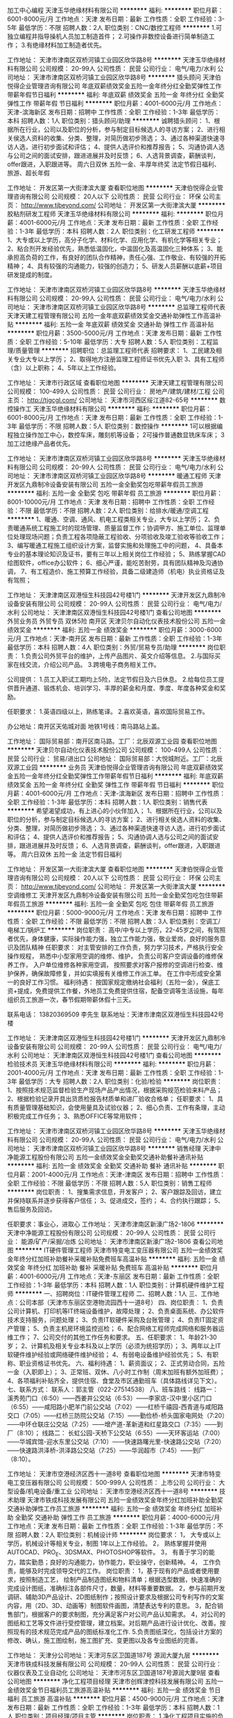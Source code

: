 加工中心编程
天津玉华绝缘材料有限公司
**********
福利:
**********
职位月薪：6001-8000元/月 
工作地点：天津
发布日期：最新
工作性质：全职
工作经验：3-5年
最低学历：不限
招聘人数：2人
职位类别：CNC/数控工程师
**********
1.可独立编程并指导操机人员加工制造首件；
2.可操作非数控设备进行简单制造工作；
3.有绝缘材料加工制造者优先。

工作地址：
天津市津南区双桥河镇工业园区欣华路8号
**********
天津玉华绝缘材料有限公司
公司规模：
20-99人
公司性质：
民营
公司行业：
电气/电力/水利
公司地址：
天津市津南区双桥河镇工业园区欣华路8号
**********
猎头顾问
天津伯悦得企业管理咨询有限公司
年底双薪绩效奖金五险一金年终分红全勤奖弹性工作带薪年假节日福利
**********
福利:
年底双薪
绩效奖金
五险一金
年终分红
全勤奖
弹性工作
带薪年假
节日福利
**********
职位月薪：4001-6000元/月 
工作地点：天津-滨海新区
发布日期：招聘中
工作性质：全职
工作经验：1-3年
最低学历：本科
招聘人数：1人
职位类别：猎头顾问/助理
**********
诚聘猎头顾问：
1、根据所在行业，公司以及职位的分析，参与制定目标候选人的寻访方案；
2、进行相关侯选人资料的收集、分类、整理，对简历做初步筛选；
3、通过各种渠道快速寻访人选，进行初步面试和评估；
4、提供人选评价和推荐报告；
5、沟通协调人选与公司之间的面试安排，跟进进展并及时反馈；
6、人选背景调查，薪酬谈判，offer跟进，入职跟进等。
周六日双休
五险一金、丰厚年终奖
法定节假日福利、旅游、超长年假



工作地址：
开发区第一大街津滨大厦
查看职位地图
**********
天津伯悦得企业管理咨询有限公司
公司规模：
20人以下
公司性质：
民营
公司行业：
环保
公司主页：
http://www.tjbeyond.com/
公司地址：
开发区第一大街津滨大厦
**********
胶粘剂研发工程师
天津玉华绝缘材料有限公司
**********
福利:
**********
职位月薪：4001-6000元/月 
工作地点：天津
发布日期：最新
工作性质：全职
工作经验：1-3年
最低学历：本科
招聘人数：2人
职位类别：化工研发工程师
**********
1、大专或以上学历，高分子化学、材料化学、应用化学、有机化学等相关专业；
2、粘合剂开发经验优先，熟悉低温固化，中温固化及高温固化三种体系；
3、能承担高负荷的工作，有良好的团队合作精神，责任心强、工作敬业、有较强的开拓精神；
4、具有较强的沟通能力，较强的创造力；
5、研发人员薪酬以底薪+项目研发提成的制度。

工作地址：
天津市津南区双桥河镇工业园区欣华路8号
**********
天津玉华绝缘材料有限公司
公司规模：
20-99人
公司性质：
民营
公司行业：
电气/电力/水利
公司地址：
天津市津南区双桥河镇工业园区欣华路8号
**********
总监理工程师代表
天津天建工程管理有限公司
五险一金年底双薪绩效奖金交通补助弹性工作高温补贴
**********
福利:
五险一金
年底双薪
绩效奖金
交通补助
弹性工作
高温补贴
**********
职位月薪：3500-5000元/月 
工作地点：天津
发布日期：最新
工作性质：全职
工作经验：5-10年
最低学历：大专
招聘人数：5人
职位类别：工程监理/质量管理
**********
招聘职位：总监理工程师代表  
招聘要求：
1、工民建及相关专业大专以上学历；
2、取得地方注册监理工程师证书优先入职
3、具有工程师（含）以上职称；
4、5年以上工作经验。

工作地址：
天津市行政区域
查看职位地图
**********
天津天建工程管理有限公司
公司规模：
100-499人
公司性质：
民营
公司行业：
房地产/建筑/建材/工程
公司主页：
http://tjgcgl.com/
公司地址：
天津市河西区绥江道82-65号
**********
数控操作工
天津玉华绝缘材料有限公司
**********
福利:
**********
职位月薪：6001-8000元/月 
工作地点：天津
发布日期：最新
工作性质：全职
工作经验：1-3年
最低学历：不限
招聘人数：5人
职位类别：数控操作
**********
1可以根据编程独立操作加工中心，数控车床，雕刻机等设备；
2可操作普通数显铣床车床；
3加工过绝缘产品者优先。

工作地址：
天津市津南区双桥河镇工业园区欣华路8号
**********
天津玉华绝缘材料有限公司
公司规模：
20-99人
公司性质：
民营
公司行业：
电气/电力/水利
公司地址：
天津市津南区双桥河镇工业园区欣华路8号
**********
暖通工程师
天津开发区九鼎制冷设备安装有限公司
五险一金全勤奖包吃带薪年假员工旅游
**********
福利:
五险一金
全勤奖
包吃
带薪年假
员工旅游
**********
职位月薪：8001-10000元/月 
工作地点：天津
发布日期：招聘中
工作性质：全职
工作经验：不限
最低学历：不限
招聘人数：2人
职位类别：给排水/暖通/空调工程
**********
 1、暖通、空调、通风、机电工程类相关专业，大专以上学历；
2、负责暖通系统工程施工时的现场管理、质量监督工作；协调甲方、施工单位、监理单位处理现场问题；负责工程各项隐蔽工程验收、分项验收及竣工验收等验收工作；
3、编写暖通工程施工组织设计方案，监督实施和处理施工中的问题，
4、具备本专业的基本理论知识及证书，要有三年以上相关岗位工作经验；
5、熟练掌握CAD绘图软件，office办公软件；
6、细心严谨，能吃苦耐劳，具有团队精神及沟通协调，
7、有工程造价、施工预算工作经验，具备二级建造师（机电）执业资格证及有驾照；

工作地址：
天津津南区双港恒生科技园42号楼1门
**********
天津开发区九鼎制冷设备安装有限公司
公司规模：
20-99人
公司性质：
民营
公司行业：
电气/电力/水利
公司地址：
天津津南区双港恒生科技园42号楼1门
查看公司地图
**********
外贸业务员 外贸专员 双休5险 南开区
天津贝尔自动化仪表技术股份公司
五险一金绩效奖金
**********
福利:
五险一金
绩效奖金
**********
职位月薪：3000-6000元/月 
工作地点：天津-南开区
发布日期：最新
工作性质：全职
工作经验：1-3年
最低学历：本科
招聘人数：4人
职位类别：外贸/贸易专员/助理
**********
岗位职责：
1.负责公司外贸平台的维护，上传产品图片、英文介绍等信息。
2.与国际买家在线交流，介绍公司产品。
3.跨境电子商务相关工作。

公司提供：
1.员工入职试工期均上5险，法定节假日及六日休息。
2.给每位员工提供晋升通道、锻炼机会、培训学习、丰厚的薪金和月度、季度、年度各种奖金和奖励。

任职要求：
1.英语四级以上，熟练笔译。
2.喜欢英语，喜欢国际贸易工作。

办公地址：南开区天佑城对面
地铁1号线：南马路站上盖。


工作地址：
国际贸易部：南开区南马路。工厂：北辰双源工业园
查看职位地图
**********
天津贝尔自动化仪表技术股份公司
公司规模：
100-499人
公司性质：
民营
公司行业：
贸易/进出口
公司地址：
国际贸易部：大悦城附近。工厂：北辰双源工业园
**********
业务员
天津伯悦得企业管理咨询有限公司
年底双薪绩效奖金五险一金年终分红全勤奖弹性工作带薪年假节日福利
**********
福利:
年底双薪
绩效奖金
五险一金
年终分红
全勤奖
弹性工作
带薪年假
节日福利
**********
职位月薪：4001-6000元/月 
工作地点：天津-滨海新区
发布日期：招聘中
工作性质：全职
工作经验：1-3年
最低学历：本科
招聘人数：1人
职位类别：销售代表
**********
希望渴望成功，有上进心的小伙伴加入；
1、根据所在行业，公司以及职位的分析，参与制定目标候选人的寻访方案；
2、进行相关侯选人资料的收集、分类、整理，对简历做初步筛选；
3、通过各种渠道快速寻访人选，进行初步面试和评估；
4、提供人选评价和推荐报告；
5、沟通协调人选与公司之间的面试安排，跟进进展并及时反馈；
6、人选背景调查，薪酬谈判，offer跟进，入职跟进等。
周六日双休
五险一金
法定节假日福利



工作地址：
开发区第一大街津滨大厦
查看职位地图
**********
天津伯悦得企业管理咨询有限公司
公司规模：
20人以下
公司性质：
民营
公司行业：
环保
公司主页：
http://www.tjbeyond.com/
公司地址：
开发区第一大街津滨大厦
**********
空调维修工
天津开发区九鼎制冷设备安装有限公司
五险一金全勤奖包吃包住带薪年假员工旅游
**********
福利:
五险一金
全勤奖
包吃
包住
带薪年假
员工旅游
**********
职位月薪：5000-9000元/月 
工作地点：天津
发布日期：招聘中
工作性质：全职
工作经验：不限
最低学历：不限
招聘人数：3人
职位类别：空调工/电梯工/锅炉工
**********
岗位职责：
高中/中专以上学历，22-45岁之间，有驾照者优先，身体健康，实际操作能力强，独立工作能力强，敬业爱岗，良好的服务意识及团队精神
任职要求：
对主管安排的工作负责，努力学习技术，严格执行安全操作规程，
熟悉中小型家用空调的维修、维护，
负责公司客户空调设备的维修保养工作，
入户单位维修各种家用空调，
按照要求对客户报修的空调进行检查、维护保养，确保故障修复，并如实填报有关维修工作派工单。
在工作中形成安全第一的良好工作习惯。
福利待遇：
按国家规定缴纳社会福利（五险一金），保底工资+提成，免费提供工作餐，外地员工免费提供住宿，配备空调等生活设施，每年组织员工旅游一次，春节假期带薪休假十三天。

联系电话： 13820369509 李先生  联系地址：天津市津南区双港恒生科技园42号楼

工作地址：
天津津南区双港恒生科技园42号楼1门
**********
天津开发区九鼎制冷设备安装有限公司
公司规模：
20-99人
公司性质：
民营
公司行业：
电气/电力/水利
公司地址：
天津津南区双港恒生科技园42号楼1门
查看公司地图
**********
检验技术员
天津玉华绝缘材料有限公司
**********
福利:
**********
职位月薪：2001-4000元/月 
工作地点：天津
发布日期：最新
工作性质：全职
工作经验：1-3年
最低学历：大专
招聘人数：2人
职位类别：化验/检验
**********
岗位职责：
1、按照技术规范监督检验生产现场产品产出情况，根据采购规范检验来料产品；
2、根据检验记录开具出货质检报告材质单和进厂验收合格单；
任职要求：
1、具有质量管理基础知识，会使用量具及试验仪器；
2、细心负责、工作有条理，主动积极完成工作任务；
3、熟悉OFFICE等常用软件；

工作地址：
天津市津南区双桥河镇工业园区欣华路8号
**********
天津玉华绝缘材料有限公司
公司规模：
20-99人
公司性质：
民营
公司行业：
电气/电力/水利
公司地址：
天津市津南区双桥河镇工业园区欣华路8号
**********
销售经理
天津中净能源工程股份有限公司
五险一金绩效奖金全勤奖交通补助餐补通讯补贴
**********
福利:
五险一金
绩效奖金
全勤奖
交通补助
餐补
通讯补贴
**********
职位月薪：2001-4000元/月 
工作地点：天津-津南区
发布日期：招聘中
工作性质：全职
工作经验：不限
最低学历：不限
招聘人数：5人
职位类别：销售工程师
**********
岗位职责：
1、搜集需求信息，开发客户；
2、客户跟踪及回访，建立并保持联系并逐步获得客户信任；
3、促进成交，签约；
4、合约执行跟踪；
5、售后服务及回访。

任职要求：事业心，进取心
工作地址：
天津市津南区新濠广场2-1806
**********
天津中净能源工程股份有限公司
公司规模：
20-99人
公司性质：
民营
公司行业：
能源/矿产/采掘/冶炼
公司地址：
天津市津南区新濠广场2-1806
查看公司地图
**********
IT硬件管理工程师
天津市特变电工变压器有限公司
五险一金绩效奖金年终分红加班补助餐补采暖补贴免费班车高温补贴
**********
福利:
五险一金
绩效奖金
年终分红
加班补助
餐补
采暖补贴
免费班车
高温补贴
**********
职位月薪：4001-6000元/月 
工作地点：天津-东丽区
发布日期：最新
工作性质：全职
工作经验：1-3年
最低学历：本科
招聘人数：1人
职位类别：计算机硬件维护工程师
**********
一、招聘岗位：IT硬件管理工程师
二、招聘人数：1人
三、工作地点：公司本部（天津市东丽区空港物流园西十一道8号）
四、岗位职责：
1、负责公司计算机、打印机等IT终端设备维护，故障处理；
2、负责桌面系统、办公软件技术支持服务，问题处理；
3、负责IT软硬件采购及台账管理；
4、负责IT固定资产管理；
5、负责主机房环境监控巡检；
6、配合网络工程师完成网络和服务器运维工作；
7、公司交付的其他工作任务和要求。
五、任职要求：
1、年龄21-30岁；
2、计算机及相关专业本科及以上学历（必须为统招学历）；
3、两年以上IT软硬件维护经验或网络硬件维护经验；
4、有弱电设备维护经验优先；
5、有职称、职业资格证书优先。
六、福利待遇：
1、薪资面议；
2、正式劳动合同，五险一金（入职即上）；
3、正常班、双休、八小时工作制（周末加班有额外加班费）；
4、各项福利补贴齐全，提供住宿、食堂及市区通勤班车（具体路线详见下文）。
七、联系方式：
联系人：郭主管（022-27514538）
八、班车路线：
线路一：
溪秀苑门口（6:50）——西姜井公交站（6:53）——李家店-汉中里小区门口（6:55）——咸阳路小肥羊门前公交站（7:02）——红桥千禧园-西青道与咸阳路交口（7:05）——红桥三防院公交站（7:15）——勤俭桥-桥头国家电网处（7:20）——中环仓联庄公交站（7:25）——增产道-革新道和红星路交口（7:35）——到厂（8:10）；
线路二：
长虹公园-天桥下公交站（6:55）——天环客运站（7:00）——华城宾馆-迎水东里公交站（7:10）——快速路曙光里-快速路公交站（7:20）——快速路洪泽桥-洪泽路公交站（7:25）——华润超市（7:45）——到厂（8:10）。

工作地址：
天津市空港经济区西十一道8号
查看职位地图
**********
天津市特变电工变压器有限公司
公司规模：
500-999人
公司性质：
上市公司
公司行业：
大型设备/机电设备/重工业
公司地址：
天津市空港经济区西十一道8号
**********
技术助理
天津市铁成科技发展有限公司
五险一金绩效奖金年终分红加班补助全勤奖交通补助弹性工作员工旅游
**********
福利:
五险一金
绩效奖金
年终分红
加班补助
全勤奖
交通补助
弹性工作
员工旅游
**********
职位月薪：4000-6000元/月 
工作地点：天津
发布日期：最新
工作性质：全职
工作经验：1-3年
最低学历：不限
招聘人数：2人
职位类别：机械设计师
**********
岗位要求：
1， 大专或以上学历，机械设计等相关专业，制图 1年以上工作经验。
2， 熟练掌握并使用AUTOCAD、PRO_E、3DSMAX、PHOTOSHOP等软件。
3， 有善于学习的能力，踏实勤恳；良好的沟通能力，协作能力，职业操守，创新精神。
4， 工作负责，能够及时完成领导交代的工作。
岗位职责：
1，基于现有的产品或者使用要求，按照制造工艺， 绘制产品制造图纸和物料清单；根据选型数据，快速准确的完成设计图纸，准确标注各部件尺寸，数量，材料等重要数据。
2，参与前期开发调研、辅助3D产品设计、2D图纸制作；按照设计要求及根据公司专利写作的文案内容，用（2D、3D、动画等）制图软件画图，清楚表达专利的意思。
3，配合销售部门，根据客户的要求制图，充分满足客户对公司产品认知需求。
4，对公司的图纸和工艺等文件进行受控管理，建立档案。对后期产品进行设计优化、改善。按照现有的技术规范完成产品的图纸标准化工作.
5.负责图纸深化，包括设计方案的修改、确认，施工图绘制，施工图扩充、变更图以及各专业图纸的完善。

工作地址：
天津分公司地址：天津河东区卫国道187号 源润大厦九层
**********
天津市铁成科技发展有限公司
公司规模：
20-99人
公司性质：
民营
公司行业：
仪器仪表及工业自动化
公司地址：
天津市河东区卫国道187号源润大厦9层
查看公司地图
**********
净化工程项目经理
天津市创辉津控科技发展有限公司
五险一金绩效奖金节日福利员工旅游高温补贴
**********
福利:
五险一金
绩效奖金
节日福利
员工旅游
高温补贴
**********
职位月薪：4500-9000元/月 
工作地点：天津
发布日期：最新
工作性质：全职
工作经验：1-3年
最低学历：本科
招聘人数：1人
职位类别：项目经理/项目主管
**********
岗位职责：
1.净化工程项目实施的负责人，负责组织项目实施的全过程；制定项目施工计划，主持工程质量、安全、进度、施工、造价等管理工作，负责项目的成本核算和成本控制；
2.负责工程的前期、中期、后期施工及竣工验收，工程预结算等工作。
3.参与净化工程项目的设备的招（议）标工作及技术谈判，参与施工图会审的技术交底工作；
4.了解用户需求，组织技术推广、准备技术建议书、投标书；
5.负责项目实施过程中与甲方、监理、分包商及其他相关方的合作管理工作。

任职资格：
1.大学本科及以上学历，暖通、给排水、机电安装、工民建等相关专业毕业；
2.有2年以上工程项目施工和管理经验，熟悉项目安装施工流程；
3.具有工程预算、施工、协调和制作施工资料的能力；
4.具有良好的沟通表达能力、团队意识强；
5.有建造师证、工程师证并且本公司能正常使用者，优先考虑。
工作时间：每周单休，上8:30下17:30，中午12:00~13:00休息。
福利待遇：五险一金，享受国家规定的法定节假日、结婚礼金、生育礼品、佳节礼品、年终联欢、员工聚餐、旅游活动等。一经录用，公司提供广阔的职业发展空间和薪资晋升机制。

工作地址：
天津市华苑产业区（环外）海泰创新六路2号
查看职位地图
**********
天津市创辉津控科技发展有限公司
公司规模：
20-99人
公司性质：
民营
公司行业：
仪器仪表及工业自动化
公司主页：
www.tjchjk.com
公司地址：
天津市华苑产业区（环外）海泰创新六路2号
**********
财务主管
天津市创辉津控科技发展有限公司
五险一金绩效奖金节日福利
**********
福利:
五险一金
绩效奖金
节日福利
**********
职位月薪：4000-8000元/月 
工作地点：天津
发布日期：最新
工作性质：全职
工作经验：5-10年
最低学历：本科
招聘人数：1人
职位类别：财务主管/总帐主管
**********
岗位职责：
1.负责建立和完善公司已有的财务核算体系，精通成本、费用、税务等财务模块的管理；有极强的数据分析、管理能力，通过数据呈现企业成本问题，并推动解决方案的落实。
2.审核财务报表，提交财务分析和管理工作报告；参与投资项目的分析、论证和决策；跟踪分析各种财务指标，揭示潜在的经营问题并提供管理当局决策参考；
3.协调公司同银行、工商、税务等政府部门的关系，维护公司利益；
4.负责税务筹划和税务风险管理，组织研究税收筹划工作，规避税收风险；进行税务规划，审核制定公司内部的税务安排使在合法合规的前提下，减少公司税收负担；
5.按照经济核算原则，定期检查分析企业财务计划、成本计划和利润计划的执行情况，挖掘增收节支潜力，考核资金使用效果，及时向领导提出合理化建议，组织制定资金管理办法，负责公司资金的筹集、运用和日常资金平衡工作；
6.参与公司重要事项的分析和决策，为企业的生产经营、业务发展及对外投资等事项提供财务方面的分析和决策依据；
7.制定、维护、改进公司财务管理程序和政策，制定年度、季度财务计划；
8.根据公司实际发展情况,制定资金需求计划；
9.负责税务部门的年审等工作,配合其他涉税工作。 

任职要求：
1.统招本科以上，财务相关专业,熟悉会计准则以及税法、经济法等相关法律法规，并能灵活运用； 
2.较强的成本管理、风险控制和财务分析的能力；
3.六年以上加工制造业的财务工作经验，3年以上财务主管或经理级以上岗位工作经验。
4.出色的管理、计划、组织和沟通协调能力，具有较高的稳定性和忠诚性；
5.学习能力强，接受新事物快，思维敏捷，应变能力强；
6.较强的综合管控能力、企业经营避险能力、税务筹划实操能力；
7.中级会计职称；注册会计师优先。
工作时间：每周单休，上8:30下17:30，中午12:00~13:00休息。
福利待遇：五险一金，享受国家规定的法定节假日、结婚礼金、生育礼品、佳节礼品、年终联欢、员工聚餐、旅游活动等。一经录用，公司提供广阔的职业发展空间和薪资晋升机制。
工作地址：
天津市华苑产业区（环外）海泰创新六路2号
查看职位地图
**********
天津市创辉津控科技发展有限公司
公司规模：
20-99人
公司性质：
民营
公司行业：
仪器仪表及工业自动化
公司主页：
www.tjchjk.com
公司地址：
天津市华苑产业区（环外）海泰创新六路2号
**********
IT运维工程师
天津市特变电工变压器有限公司
**********
福利:
**********
职位月薪：4001-6000元/月 
工作地点：天津-东丽区
发布日期：最新
工作性质：全职
工作经验：不限
最低学历：本科
招聘人数：1人
职位类别：IT技术支持/维护工程师
**********
一、招聘岗位：IT运维工程师
二、招聘人数：1人
三、工作地点：公司本部（天津市东丽区空港物流园西十一道8号）
四、岗位职责：
1、负责公司内部系统维护和PC、打印机等IT设备的维护
2、负责公司服务器、计算机等基础网络设施安全、稳定运行
3、负责公司IT资源管理、调配
4、windows server、linux等操作系统的安装、配置
5、负责oracle等数据库的备份、恢复
6、上级领导安排的其他工作
五、任职要求：
1、计算机、通信等相关专业毕业，本科（统招）以上学历；
2、熟悉主流服务器、存储、网络的运维知识；
3、具有2年以上IT运维经验；
4、具有IT行业资格认证者（包括但不限于国家软考、CCNA等证书）优先考虑；
5、大专学历具有中级以上职称或职业认证且能力优秀者也可考虑；
6、应届生能力优秀者优先考虑；
7、具有弱电经验者优先考虑；
六、福利待遇：
1、薪资面议；
2、正式劳动合同，五险一金（入职即上）；
3、正常班、带薪年假、双休、八小时工作制（周末加班有额外加班费）；
4、各项福利补贴齐全，提供住宿、食堂及市区通勤班车（具体路线详见下文）。
七、竞争优势：
1、公司处于业绩上升期，领导好相处；
2、能够接触到主流IT运维技术；
八、班车路线：
线路一：
溪秀苑门口（6:50）——西姜井公交站（6:53）——李家店-汉中里小区门口（6:55）——咸阳路小肥羊门前公交站（7:02）——红桥千禧园-西青道与咸阳路交口（7:05）——红桥三防院公交站（7:15）——勤俭桥-桥头国家电网处（7:20）——中环仓联庄公交站（7:25）——增产道-革新道和红星路交口（7:35）——到厂（8:10）；
线路二：
长虹公园-天桥下公交站（6:55）——天环客运站（7:00）——华城宾馆-迎水东里公交站（7:10）——快速路曙光里-快速路公交站（7:20）——快速路洪泽桥-洪泽路公交站（7:25）——华润超市（7:45）——到厂（8:10）。
  工作地址：
天津市空港经济区西十一道8号
查看职位地图
**********
天津市特变电工变压器有限公司
公司规模：
500-999人
公司性质：
上市公司
公司行业：
大型设备/机电设备/重工业
公司地址：
天津市空港经济区西十一道8号
**********
弱电工程师
天津市创辉津控科技发展有限公司
五险一金员工旅游节日福利绩效奖金
**********
福利:
五险一金
员工旅游
节日福利
绩效奖金
**********
职位月薪：4500-9000元/月 
工作地点：天津
发布日期：最新
工作性质：全职
工作经验：3-5年
最低学历：本科
招聘人数：1人
职位类别：智能大厦/布线/弱电/安防
**********
岗位职责：
1.为建筑项目之弱电智能化系统进行规划设计，编制技术方案、清单预算、技术投标文件及施工方案；
2.绘制弱电智能化施工图及相关工艺文件；
3.配合销售人员开展业务，为客户提供售前技术咨询，了解并反馈客户需求。
4.弱电项目投标方案售前技术支持工作。
5.能独立完成弱电子系统的方案设计。
6.负责智能化设计项目中系统集成，楼宇自控，能耗管理系统的方案和施工图设计；
7.上级领导安排的其他工作。
岗位要求：
1.电气、自动化、计算机相关专业，本科以上学历；
2.对智能化的各个系统如综合布线系统、楼宇自控系统的安装，调试及维护有一定的工作经验；
3.熟悉建筑智能化、弱电行业的相关规范和标准；
4.三年以上大型弱电项目方案设计相关经验；
5.执行能力强，公关能力强，能独立处理日常工作。
6.有一级建造师（机电）资格证书并且公司能够正常使用者优先。
工作时间：每周单休，上8:30下17:30，中午12:00~13:00休息。
福利待遇：五险一金，享受国家规定的法定节假日、结婚礼金、生育礼品、佳节礼品、年终联欢、员工聚餐、旅游活动等。一经录用，公司提供广阔的职业发展空间和薪资晋升机制。

工作地址：
天津市华苑产业区（环外）海泰创新六路2号
查看职位地图
**********
天津市创辉津控科技发展有限公司
公司规模：
20-99人
公司性质：
民营
公司行业：
仪器仪表及工业自动化
公司主页：
www.tjchjk.com
公司地址：
天津市华苑产业区（环外）海泰创新六路2号
**********
销售工程师
天津紫金电气科技有限公司
五险一金绩效奖金餐补员工旅游
**********
福利:
五险一金
绩效奖金
餐补
员工旅游
**********
职位月薪：4001-6000元/月 
工作地点：天津
发布日期：最新
工作性质：全职
工作经验：不限
最低学历：中专
招聘人数：4人
职位类别：销售工程师
**********
职位描述：
1.京津冀地区公司工控产品及系统方案的销售工作，详细如下：
 a. 汇川系统应用解决方案（汇川PLC触屏、伺服电机、变频器、机器人产品）；
 b. CKD气动产品及系统；  
2.客户售前公关、跟进，售中协调和售后维护，与公司管理、技术支持、后勤人员协作积极应对；
3.收集、调研、反馈行业或客户信息；
4.学习掌握新产品、新知识、新技能，积极开拓新市场、新客户。
任职条件
1.乐于从事机械自动化行业销售工作，勇于挑战，善于思考，精于创新；
2.综合素质高，责任心强，有团队协作精神；
3.自动化/机电一体化/市场营销专科以上学历或具有同行业销售经验优先；
4.形象气质佳，举止得体，乐于与人沟通。

工作地址：
天津南开区华苑产业园梓苑路13号3号楼c-301
查看职位地图
**********
天津紫金电气科技有限公司
公司规模：
20-99人
公司性质：
民营
公司行业：
仪器仪表及工业自动化
公司主页：
www.zijintech.com
公司地址：
天津市南开区华苑鑫茂科技园B座AB单元一楼
**********
会计
天津紫金电气科技有限公司
餐补五险一金节日福利员工旅游
**********
福利:
餐补
五险一金
节日福利
员工旅游
**********
职位月薪：4001-6000元/月 
工作地点：天津
发布日期：最新
工作性质：全职
工作经验：1-3年
最低学历：本科
招聘人数：1人
职位类别：会计/会计师
**********
岗位职责：
1. 公司财务部会计岗位，负责财务管理、公司日常单据的审核，每月按照规定进行记账、结账、对账，出具财务报表等财务相关工作；
2. 负责税务相关部门月报、季报、年报及税务、统计等部门相关工作；
3. 负责公司日常财务工作。
任职要求：
1. 对待个人工作认真，积极进取，有责任感和团队精神；
2. 品行端正，诚实守信，举止得体，尊守职业道德；
3. 会计/财务/出纳相关专业或从业经历。
工作地址：
天津市南开区华苑产业园梓苑路13号（近地铁3号线华苑站）
**********
天津紫金电气科技有限公司
公司规模：
20-99人
公司性质：
民营
公司行业：
仪器仪表及工业自动化
公司主页：
www.zijintech.com
公司地址：
天津市南开区华苑鑫茂科技园B座AB单元一楼
查看公司地图
**********
自动化工程师
天津紫金电气科技有限公司
五险一金餐补绩效奖金员工旅游
**********
福利:
五险一金
餐补
绩效奖金
员工旅游
**********
职位月薪：6001-8000元/月 
工作地点：天津
发布日期：最新
工作性质：全职
工作经验：不限
最低学历：本科
招聘人数：4人
职位类别：自动化工程师
**********
职位描述：
1、自动化系统及软件的开发、应用、技术支持工作，侧重伺服运动控制、计算机高级语言、机器视觉、工艺算法等自动化控制&驱动系统；
2、售前市场宣传推广活动及市场信息反馈总结。
任职条件：
1、年龄：22-30岁
2、国家二本院校工业自动化、计算机软件、机电一体化等相关专业本科以上学历；
3、具有扎实的知识基础，较强的自学能力；
4、良好的英文技术资料阅读能力；
5、具有强烈的事业心、敬业精神和较强的人际沟通能力；
6、能够适应经常性短期出差。
工作地址：
天津市南开区华苑产业园梓苑路13号3号楼C单元301
查看职位地图
**********
天津紫金电气科技有限公司
公司规模：
20-99人
公司性质：
民营
公司行业：
仪器仪表及工业自动化
公司主页：
www.zijintech.com
公司地址：
天津市南开区华苑鑫茂科技园B座AB单元一楼
**********
行政人事专员
天津市创辉津控科技发展有限公司
五险一金节日福利员工旅游绩效奖金
**********
福利:
五险一金
节日福利
员工旅游
绩效奖金
**********
职位月薪：3000-5000元/月 
工作地点：天津
发布日期：最新
工作性质：全职
工作经验：1-3年
最低学历：大专
招聘人数：1人
职位类别：人力资源专员/助理
**********
岗位职责：
1.建立健全公司招聘、入职、培训、工资、保险、福利、离职、绩效考核等人力资源制度建设并实施。例如：办理入职手续，员工劳动合同的签订、续签与管理，公司内部员工档案的建立与管理，及时准确的更新员工通讯录，劳动纠纷的处理。
2.负责员工日常考勤，进行统计、整理与核算确认工作。
3.负责组织公司整体培训工作，制订有针对性的培训方案，组织实施培训工作，检查、跟踪效果。
4.组织员工文体活动，营造积极向上的企业文化，包括公司庆典、年会安排、会务组织、聚会活动安排等。
5.负责日常办公用品和日用品的采购、发放、登记管理，办公室设备管理。
6.负责督查公司车辆使用情况，行车记录，油耗情况，违章情况，卫生情况等事宜核查，并行使奖罚的权利。
7.日常办公涉及的后勤保障工作，如电费、物业费、通讯费等费用的缴纳工作。
8.公司员工的差旅安排：包括车票、飞机票、酒店预订等。
9.公司来访人员的接待，公司电话的接听及解答，公司快递的联系和收发并记录等前台工作。
10.熟悉综合部其他岗位工作，配合完成本部门工作。
11.完成上级领导交办的其他任务。

任职资格：
1.大专以上学历，2年以上工作经验, 人力资源管理、行政管理专业优先；
2.形象气质好，踏实肯干，对岗位职责认同，具有良好的沟通、协调能力，表达能力强，突出的执行能力；
3.熟悉国家、地区行政、劳动保障等相关法律法规；
4.年龄35岁以下。
工作时间：每周单休，上8:30下17:30，中午12:00~13:00休息。
福利待遇：五险一金，享受国家规定的法定节假日、结婚礼金、生育礼品、佳节礼品、年终联欢、员工聚餐、旅游活动等。一经录用，公司提供广阔的职业发展空间和薪资晋升机制。

工作地址：
天津市华苑产业区（环外）海泰创新六路2号
查看职位地图
**********
天津市创辉津控科技发展有限公司
公司规模：
20-99人
公司性质：
民营
公司行业：
仪器仪表及工业自动化
公司主页：
www.tjchjk.com
公司地址：
天津市华苑产业区（环外）海泰创新六路2号
**********
配电柜装配主管
天津市康拓科技有限公司
五险一金年底双薪加班补助包吃包住交通补助带薪年假免费班车
**********
福利:
五险一金
年底双薪
加班补助
包吃
包住
交通补助
带薪年假
免费班车
**********
职位月薪：6001-8000元/月 
工作地点：天津
发布日期：最新
工作性质：全职
工作经验：3-5年
最低学历：中专
招聘人数：1人
职位类别：生产经理/车间主任
**********
1.熟悉配电柜安装配线流程，熟悉配线工艺.
2.能合理安排组织生产。准确核定工时。

工作地址：
天津市西青区李七庄街王姑娘庄四新科技园9号
**********
天津市康拓科技有限公司
公司规模：
20-99人
公司性质：
民营
公司行业：
仪器仪表及工业自动化
公司地址：
天津市西青区李七庄街王姑娘庄四新科技园9号（外环线津淄桥附近）
查看公司地图
**********
专业监理工程师
天津天建工程管理有限公司
五险一金年底双薪绩效奖金交通补助弹性工作高温补贴
**********
福利:
五险一金
年底双薪
绩效奖金
交通补助
弹性工作
高温补贴
**********
职位月薪：2600-3500元/月 
工作地点：天津
发布日期：最新
工作性质：全职
工作经验：3-5年
最低学历：大专
招聘人数：10人
职位类别：工程监理/质量管理
**********
招聘职位：专业监理工程师     
   招聘要求：
1、工民建、房屋建筑、电气专业、暖通专业、市政工程、园林景观、道路桥梁、轨道交通、工程管理、安全等相关专业大学专科以上学历；
       2、三年以上工作经验，年龄25~60岁；

工作地址：
天津市行政区域
查看职位地图
**********
天津天建工程管理有限公司
公司规模：
100-499人
公司性质：
民营
公司行业：
房地产/建筑/建材/工程
公司主页：
http://tjgcgl.com/
公司地址：
天津市河西区绥江道82-65号
**********
商务公关经理
天津市铁成科技发展有限公司
创业公司每年多次调薪五险一金绩效奖金年终分红交通补助带薪年假弹性工作
**********
福利:
创业公司
每年多次调薪
五险一金
绩效奖金
年终分红
交通补助
带薪年假
弹性工作
**********
职位月薪：5000-8000元/月 
工作地点：天津
发布日期：最新
工作性质：全职
工作经验：不限
最低学历：大专
招聘人数：3人
职位类别：公关经理/主管
**********
商务公关经理岗位
基础要求：对公司的政策和领导指示要有较强的执行力，不许弄虚作假、消极怠慢；具有较强的商务洽谈和公关应酬能力；要有团队协作精神，遵守职业道德，保守公司商业秘密；富有开拓精神和挑战意识，积极开发新客户，及时完成公司下达的销售任务，追求高业绩，高薪收入；可熟练使用日常办公的电脑、传真、打印机等办公设备。熟练驾驶，优先考虑

协助总经理做好以下工作：
 1、定期进行市场调研
 2、大区业务拓展、开发新客户新项目
 3、搜集有价值的客户信息
 4、联系待开发资源做出开发计划
 5、按计划进行外出商务活动
 6、业务行程与材料的准备
 7、对工作进行总结并为下一次计划做准备
 8、订单的促成和回款
 9、外出费用支出管理、预算
10、突发事件的处理
11、订单的上报与合同的确认
12、公司老客户的维护与再开发
工作地址：
天津河东区卫国道187号源润大厦九层
查看职位地图
**********
天津市铁成科技发展有限公司
公司规模：
20-99人
公司性质：
民营
公司行业：
仪器仪表及工业自动化
公司地址：
天津市河东区卫国道187号源润大厦9层
**********
销售工程师
天津市康拓科技有限公司
五险一金年底双薪加班补助包吃包住交通补助免费班车员工旅游
**********
福利:
五险一金
年底双薪
加班补助
包吃
包住
交通补助
免费班车
员工旅游
**********
职位月薪：4001-6000元/月 
工作地点：天津-南开区
发布日期：最新
工作性质：全职
工作经验：1-3年
最低学历：中专
招聘人数：5人
职位类别：销售工程师
**********
1.掌握输配电或建筑行业配电柜的潜在客户。
2.掌握机电行业有配电柜集成需求的客户。
3.掌握市政供热供水行业用户。
符合以上任何一种要求的人员均可应聘该职位，可按销售额提成
具体面谈。
  工作地址：
西青区外环线津淄桥附近王姑娘庄四新科技园
**********
天津市康拓科技有限公司
公司规模：
20-99人
公司性质：
民营
公司行业：
仪器仪表及工业自动化
公司地址：
天津市西青区李七庄街王姑娘庄四新科技园9号（外环线津淄桥附近）
查看公司地图
**********
销售部副总监
天津金屋顶光伏科技有限公司
创业公司绩效奖金股票期权定期体检节日福利弹性工作交通补助五险一金
**********
福利:
创业公司
绩效奖金
股票期权
定期体检
节日福利
弹性工作
交通补助
五险一金
**********
职位月薪：8000-16000元/月 
工作地点：天津
发布日期：最新
工作性质：全职
工作经验：5-10年
最低学历：本科
招聘人数：1人
职位类别：区域销售总监
**********
1、 负责所在区域户用产品的光伏系统业务的市场开拓（北京顺义、平谷为主；）；
2、 负责现所在区域光伏产品的客户开发与维护（北京大兴、通州、密云为主）；
3、 配合销售总监制定公司年度销售指标，提出市场活动规划； 
4、 根据公司业务战略及公司的销售计划，制定营销方案，提升品牌知名度；
5、 进行行业市场分析与研究，为公司制定经营决策提供可靠的市场分析依据；
6、 建立顺畅的客户沟通渠道，主持客户的业务谈判及成交，创建长期、良好、稳固的区域客户关系；
7、管理并培养发展销售团队。
任职资格：
1、本科及以上学历，市场营销等相关专业；
2、掌握市场营销管理知识，具有较强的市场开拓能力、商务谈判能力，具备良好的人际关系协调和沟通能力；
3、具备相关渠道行业销售经验者优先（如热水器、家电、水暖等）；
4、有驾驶执照C本；
5、五年及以上带团队经验；
6、性别，年龄范围：男性，从 28岁到 36 岁。

工作地址：
西青区精武镇学府商务大厦
**********
天津金屋顶光伏科技有限公司
公司规模：
20人以下
公司性质：
民营
公司行业：
电气/电力/水利
公司主页：
http://www.tianjingoldroof.com/
公司地址：
西青区精武镇学府商务大厦468室
查看公司地图
**********
物流仓储部主管/安装队长
天津金屋顶光伏科技有限公司
创业公司绩效奖金加班补助包住弹性工作补充医疗保险节日福利交通补助
**********
福利:
创业公司
绩效奖金
加班补助
包住
弹性工作
补充医疗保险
节日福利
交通补助
**********
职位月薪：5000-9000元/月 
工作地点：天津
发布日期：最新
工作性质：全职
工作经验：5-10年
最低学历：不限
招聘人数：2人
职位类别：其他
**********
岗位职责：
1、负责对货品的出入库及时验收、认真检查货品质量、登记账簿，做到帐物相符；
2、根据生产需求及时高效的进行货物配料及装车；
3、定期对库房进行整理，保持物资整齐美观，使物资设备分类排列，存放整齐；
4、属于公司正式工，工作内容根据公司每月订单量情况工作内容会灵活调整，基本为仓库配货（固定底薪）、户用施工现场安装（安装费另算提成）；
5、有过施工管理经验，会开叉车或4.2米货车者优先。
待遇描述：
1、公司管住，不管吃；
2、可上五险一金（自选）；
3、聘用期最低为一年。
任职要求：
1、年龄：32-45周岁
2、吃苦耐劳，为人诚恳，善于沟通，身体健康；
3、具有良好的团队合作意识，能吃苦耐劳，服从公司安排，愿意提升自己。
工作地址
库房：西青杨柳青兴达货运；总部：西青精武镇学府商务大厦468

工作地址：
西青区精武镇学府商务大厦468室
**********
天津金屋顶光伏科技有限公司
公司规模：
20人以下
公司性质：
民营
公司行业：
电气/电力/水利
公司主页：
http://www.tianjingoldroof.com/
公司地址：
西青区精武镇学府商务大厦468室
查看公司地图
**********
高级自动化工程师
天津市康拓科技有限公司
五险一金年底双薪绩效奖金加班补助包住交通补助免费班车员工旅游
**********
福利:
五险一金
年底双薪
绩效奖金
加班补助
包住
交通补助
免费班车
员工旅游
**********
职位月薪：5000-10000元/月 
工作地点：天津-南开区
发布日期：最新
工作性质：全职
工作经验：1-3年
最低学历：大专
招聘人数：2人
职位类别：自动化工程师
**********
1.冶金行业自动化设计调试经验丰富，了解炼钢，炼铁，轧钢工艺，独立承担项目
2..市政供热工程自动控制或信息化管理
kangtuokeji@126.com
工作地址：
天津市西青区李七庄街四新科技园9号
**********
天津市康拓科技有限公司
公司规模：
20-99人
公司性质：
民营
公司行业：
仪器仪表及工业自动化
公司地址：
天津市西青区李七庄街王姑娘庄四新科技园9号（外环线津淄桥附近）
查看公司地图
**********
采购工程师
天津市康拓科技有限公司
五险一金年底双薪加班补助包吃交通补助带薪年假免费班车员工旅游
**********
福利:
五险一金
年底双薪
加班补助
包吃
交通补助
带薪年假
免费班车
员工旅游
**********
职位月薪：4001-6000元/月 
工作地点：天津
发布日期：最新
工作性质：全职
工作经验：1年以下
最低学历：大专
招聘人数：2人
职位类别：采购专员/助理
**********
1.熟练使用WORD,EXCEL等软件。
2.了解低压器件和自动化元件的简单应用。
3.初步看懂电气原理图。核算成本。
工作地址：
天津市西青区李七庄街王姑娘庄四新科技园9号
**********
天津市康拓科技有限公司
公司规模：
20-99人
公司性质：
民营
公司行业：
仪器仪表及工业自动化
公司地址：
天津市西青区李七庄街王姑娘庄四新科技园9号（外环线津淄桥附近）
查看公司地图
**********
电气自动化工程师
天津市康拓科技有限公司
五险一金年底双薪加班补助包吃包住交通补助带薪年假免费班车
**********
福利:
五险一金
年底双薪
加班补助
包吃
包住
交通补助
带薪年假
免费班车
**********
职位月薪：4001-6000元/月 
工作地点：天津-南开区
发布日期：最新
工作性质：全职
工作经验：1-3年
最低学历：大专
招聘人数：4人
职位类别：自动化工程师
**********
熟悉西门子PLC，WINCC,变频器等自动化产品
具备编程及调试经验。
工作地址：
天津市西青区李七庄街王姑娘庄四新科技园9号
**********
天津市康拓科技有限公司
公司规模：
20-99人
公司性质：
民营
公司行业：
仪器仪表及工业自动化
公司地址：
天津市西青区李七庄街王姑娘庄四新科技园9号（外环线津淄桥附近）
查看公司地图
**********
质检工程师
天津市康拓科技有限公司
五险一金年底双薪加班补助包吃包住交通补助带薪年假免费班车
**********
福利:
五险一金
年底双薪
加班补助
包吃
包住
交通补助
带薪年假
免费班车
**********
职位月薪：4001-6000元/月 
工作地点：天津
发布日期：最新
工作性质：全职
工作经验：1-3年
最低学历：大专
招聘人数：1人
职位类别：自动化工程师
**********
熟悉自动化控制柜工艺规范，认真细致，有责任心。
工作地址：
天津市西青区李七庄街王姑娘庄四新科技园9号（外环线津淄桥）
**********
天津市康拓科技有限公司
公司规模：
20-99人
公司性质：
民营
公司行业：
仪器仪表及工业自动化
公司地址：
天津市西青区李七庄街王姑娘庄四新科技园9号（外环线津淄桥附近）
查看公司地图
**********
出纳
天津市康拓科技有限公司
五险一金年底双薪加班补助交通补助包吃免费班车员工旅游
**********
福利:
五险一金
年底双薪
加班补助
交通补助
包吃
免费班车
员工旅游
**********
职位月薪：2001-4000元/月 
工作地点：天津
发布日期：最新
工作性质：全职
工作经验：1-3年
最低学历：中专
招聘人数：1人
职位类别：出纳员
**********
1.要求会做攒票，熟练使用电脑网上汇款。
2.工作认真。熟悉劳资社保办理者有限。
工作地址：
天津市西青区李七庄街四新科技园9号
**********
天津市康拓科技有限公司
公司规模：
20-99人
公司性质：
民营
公司行业：
仪器仪表及工业自动化
公司地址：
天津市西青区李七庄街王姑娘庄四新科技园9号（外环线津淄桥附近）
查看公司地图
**********
电气自动化工程师
天津市康拓科技有限公司
五险一金年底双薪加班补助包吃交通补助免费班车
**********
福利:
五险一金
年底双薪
加班补助
包吃
交通补助
免费班车
**********
职位月薪：4001-6000元/月 
工作地点：天津-南开区
发布日期：最新
工作性质：全职
工作经验：1-3年
最低学历：大专
招聘人数：3人
职位类别：自动化工程师
**********
有自动化项目或产品设计调试经验，懂PLC，HMI等自动化设备
工作地址：
西青区外环线津淄桥附近王姑娘庄四新科技园
**********
天津市康拓科技有限公司
公司规模：
20-99人
公司性质：
民营
公司行业：
仪器仪表及工业自动化
公司地址：
天津市西青区李七庄街王姑娘庄四新科技园9号（外环线津淄桥附近）
查看公司地图
**********
监理员
天津天建工程管理有限公司
五险一金年底双薪绩效奖金交通补助弹性工作高温补贴
**********
福利:
五险一金
年底双薪
绩效奖金
交通补助
弹性工作
高温补贴
**********
职位月薪：2200-2800元/月 
工作地点：天津
发布日期：最新
工作性质：全职
工作经验：1-3年
最低学历：大专
招聘人数：25人
职位类别：工程监理/质量管理
**********
招聘岗位：
工民建、房屋建筑、电气专业、暖通专业、市政工程、园林景观、道路桥梁、轨道交通、工程管理、安全等相关专业监理员
招聘要求：
1、大学专科及以上学历，建筑、土木、工民建类相关专业；
2、一年以上工作经验；
2、因项目需要，能接受派驻本市行政各区域工作的要求。

工作地址：
天津市行政区域
查看职位地图
**********
天津天建工程管理有限公司
公司规模：
100-499人
公司性质：
民营
公司行业：
房地产/建筑/建材/工程
公司主页：
http://tjgcgl.com/
公司地址：
天津市河西区绥江道82-65号
**********
工程项目经理
天津金屋顶光伏科技有限公司
创业公司全勤奖加班补助绩效奖金五险一金交通补助定期体检员工旅游
**********
福利:
创业公司
全勤奖
加班补助
绩效奖金
五险一金
交通补助
定期体检
员工旅游
**********
职位月薪：6000-8000元/月 
工作地点：天津
发布日期：最新
工作性质：全职
工作经验：3-5年
最低学历：本科
招聘人数：1人
职位类别：项目经理/项目主管
**********
岗位职责：
1.完成项目信息收集、获取、接洽等项目销售开发工作；
2.负责监督项目的实施、调试、运行和项目后期评估； 
3.协助完成项目前期考察工作、技术材料编制支持 ； 
4.负责收集与提交设备及相关技术资料，协助完成和电网公司的技术交流。
5.施工队伍技术交底、工程过程把控与管理、工程验收等；
6.领导交办的其他工作
 任职要求：
1.25岁以上，电气、电子信息、光学工程等相关专业本科及以上学历；
2.3年以上电气及2年以上太阳能并网和离网电站设计与施工经验优先；有项目经验者优先；
3.熟悉电气设计技术规范，能够独立完成相关工作，有相关证书者优先；
4.熟悉光伏系统工程相关材料知识及市场行情；
5.吃苦耐劳，能适应出差；25岁以上，35岁以下，身体健康。


工作地址：
西青
查看职位地图
**********
天津金屋顶光伏科技有限公司
公司规模：
20人以下
公司性质：
民营
公司行业：
电气/电力/水利
公司主页：
http://www.tianjingoldroof.com/
公司地址：
西青区精武镇学府商务大厦468室
**********
配电柜装配工和配线工
天津市康拓科技有限公司
五险一金年底双薪加班补助包吃包住交通补助免费班车员工旅游
**********
福利:
五险一金
年底双薪
加班补助
包吃
包住
交通补助
免费班车
员工旅游
**********
职位月薪：4001-6000元/月 
工作地点：天津
发布日期：最新
工作性质：全职
工作经验：1年以下
最低学历：中技
招聘人数：3人
职位类别：其他
**********
1.了解配电柜安装方面的规范。
2.有一定配电柜安装，配线经验。
  工作地址：
天津市西青区李七庄街王姑娘庄四新科技园9号
**********
天津市康拓科技有限公司
公司规模：
20-99人
公司性质：
民营
公司行业：
仪器仪表及工业自动化
公司地址：
天津市西青区李七庄街王姑娘庄四新科技园9号（外环线津淄桥附近）
查看公司地图
**********
销售内勤
天津市康拓科技有限公司
五险一金年底双薪加班补助包吃交通补助带薪年假免费班车员工旅游
**********
福利:
五险一金
年底双薪
加班补助
包吃
交通补助
带薪年假
免费班车
员工旅游
**********
职位月薪：6001-8000元/月 
工作地点：天津
发布日期：最新
工作性质：全职
工作经验：1-3年
最低学历：大专
招聘人数：3人
职位类别：销售行政专员/助理
**********
1.了解工业电器产品，仪器仪表等，有一定的冶金，化工,水泥，石油等行业的销售渠道。

2.能依据自动控制原理图或低压配电单线图做报价。

工作地址：
天津市西青区李七庄街王姑娘庄四新科技园9号
**********
天津市康拓科技有限公司
公司规模：
20-99人
公司性质：
民营
公司行业：
仪器仪表及工业自动化
公司地址：
天津市西青区李七庄街王姑娘庄四新科技园9号（外环线津淄桥附近）
查看公司地图
**********
低压配电工程师
天津市康拓科技有限公司
五险一金年底双薪加班补助包吃包住交通补助免费班车员工旅游
**********
福利:
五险一金
年底双薪
加班补助
包吃
包住
交通补助
免费班车
员工旅游
**********
职位月薪：4001-6000元/月 
工作地点：天津-南开区
发布日期：最新
工作性质：全职
工作经验：3-5年
最低学历：本科
招聘人数：1人
职位类别：电气设计
**********
1.熟练使用CAD画图软件
2.掌握建筑配电基本原理

  工作地址：
天津市西青区李七庄街王姑娘庄四新科技园9号（外环线津淄桥）
**********
天津市康拓科技有限公司
公司规模：
20-99人
公司性质：
民营
公司行业：
仪器仪表及工业自动化
公司地址：
天津市西青区李七庄街王姑娘庄四新科技园9号（外环线津淄桥附近）
查看公司地图
**********
电网规划工程师
天津康海科技有限公司
创业公司五险一金绩效奖金股票期权包住通讯补贴交通补助
**********
福利:
创业公司
五险一金
绩效奖金
股票期权
包住
通讯补贴
交通补助
**********
职位月薪：6001-8000元/月 
工作地点：天津
发布日期：最新
工作性质：全职
工作经验：1-3年
最低学历：本科
招聘人数：4人
职位类别：电力工程师/技术员
**********
岗位职责：
1． 参与国家电力体制改革下电力增量部分的规划工作，组织编制工业园区或小区配网规划、项目建议书，解决方案；协助参与电力市场课题研究；
2．与客户进行科技项目的技术方向、路线、方案沟通，主持、参与公司项目，确定技术方案，完成相关研究领域的技术规划。
3．组织收集整理公司需要的技术方案、资料。
任职要求：
1、电力院校大专及其以上学历，普通院校本科及其以上学历，电力系统及其自动化专业方向；
2、电力系统专业基础良好，熟悉电力系统规划、电力系统潮流计算、短路计算等专业知识，有相关经验者优先；
3、熟练使用AUTOCAD，Word，Excel软件，需具有一定的报告组织和编写能力和较强的文字表达能力及语言表达能力。有过投资效益分析，项目优选项目优先。
4、学习能力强，吃苦耐劳，能适应加班及短期出差。
福利待遇
1、完善的期权激励及奖励机制，丰厚的项目提成及年终分红；
2、具有竞争力的薪酬；
3、双休，弹性的考勤制度；
4、全额五险一金，本地/异地社保；
5、提供住宿，交通通讯差旅补助；
6、团队聚餐、带薪年假、不定期组织员工活动；
7 、明亮整洁宽敞舒适的办公环境；
8、完善的在职培训体系；
9、工作氛围开放、透明，员工凝聚力高；
10、我们招的不仅是员工，更是合作伙伴，在这里没有天花板，只有无限上升的机会。



工作地址：
武清创业总部基地
查看职位地图
**********
天津康海科技有限公司
公司规模：
20人以下
公司性质：
民营
公司行业：
电气/电力/水利
公司主页：
http://www.tianjinkanghai.com
公司地址：
武清区创业总部基地
**********
猎头助理
天津伯悦得企业管理咨询有限公司
年底双薪绩效奖金五险一金年终分红全勤奖弹性工作带薪年假节日福利
**********
福利:
年底双薪
绩效奖金
五险一金
年终分红
全勤奖
弹性工作
带薪年假
节日福利
**********
职位月薪：3000-5000元/月 
工作地点：天津-滨海新区
发布日期：招聘中
工作性质：全职
工作经验：1-3年
最低学历：本科
招聘人数：1人
职位类别：猎头顾问/助理
**********
按照经理指引的人才寻访方向与渠道，及时准确地寻访目标候选人；
1、根据所在行业，公司以及职位的分析，参与制定目标候选人的寻访方案；
2、进行相关侯选人资料的收集、分类、整理，对简历做初步筛选；
3、通过各种渠道快速寻访人选，进行初步面试和评估；
4、提供人选评价和推荐报告；
5、沟通协调人选与公司之间的面试安排，跟进进展并及时反馈；
6、人选背景调查，薪酬谈判，offer跟进，入职跟进等。
周六日双休
转正后缴纳五险一金、带薪年假，丰厚的年终奖
法定节假日福利
公司的同事都是一些年轻人，工作氛围较为轻松，人际关系简单和谐，寻求朝气蓬勃，积极乐观，志同道合的小伙伴！

工作地址：
开发区第一大街津滨大厦
查看职位地图
**********
天津伯悦得企业管理咨询有限公司
公司规模：
20人以下
公司性质：
民营
公司行业：
环保
公司主页：
http://www.tjbeyond.com/
公司地址：
开发区第一大街津滨大厦
**********
电气工程师
天津永泰华信科技发展有限公司
五险一金带薪年假定期体检
**********
福利:
五险一金
带薪年假
定期体检
**********
职位月薪：3000-5000元/月 
工作地点：天津-南开区
发布日期：最近
工作性质：全职
工作经验：不限
最低学历：大专
招聘人数：3人
职位类别：电气工程师
**********
岗位职责：
1、产品电气设计：包括电气图纸绘制、电气部件选型、以及PLC程序的编制和HMI的编程，并编制零件清单等；
2、对自控系统及仪表图纸进行设计、选型、安装、调试和维护等工作，对温度、压力、流量、液位实现自动化控制等；
3、负责工装设备的在厂调试工作，以及现场的安装、指导和调试，解决现场机电设备出现的问题，处理故障，提出产品改进措施；
4、负责设备技术文件的编制工作和归档管理，并负责客户的培训工作；
5、负责售后设备的技术支持，负责处理客户现场的紧急维修；
6、有良好的沟通能力和社交能力。
任职资格：
1、电气自动化、电气工程或相关专业，本科及以上学历；
2、一年以上电气产品设计经验，能力突出者可以接受应届生；
3、熟悉PLC编程，能独立绘制CAD图纸
4、熟悉电气布线、电气控制柜设计、电气部件选型；
5、有较强的责任心,良好团队协作能力、沟通能力、谦虚踏实。
6、熟悉autocad、 ExWinner、Sworks等。
7、熟练使用Word, excel等办公软件，电脑操作熟练；
8、英语的读、写能力达四级水平；

工作时间：
周一至周五8：30-17:30
享有法定节假日和带薪年假
公司距离地铁站仅需步行5分钟，公司拥有众多停车位，无论您采用哪种交通方式，都极其方便，欢迎优秀人才加入公司！
工作地址
天津市南开区红日南路42号环兴科技园
 
工作地址：
天津市南开区红日南路42号
**********
天津永泰华信科技发展有限公司
公司规模：
20-99人
公司性质：
民营
公司行业：
仪器仪表及工业自动化
公司地址：
天津市南开区红日南路3号1号楼218房
查看公司地图
**********
销售经理
广州智光电气股份有限公司
五险一金年底双薪绩效奖金年终分红交通补助通讯补贴带薪年假员工旅游
**********
福利:
五险一金
年底双薪
绩效奖金
年终分红
交通补助
通讯补贴
带薪年假
员工旅游
**********
职位月薪：10001-15000元/月 
工作地点：天津
发布日期：招聘中
工作性质：全职
工作经验：不限
最低学历：大专
招聘人数：1人
职位类别：区域销售经理/主管
**********
岗位职责：
1、制订区域营销计划并执行。
2、市场开拓、渠道管理、客户管理等相关工作。
 
任职要求：
1、大专及以上学历，电力、自动化、营销等相关专业。
2、两年以上电气设备、或渠道管理经验。
3、有变频器、电能质量、软起等设备销售经验更佳。
4、有良好客户关系者可优先录用。
5、职位：根据能力确定。
6、常驻地址：可根据个人意愿。
工作地址：
广州市黄埔区瑞和路89号
**********
广州智光电气股份有限公司
公司规模：
1000-9999人
公司性质：
上市公司
公司行业：
能源/矿产/采掘/冶炼
公司主页：
http://www.gzzg.com.cn
公司地址：
广州市黄埔区瑞和路89号
**********
项目经理
广州智光电气股份有限公司
五险一金年底双薪绩效奖金年终分红股票期权交通补助通讯补贴带薪年假
**********
福利:
五险一金
年底双薪
绩效奖金
年终分红
股票期权
交通补助
通讯补贴
带薪年假
**********
职位月薪：10001-15000元/月 
工作地点：天津
发布日期：招聘中
工作性质：全职
工作经验：5-10年
最低学历：大专
招聘人数：1人
职位类别：售前/售后技术支持管理
**********
岗位职责：
1、负责工程项目的现场管理及进度、成本控制。
2、制定项目的施工技术方案。
3、协调处理各方面的关系，确保工程项目正常进行。 
 任职要求：
1、本科或以上学历，电气、自动化等相关专业。
2、3年以上电力设备管理经验，熟悉中高压变频技术更佳。
3、具备项目判断力及掌控能力。
4、能适应出差。


工作地址：
广州市黄埔区瑞和路89号
**********
广州智光电气股份有限公司
公司规模：
1000-9999人
公司性质：
上市公司
公司行业：
能源/矿产/采掘/冶炼
公司主页：
http://www.gzzg.com.cn
公司地址：
广州市黄埔区瑞和路89号
**********
技术咨询工程师
广州智光电气股份有限公司
五险一金年底双薪绩效奖金
**********
福利:
五险一金
年底双薪
绩效奖金
**********
职位月薪：6001-8000元/月 
工作地点：天津
发布日期：招聘中
工作性质：全职
工作经验：3-5年
最低学历：大专
招聘人数：10人
职位类别：售前/售后技术支持工程师
**********
岗位职责：
1、负责客户改造升级项目的推动；
2、负责项目方案的制订；
3、负责项目合同签订、合同执行、货款回收等全面工作； 
任职要求：
1、电气相关专业   大专及以上学历；
2、熟悉一种或多种国内或进口品牌变频器，有3年以上研发、设计、调试或销售经验，熟悉电力行业、水泥行业、钢铁冶金行业等工况工艺优先；
3、熟悉机械及相关电气设计、电气安装等相关规范；
4、语言表达能力/推理逻辑能力/数量判断能力较好，性格外向，善于沟通。
备注：工作地点为个人所在地，能适应出差，有销售提成
工作地址：
广州市黄埔区埔南路51号
**********
广州智光电气股份有限公司
公司规模：
1000-9999人
公司性质：
上市公司
公司行业：
能源/矿产/采掘/冶炼
公司主页：
http://www.gzzg.com.cn
公司地址：
广州市黄埔区瑞和路89号
**********
销售工程师（天津）
合肥博微田村电气有限公司
每年多次调薪五险一金绩效奖金加班补助交通补助餐补通讯补贴带薪年假
**********
福利:
每年多次调薪
五险一金
绩效奖金
加班补助
交通补助
餐补
通讯补贴
带薪年假
**********
职位月薪：面议 
工作地点：天津
发布日期：招聘中
工作性质：全职
工作经验：1-3年
最低学历：本科
招聘人数：1人
职位类别：销售工程师
**********
岗位职责：
1、负责公司变压器产品、电抗器等产品的推广、市场规划、策略制定和实施；
2、负责销售渠道的开发，开发并维护新老客户；
3、完成公司制定的销售任务。

任职要求： 
1、大学本科或以上学历，电子电气,通讯等相关专业；
2、三年以上相关行业工作经验，熟悉市场、技术趋势，有敏锐的市场触觉； 
3、熟练掌握市场调研、商务分析、用户体验、产品运作等相关专业技能和通用知识； 
4、有较强的产品创新、组织策划能力、沟通能力及团队管理能力，坚韧性好；
5、有较强的客户呈现技能（包括资料制作及讲解）；
6、英语口语能力佳者优先考虑。
工作地址：
安徽省合肥市高新技术开发区天智路41号
**********
合肥博微田村电气有限公司
公司规模：
1000-9999人
公司性质：
合资
公司行业：
电子技术/半导体/集成电路
公司主页：
www.ecthf.cn
公司地址：
安徽省合肥市高新技术开发区天智路41号
**********
预算工程师
中建城市建设发展有限公司
餐补交通补助包住包吃通讯补贴
**********
福利:
餐补
交通补助
包住
包吃
通讯补贴
**********
职位月薪：6001-8000元/月 
工作地点：天津
发布日期：最近
工作性质：全职
工作经验：不限
最低学历：不限
招聘人数：1人
职位类别：土木/土建/结构工程师
**********
岗位职责
1、分包商、供应商、租赁商招标工作，包括招标文件、合同文件起草，内部评审、招标组织等全部工作（不包括合同谈判）。
2、OA办公平台数据录入及合同、资金计划、支付申请流程的申报及跟踪工作。
每月各种台账的申报工作，包括合同台账、变更洽商台账、零星用工台账等所有台账。
3、负责工程量计算工作，编制工程预算书。按照公司相关规定，及时、准确的计算本工程全部工程量（包括钢筋工程量）并编制工程预算书。
4、负责每月产值的申报工作。每月按时进行产值申报及跟踪工作；负责分包商月度工程量的统计工作。
5、负责提供招标所用预算量数据以及现场管理所用预算量数据。
6、配合商务经理，进行分包商结算的部分工作。

任职资格和条件
1、教育学识：大学本科及以上学历，具有工程预算、项目管理专业知识，了解国家宏观政治、经济政策、制度和要求；熟悉分包及材料设备行情、工程预算管理、合同管理；熟悉工程项目的招投标程序和有关政策性规定。
2、经历经验：具有2年以上从事工程预算、项目管理等方面的实践经验，担任过1项中型以上工程项目预算负责人。
3、能力技能：有冷静、清醒的头脑、较强的组织协调能力，有良好的口头、文字表达能力，善于与人沟通；熟练使用计算机和网络。
4、心理品质：工作认真，努力，敬业，坚韧不拔，能承受较强的心理压力，团队合作意识强，不断学习、持续追求的意识和精神，有创新意识。
工作地址：
北京市海淀区三里河路13号中国建筑文化中心一层南侧
查看职位地图
**********
中建城市建设发展有限公司
公司规模：
1000-9999人
公司性质：
国企
公司行业：
房地产/建筑/建材/工程
公司主页：
http://www.cscecc.com
公司地址：
北京市海淀区三里河路13号中国建筑文化中心一层南侧
**********
法务经理
中国燃气控股有限公司
五险一金餐补带薪年假定期体检员工旅游高温补贴节日福利
**********
福利:
五险一金
餐补
带薪年假
定期体检
员工旅游
高温补贴
节日福利
**********
职位月薪：4000-8000元/月 
工作地点：天津-静海县
发布日期：最新
工作性质：全职
工作经验：不限
最低学历：不限
招聘人数：1人
职位类别：法务经理/主管
**********
岗位职责：
   1、负责协助区域法务进行区域内项目公司法务建设、管理工作；
   2、负责区域内项目公司（以天津区域内公司为主）的法律保障；
   3、负责区域内公司（以天津区域内公司为主）的法律事务，维护公司的合法权益；
   4、负责配合区域法务工作的统筹、协调；
   5、负责处理与经营相关的法律合同，以及合同执行期间的法律事务；
   6、负责公司法律事务管理制度的完善、监督、执行，完成上级交办的其他工作。
   任职要求：
   1、统招本科及以上学历，法学相关专业；
   2、应届毕业生为主，拥有法务工作经验也可考虑；
   3、熟练掌握民商法，了解诉讼程序，掌握诉讼技巧；
   4、具备出色的沟通协调能力及语言文字表达能力；
   5、具备端正良好的职业素养，有责任心，工作细致、认真、严谨
工作地点：天津静海，济南，各需要1人

工作地址：
天津静海
**********
中国燃气控股有限公司
公司规模：
10000人以上
公司性质：
上市公司
公司行业：
能源/矿产/采掘/冶炼
公司主页：
http://www.chinagasholdings.com
公司地址：
深圳市福田区滨河大道5022号联合广场B座6楼/8楼/10楼/13楼/15楼/18楼
查看公司地图
**********
财务经理
中国燃气控股有限公司
五险一金绩效奖金包住采暖补贴带薪年假定期体检高温补贴节日福利
**********
福利:
五险一金
绩效奖金
包住
采暖补贴
带薪年假
定期体检
高温补贴
节日福利
**********
职位月薪：4500-8000元/月 
工作地点：天津-静海县
发布日期：最新
工作性质：全职
工作经验：3-5年
最低学历：本科
招聘人数：1人
职位类别：财务经理
**********
岗位职责：
1.严格遵守国家有关财经法规和公司规章制度，依据中燃集团财务管理制度，结合本公司实际经营特性，负责健全公司财务管理、会计核算、稽核审计等有关制度，督促各项财务制度的实施和执行。
2.拟定公司的年度财务预算、资金计划，参与制订公司的经营计划，经批准后组织实施。
3.负责本公司的税务工作，做好税务筹划及优惠政策申请工作。
4.参加本公司运营管理工作会议，参与经营决策、经济合同审核；编制内部业务流程，强化财务内部控制。
任职要求：
本科以上文化， 财务管理、会计相关专业。初级以上职称。熟练掌握办公软件的应用和财务EAS系统的使用。

工作地址：天津市静海区津德路16号1301室

工作地址：
天津市静海区津德路16号1301室
**********
中国燃气控股有限公司
公司规模：
10000人以上
公司性质：
上市公司
公司行业：
能源/矿产/采掘/冶炼
公司主页：
http://www.chinagasholdings.com
公司地址：
深圳市福田区滨河大道5022号联合广场B座6楼/8楼/10楼/13楼/15楼/18楼
查看公司地图
**********
销售经理
天津中电华利电器科技集团有限公司
五险一金绩效奖金节日福利交通补助包住
**********
福利:
五险一金
绩效奖金
节日福利
交通补助
包住
**********
职位月薪：4001-6000元/月 
工作地点：天津
发布日期：最近
工作性质：全职
工作经验：1-3年
最低学历：大专
招聘人数：5人
职位类别：销售经理
**********
岗位职责：
1. 负责完成公司下达销售任务指标；
2. 负责项目回款工作；
3. 负责客户关系维护工作；
4. 负责拓展市场，挖掘潜力客户的研究工作；
5. 负责市场营销信息情报收集及上报工作；
6. 负责项目收集及投标工作（含各类网络招标）；
7. 完成上级领导交办的各项临时性工作。
任职要求：
1.至少一年以上销售经验或者半年以上市场营销培训经历。
2.熟悉电气产品结构及工艺要求。
3.具有较全面的电气理论知识、现代企业销售管理知识，熟练操作办公软件。
4.熟悉公司各类产品，掌握市场的发展动态。
5.思维敏捷，头脑灵活，善于沟通，具有判断、协调能力。
6.具有一定的商务洽谈和外事谈判的能力。

工作地址：
小白楼富力中心
查看职位地图
**********
天津中电华利电器科技集团有限公司
公司规模：
100-499人
公司性质：
民营
公司行业：
其他
公司主页：
www.tjhualigroup.com
公司地址：
天津市东丽区华明工业园弘泰道与华丰路交口
**********
销售经理
天津中电华利电器科技集团有限公司
五险一金包吃包住交通补助免费班车节日福利
**********
福利:
五险一金
包吃
包住
交通补助
免费班车
节日福利
**********
职位月薪：4001-6000元/月 
工作地点：天津
发布日期：最近
工作性质：全职
工作经验：不限
最低学历：中专
招聘人数：10人
职位类别：销售代表
**********
岗位职责：
1.负责完成公司下达销售任务指标；
2.负责项目回款工作，及客户关系的维护工作；
3.负责拓展市场，挖掘潜力客户，并收集市场营销信息；
4.负责项目收集及投标工作（含各类网络招标）；
任职要求：
1.中专及以上，专业不限，愿意长期从事电力产品营销工作；
2.至少一年以上销售经验或者半年以上市场营销培训经历；
3.思维敏捷，头脑灵活，善于沟通，具有判断，协调能力；
4.具有一定的商务洽谈和外事谈判的能力。

待遇：底薪+油补+餐补+提成
工作地址：
天津市东丽区华明工业园弘泰道与华丰路交口
**********
天津中电华利电器科技集团有限公司
公司规模：
100-499人
公司性质：
民营
公司行业：
其他
公司主页：
www.tjhualigroup.com
公司地址：
天津市东丽区华明工业园弘泰道与华丰路交口
查看公司地图
**********
综合管理部经理（天津供应链管理）
启迪桑德环境资源股份有限公司
五险一金绩效奖金交通补助餐补通讯补贴带薪年假定期体检节日福利
**********
福利:
五险一金
绩效奖金
交通补助
餐补
通讯补贴
带薪年假
定期体检
节日福利
**********
职位月薪：7000-10000元/月 
工作地点：天津-滨海新区
发布日期：最新
工作性质：全职
工作经验：5-10年
最低学历：本科
招聘人数：1人
职位类别：人力资源经理
**********
岗位职责：
1、制定、执行并完善公司人事及行政管理、档案管理制度； 
2、负责公司的人员招聘、薪酬、培训、绩效及劳动关系管理； 
3、负责公司日常行政事务管理，负责行政费用的预算及审核； 
4、负责公司车辆管理； 
5、负责各类文稿的撰写、会务的安排等工作； 
6、负责公司部分外联、办证、工商变更等事宜； 
7、负责为业务部门提供必要的办公设施及其他后勤支持； 
8、上级领导安排的其他事务。 
任职资格 
1、行政管理、人力资源、法学等相关专业全日制本科及以上学历； 
2、七年以上行政人事主管或以上工作经验，熟悉人事法律法规，擅长员工关系及公司行政管理； 
3、熟练操作办公软件，有优秀的中文写作及表达能力； 
4、较强的责任心和敬业精神，良好的组织协调能力、抗压能力及沟通能力，较强的分析、解决问题能力；
5、熟悉物流/互联网公司人力管理为佳。
总部待招岗位： 
前期办公地点暂定：天津滨海高新区塘沽海洋科技园海缘路199号东2-17号401
后期天津桑德智慧供应链管理有限公司办公地址：天津东疆保税港区亚洲路6975号金融贸易中心南区1-1-1204

工作地址：
总部地址：北京市通州区马驹桥
**********
启迪桑德环境资源股份有限公司
公司规模：
10000人以上
公司性质：
上市公司
公司行业：
环保
公司主页：
www.tus-sound.com
公司地址：
北京市通州区马驹桥金桥科技产业基地启迪桑德园区
查看公司地图
**********
会计(天津供应链管理)
启迪桑德环境资源股份有限公司
五险一金交通补助餐补通讯补贴免费班车
**********
福利:
五险一金
交通补助
餐补
通讯补贴
免费班车
**********
职位月薪：5000-6000元/月 
工作地点：天津-滨海新区
发布日期：最新
工作性质：全职
工作经验：3-5年
最低学历：本科
招聘人数：1人
职位类别：会计/会计师
**********
1、负责根据公司预算审核费用报销、资金支出，审核付款单据的填写及附件是否合规、合法；负责会计电算化工作，包括会计凭证录入、记账、结账、报表填报等；
2、负责按时准确编制月度、季度、半年度、年度财务报表和财务分析、负责及时装订并妥善保管各项会计凭证、会计账簿、会计报表及其他会计资料；
3、负责填报国税、地税各项税务申报表，按时足额缴纳各项税款；按季度预缴企业所得税并按年度进行所得税的汇算清缴工作；负责做好与内控部的对接工作，准备内审及外审的相关资料；
4、负责审核各类经济合同，重点关注发票开具情况、付款方式、付款节点等，防范企业经营风险。
5、负责协调与税务、银行等各部门的相关工作，制定税务筹划方案，防范税务风险；
任职要求：
1、大学本科以上学历，会计学或财务管理专业毕业；
2、具有3年以上会计工作经验，有会计从业资格证，具备中级职称者优先；
3、记账要求准确、及时，账目日清月结，报表编制准确、及时；
4、熟悉操作财务软件、Excel、Word等办公软件；
5、工作认真，态度端正，有良好的沟通能力。

总部代招岗位：
前期办公地点暂定：天津滨海高新区塘沽海洋科技园海缘路199号东2-17号401
后期天津桑德智慧供应链管理有限公司办公地址：天津东疆保税港区亚洲路6975号金融贸易中心南区1-1-1204
工作地址：
天津滨海高新区塘沽海洋科技园海缘路199号东2-17号401
**********
启迪桑德环境资源股份有限公司
公司规模：
10000人以上
公司性质：
上市公司
公司行业：
环保
公司主页：
www.tus-sound.com
公司地址：
北京市通州区马驹桥金桥科技产业基地启迪桑德园区
查看公司地图
**********
会计（工作地点：天津高新区）
启迪桑德环境资源股份有限公司
五险一金交通补助餐补通讯补贴免费班车
**********
福利:
五险一金
交通补助
餐补
通讯补贴
免费班车
**********
职位月薪：5000-6000元/月 
工作地点：天津-滨海新区
发布日期：最新
工作性质：全职
工作经验：3-5年
最低学历：本科
招聘人数：1人
职位类别：会计/会计师
**********
1、负责根据公司预算审核费用报销、资金支出，审核付款单据的填写及附件是否合规、合法；负责会计电算化工作，包括会计凭证录入、记账、结账、报表填报等；
2、负责按时准确编制月度、季度、半年度、年度财务报表和财务分析、负责及时装订并妥善保管各项会计凭证、会计账簿、会计报表及其他会计资料；
3、负责填报国税、地税各项税务申报表，按时足额缴纳各项税款；按季度预缴企业所得税并按年度进行所得税的汇算清缴工作；负责做好与内控部的对接工作，准备内审及外审的相关资料；
4、负责审核各类经济合同，重点关注发票开具情况、付款方式、付款节点等，防范企业经营风险。
5、负责协调与税务、银行等各部门的相关工作，制定税务筹划方案，防范税务风险；
任职要求：
1、大学本科以上学历，会计学或财务管理专业毕业；
2、具有3年以上会计工作经验，有会计从业资格证，具备中级职称者优先；
3、记账要求准确、及时，账目日清月结，报表编制准确、及时；
4、熟悉操作财务软件、Excel、Word等办公软件；
5、工作认真，态度端正，有良好的沟通能力。


工作地址：
天津滨海高新区塘沽海洋科技园海缘路199号东2-17号401
**********
启迪桑德环境资源股份有限公司
公司规模：
10000人以上
公司性质：
上市公司
公司行业：
环保
公司主页：
www.tus-sound.com
公司地址：
北京市通州区马驹桥金桥科技产业基地启迪桑德园区
查看公司地图
**********
项目经理/主办施工员/施工员
广州钜融机电工程有限公司
五险一金年底双薪带薪年假
**********
福利:
五险一金
年底双薪
带薪年假
**********
职位月薪：5000-10000元/月 
工作地点：天津
发布日期：招聘中
工作性质：全职
工作经验：3-5年
最低学历：大专
招聘人数：5人
职位类别：建筑施工现场管理
**********
任职要求：
项目经理：
1、专业知识：建筑装饰或机电安装相关专业；
2、阅历特征：
（1）3年以上大型酒店、写字楼等精装修或机电安装工程管理工作经验；
（2）5年以上相关工程技术操作经验；
3、个性特征：严谨细致，务实认真。
主办施工/施工员：
1、2年以上装修或机电安装工程管理工作经验；4年以上相关工程技术操作经验；熟悉室内装修或机电安装流程；
2、良好的沟通能力；
3、具有全局控制能力；

工作地址
天津市

工作地址：
天津市
**********
广州钜融机电工程有限公司
公司规模：
100-499人
公司性质：
外商独资
公司行业：
房地产/建筑/建材/工程
公司主页：
www.hljs-china.com
公司地址：
广州市天河区珠江西路12号富力君悦大酒店南塔无限极中心12楼
**********
质量工程师
中建城市建设发展有限公司
绩效奖金包吃包住交通补助餐补带薪年假节日福利
**********
福利:
绩效奖金
包吃
包住
交通补助
餐补
带薪年假
节日福利
**********
职位月薪：6001-8000元/月 
工作地点：天津
发布日期：最近
工作性质：全职
工作经验：3-5年
最低学历：大专
招聘人数：15人
职位类别：建筑工程师
**********
一、岗位职责
1.贯彻执行工程质量的有关法律、法规、规范、标准和公司有关管理制度，对施工全过程实施监督检查，提供工程质量信息，实施质量否决权。
2.熟悉施工图设计文件，接受施工组织设计、施工方案交底，了解技术及管理要求，参加对施工作业班组的技术交底，监督工艺、工序质量要求交底到位。
3.依据对班组的技术交底对施工作业面进行质量巡查，必要时旁站监督。
4.协助专业工程师实施对工序质量的过程控制。实施进货检验、过程质量控制和竣工验收，确保检验和试验结果可靠。
5.参加项目各阶段工程质量验收，编制质量验收资料。
6.会同建设方、监理方对检验批质量进行验收。
7.发现工程质量存在隐患或经检查发现质量不合格时，应下发质量隐患整改通知单或立即要求停止施工并向项目部分管领导报告。
8.参与项目质量计划的编制，施工过程中严格执行此计划。
9. 参加质量例会、质量专题例会及与质量有关的会议，就质量状况进行分析并提出相应整改措施。
10. 协助项目质量总监开展质量教育培训、交底及QC小组活动。
11. 编制收集相关质量管理资料，编写质量巡检日志，对现场存在质量问题详细描述，并反馈整改情况；
12.参加项目质量事故的调查和处理。
13.及时完成领导交办的其他工作。
 二、任职资格和条件
1.学识要求
1）大学专科或以上学历，建筑工程、工程管理或相近专业，具有助理工程师或以上职称；有相应的岗位资格证书。
2）了解国家颁布的关于工程项目质量管理的法律、法规和政策，掌握地方关于工程项目质量管理方面的法规、政策、制度和要求；熟悉公司内部质量管理程序和规章制度；
3）熟悉质量、环境、职业健康安全体系认证的基本架构和主要内容；
4）熟练使用计算机，熟悉Word、Excel、PowerPoint、Project等常用办公软件。
2.经验要求
1）具有3年以上工作经验；
2）具有2年以上建筑施工企业工作经验；
3）具有2年以上施工现场工作经验。
工作地址：
北京市海淀区三里河路13号中国建筑文化中心一层南侧
查看职位地图
**********
中建城市建设发展有限公司
公司规模：
1000-9999人
公司性质：
国企
公司行业：
房地产/建筑/建材/工程
公司主页：
http://www.cscecc.com
公司地址：
北京市海淀区三里河路13号中国建筑文化中心一层南侧
**********
技术工程师
中建城市建设发展有限公司
绩效奖金包吃包住交通补助餐补通讯补贴采暖补贴定期体检
**********
福利:
绩效奖金
包吃
包住
交通补助
餐补
通讯补贴
采暖补贴
定期体检
**********
职位月薪：6001-8000元/月 
工作地点：天津
发布日期：最近
工作性质：全职
工作经验：1-3年
最低学历：大专
招聘人数：1人
职位类别：建筑工程师
**********
一、 岗位职责
1． 努力学习技术知识，掌握并贯彻落实各项安全技术措施、规章制度、标准、规定。
2． 参加设计交底和图纸会审，根据项目实际情况，作好图纸二次设计工作；
3． 协调好与设计、监理的关系，及时做好施工方案、图纸优化工作，针对现场问题办理洽商手续；
4． 参与编制项目施工组织设计、施工方案和技术措施，保证施工方案、技术措施满足项目既定的质量目标和分部工程的质量标准，按照程序要求报批，并监督方案、技术措施的落实；
5． 作好方案交底工作，及时解决现场技术问题，对分包商技术管理进行监督和指导；
6． 负责材料和设备的选型、报批及材质控制工作；
7． 参加隐蔽工程验收和样板间（段）验收，参与基础工程、主体工程和竣工工程的验收；
8． 根据项目特点推行科技进步计划，开展新技术、新材料、新工艺、新设备工作，提高项目科技含量，组织开展合理化建议活动；
9． 作好项目技术资料的日常收集和整理工作，负责竣工图纸绘制，竣工资料的整理和汇总工作，并作好竣工技术总结工作。
10． 配合项目总工程师开展相关科技课题研发及科技总结工作。
11． 及时完成领导交办的其他工作。
二、 任职资格和条件
1． 学识要求
1）大学本科或以上学历，建筑工程、工程管理或相近专业，具有助理工程师或以上职称；有相关的岗位资格证书。
2）了解国家和地方颁布的关于工程技术管理的法律、法规和政策、制度和要求；熟悉公司内部技术管理程序和规章制度；
3）熟悉质量、环境、职业健康安全体系认证的基本架构和主要内容；
4）熟练使用计算机，熟悉Word、Excel、PowerPoint、Project等常用办公软件。
2． 经验要求
1）具有3年以上工作经验；
2）具有2年以上建筑施工企业技术工作经验；
  工作地址：
北京市海淀区三里河路13号中国建筑文化中心一层南侧
查看职位地图
**********
中建城市建设发展有限公司
公司规模：
1000-9999人
公司性质：
国企
公司行业：
房地产/建筑/建材/工程
公司主页：
http://www.cscecc.com
公司地址：
北京市海淀区三里河路13号中国建筑文化中心一层南侧
**********
材料工程师
中建城市建设发展有限公司
绩效奖金包吃包住交通补助通讯补贴节日福利
**********
福利:
绩效奖金
包吃
包住
交通补助
通讯补贴
节日福利
**********
职位月薪：6001-8000元/月 
工作地点：天津
发布日期：最近
工作性质：全职
工作经验：3-5年
最低学历：大专
招聘人数：10人
职位类别：建筑工程师
**********
岗位职责
1．努力学习掌握设备、材料技术性能和环保健康知识，熟悉各种安全、技术管理措施及有关规章制度、标准、规定。
2．加强文明施工管理，做好管区内的技术达标工作。每月对分包单位使用材料、机具进行科学考核。
3．参加定期和不定期安全文明工地检查。做好检查日志记录，保证检查记录有检查部位、检查人、整改措施、整改人和整改时间，做好资料消项反馈。
4．编制物资采购计划，负责实施经业务部门批准的材料、工具的供应工作，严格按照有关采购规定进行采购。
5．负责钢材、木材、水泥、地材及其他建材的供应和周转工具的租赁。建立材料质量证明收、发台账。做好材料成本分析表，按计划核算指标，限额供料。按供料合同要求，及时办理材料价差签证。严格控制流动资金占用时间。建立材料进出台账，积极协助管理积压物资。认真进行市场调查，掌握市场信息；
6．贯彻上级有关物资统计工作要求，按期报出各种报表。积累统计资料，分类管理，绘制图表，分析统计数据，并及时填写。指导做好材料统计工作，对统计资料按期装订、归档，妥善保存。建立物资消耗台账和限额领料台账；
7．搞好材料定额管理，抓好材料节约。负责现场料具管理，规划存放标准，做到使用合理，维修保养得当，组织废旧物资、包装容器的回收、修理和再利用，负责竣工后各项材料清理工作，保持现场文明；
8．及时做好周转工具的调度和补充申请。检查周转工具在使用过程中的管理，及时办理退租、回收。汇报周转工具、配备定额、损耗定额和收费标准在实施中存在的问题。组织周转工具清点，以及维修保养工作。建立周转工具进出台账，完成各种报表；
9．负责组织进场材料的验证、复试委托，并记录存档；
10．负责顾客提供材料的进场验证，并办理书面手续；
11．负责进场材料库存管理，按照物质管理办法，作好各类材料的标识；
12．负责进场材料报验资料的收集工作；
13．负责进场材料在使用过程中的监督工作。

任职资格和条件

1．学识要求
1）  中专或以上学历，工民建、建筑工程、工程管理或相近专业，具有助理工程师或以上技术职称；有相应的岗位资格证书。
2）  具有较为丰富的材料管理知识与实践经验；
3）  掌握国家颁布的关于工程项目管理的法律、法规和政策，熟悉地方关于工程项目管理方面的法规、政策、制度和要求；熟悉公司内部材料管理程序和规章制度；
4）  熟悉质量、环境、职业健康安全体系认证的基本架构和主要内容；
5）  熟练使用计算机，熟悉Word、Excel等常用办公软件。掌握运用广联达数据填报工作流程。

2．经验要求
6）  具有4年及以上工作经验；
7）  具有4年及以上建筑施工企业工作经验；
8）  具有3年及以上施工现场材料管理实际工作经验。
工作地址：
北京市海淀区三里河路13号中国建筑文化中心一层南侧
查看职位地图
**********
中建城市建设发展有限公司
公司规模：
1000-9999人
公司性质：
国企
公司行业：
房地产/建筑/建材/工程
公司主页：
http://www.cscecc.com
公司地址：
北京市海淀区三里河路13号中国建筑文化中心一层南侧
**********
2018年春季校园招聘
中建城市建设发展有限公司
五险一金包吃包住交通补助带薪年假补充医疗保险节日福利通讯补贴
**********
福利:
五险一金
包吃
包住
交通补助
带薪年假
补充医疗保险
节日福利
通讯补贴
**********
职位月薪：5500-7000元/月 
工作地点：天津
发布日期：最近
工作性质：全职
工作经验：无经验
最低学历：本科
招聘人数：55人
职位类别：土木/土建/结构工程师
**********
需求专业：
土木工程、道桥工程、工程造价、工程管理、电气工程及其自动化、建筑环境与设备工程、会计学、融投资、政治学、安全工程及其他相关专业

任职资格：
——具有国家统招高校全日制大学本科（含）以上学历，研究生优先
——达到英语四级425分以上（或托福、雅思等相应水平），或其它语种相应水平（有相应的语言成绩证明）
——电脑办公软件和相关专业软件操作熟练
——身体健康，肢体协调能力和感官能力等符合岗位要求
——积极进取，乐观诚信，富有责任感和上进心，注重自我成长
——表达能力较强，具有较好的组织协调能力及团队合作精神

工作地址：
北京市海淀区三里河路13号中国建筑文化中心一层南侧
查看职位地图
**********
中建城市建设发展有限公司
公司规模：
1000-9999人
公司性质：
国企
公司行业：
房地产/建筑/建材/工程
公司主页：
http://www.cscecc.com
公司地址：
北京市海淀区三里河路13号中国建筑文化中心一层南侧
**********
资料工程师
中建城市建设发展有限公司
包吃包住交通补助通讯补贴补充医疗保险节日福利
**********
福利:
包吃
包住
交通补助
通讯补贴
补充医疗保险
节日福利
**********
职位月薪：6001-8000元/月 
工作地点：天津
发布日期：最近
工作性质：全职
工作经验：3-5年
最低学历：大专
招聘人数：1人
职位类别：工程资料管理
**********
一、 岗位职责
1. 负责项目工程管理、技术资料的收集、整理和保管工作，并做到及时传递、归档。
2. 负责有关规范、图集、图纸、变更洽商等资料的登记、发放和保管工作，并保证资料的有效性。
3. 负责对业主、监理、设计、分包单位等相关方的外来函件、资料进行登记、发放和保管工作。
4. 负责项目文件的收发、借阅，并确保手续齐全。
5. 根据业务部门的需要，及时、准确地提供有关数字及资料；
6. 根据需求计划，及时购买及领发标准图集，满足生产规定的要求，不影响施工生产；
7. 应该存档的报表、资料等及时搜集、整理、填列、补充，做到全面准确，符合标准，归档及时；
8. 负责竣工资料的整理、组卷及归档工作；
9. 及时完成领导交办的其他工作。
 二、 任职资格和条件
1. 学识要求
1) 中专或以上学历，道桥工程、工程管理或相近专业，具有助理工程师或以上职称；有相应的岗位资格证书。
2) 了解国家和地方颁布的关于工程项目资料管理的法律、法规和政策、制度和要求；熟悉公司内部所有基本管理程序和规章制度；
3) 熟悉质量、环境、职业健康安全体系认证的基本架构和主要内容；
4) 熟练使用计算机，熟悉Word、Excel等常用办公软件。
 2. 经验要求
1) 具有3年以上工作经验；
2) 具有2年以上建筑施工企业工作经验；
具有2年以上施工现场工作经验。
  工作地址：
北京市海淀区三里河路13号中国建筑文化中心一层南侧
查看职位地图
**********
中建城市建设发展有限公司
公司规模：
1000-9999人
公司性质：
国企
公司行业：
房地产/建筑/建材/工程
公司主页：
http://www.cscecc.com
公司地址：
北京市海淀区三里河路13号中国建筑文化中心一层南侧
**********
土建工程师
中建城市建设发展有限公司
绩效奖金包吃包住交通补助餐补带薪年假节日福利
**********
福利:
绩效奖金
包吃
包住
交通补助
餐补
带薪年假
节日福利
**********
职位月薪：6001-8000元/月 
工作地点：天津
发布日期：最近
工作性质：全职
工作经验：3-5年
最低学历：大专
招聘人数：20人
职位类别：土木/土建/结构工程师
**********
一、岗位职责
1、在项目现场经理领导下负责项目工程的生产指挥及施工管理。认真贯彻执行上级有关施工安全生产、物资供应的各项标准和规定。科学组织网络计划，分包选择、合同评审、人员、料具进场，均衡安排，工料分析同步。做好施工生产的统筹安排，组织和发挥生产指挥系统的作用，保证月、季度任务的完成。
2、参与制定年、季、月施工项目进度计划和资源需用计划，编制落实项目周进度计划。每周检查一次分包单位的施工进度，保证月计划的完成。
3、参加每周一次文明施工综合值班检查和不定期施工检查。做好检查日志记录，保证检查记录有检查部位、有检查人、有整改措施、有整改人和整改时间，做好资料消耗反馈。
4、组织有关部门和分包单位认真落实技术措施和技术方案，保证生产按施工程序进行。组织好工程开工前的施工准备工作，协调好内外关系，保证按期开工和在施工程的施工进度。
5、组织做好临建工程的规划和现场平面布置，严格按照现场平面布置标准做好临建项目。
6、认真贯彻执行安全生产方针、政策、法规，落实本项目各项安全生产管理制度，组织实施项目安全工作规划目标，组织落实安全生产责任。坚持“安全第一”的方针，组织有关部门和分包单位全面落实各工程的安全技术措施，建立健全安全生产文明施工保证体系，认真贯彻执行安全生产技术标准和管理标准。经常组织对施工现场的各项安全工作的检查，严格要求。
7、正确处理施工进度与工程质量的关系，当质量、安全与生产发生矛盾时，进度要服从安全、质量；制止违章指挥和违章操作、落实质量措施，保证工程质量不断提高。
8、组织做好材料、机械设备、工具、能源等物资的进场使用、供应、调配与管理，执行各项物资消耗定额，严格管理标准，减少浪费损失‘，使各项物资消耗不断降低。
9、坚持文明施工，组织落实各分包单位的管理责任制，划分责任区，执行管理标准，经常检查现场情况，解决问题，现场管理内容达到标准。
10、必须实施施工计划网络管理，通过组织、指挥、检查、协调等管理手段努力实现施工过程中的最优工期目标。要求总体进度计划准确，保证工期在合同范围内完成。在进度安排上对各工序进行科学合理的流水作业，节约费用降低成本，确保质量和安全，保证资源符合均衡连续性施工的要求。
11、根据在施工程的实际情况编制施工计划，督促分包单位计划员编制施工控制网络计划到位。
12、参加生产调度会等有关会议，做好会议记录，对分包单位计划完成情况进行考核，作为分包单位竞赛的依据。解决计划工作中存在的问题。根据新工程施工准备进展情况及时填写开工申请报告。建立工程项目登记台账，管理月、季计划报表和开工申请报告等资料。月计划要协调各施工段的指标关系，做到态度和蔼，积极主动。年、季、月计划上报分公司主管部门到位。
13、组织分部、分项工程施工技术交底，审查、指导工长做好技术、质量交底记录并在施工中检查落实。对本项目工程技术资料整理及时、齐全、正确负责。及时做好隐蔽工程的记录，参加隐蔽工程检查验收和工程结构验收，参加分项工程质量检验评定，组织分部工程质量检验评定。对新材料、新技术、新工艺在操作质量上负指导责任。
14、检查责任区内材料堆放情况，并做好现场文明施工记录。
15、参加现场生产协调会，在会上报告施工进度、劳动力安排、机械运转、材料供应、文明施工管理情况。
16、存档报表、资料等及时搜集、整理、填列、补充，做到全面准确、符合标准、归档及时。每天做好工作日志。
二、任职资格和条件
1、学识能力要求
1）大学专科或以上学历，工民建、建筑工程、工程管理或相近专业，具有助理工程师或以上职称；有相应的岗位资格证书。
2）了解建筑施工企业管理的特点，具有一定的施工管理、项目管理实践经验；
3）了解国家颁布的关于工程项目管理的法律、法规和政策，掌握地方关于工程项目管理方面的法规、政策、制度和要求；熟悉公司内部所有基本管理程序和规章制度；
4）熟悉质量、环境、职业健康安全体系认证的基本架构和主要内容；
5）熟练使用计算机，熟悉Word、Excel、PowerPoint、Project等常用办公软件。
2、经验要求
1）具有3年以上工作经验；
2）具有3年以上建筑施工企业工作经验；
3）具有2年以上施工现场工作经验。

  工作地址：
北京市海淀区三里河路13号中国建筑文化中心一层南侧
查看职位地图
**********
中建城市建设发展有限公司
公司规模：
1000-9999人
公司性质：
国企
公司行业：
房地产/建筑/建材/工程
公司主页：
http://www.cscecc.com
公司地址：
北京市海淀区三里河路13号中国建筑文化中心一层南侧
**********
测量工程师
中建城市建设发展有限公司
绩效奖金包吃包住交通补助通讯补贴节日福利
**********
福利:
绩效奖金
包吃
包住
交通补助
通讯补贴
节日福利
**********
职位月薪：6001-8000元/月 
工作地点：天津
发布日期：最近
工作性质：全职
工作经验：3-5年
最低学历：大专
招聘人数：10人
职位类别：建筑工程测绘/测量
**********
一、岗位职责
1、在项目总工程师的领导下，完成项目交接桩，项目测量桩点的保护；
2、 编制具体的测量方案，经项目总工程师审核后，报甲方及监理批准后实施；
3、负责项目工程定位、基槽验线、平面放线、标高抄测、建筑物及临时设施、大型机具等垂直度观测的具体实施；做好测量交底及项目测量的复核工作；
4、完成测量内业资料的编制，保存测量记录；
5、 测量放样过程中若发现实际情况与设计图不符，应经总工程师向设计部门提出，不得擅自更改；
6、做好各种计量器具的周检卡、周检合格卡和抽检情况的数据统计工作，并定期上报；做好计量的量值传递和在用计量器具的周期检查、修理工作，做好记录和登记台账；保证在用计量器具的账、物、卡一致；按规定进行计量器具的抽检工作，并做好记录；
7、及时完成领导交办的其他工作。
二、任职资格和条件
1、学识要求
1）中专或以上学历，工民建、建筑工程、工程管理或相近专业，具有助理工程师或以上职称；有相应的岗位资格证书。
2）了解国家颁布的关于工程测量管理的法律、法规和政策，掌握地方本岗位业务方面的法规、政策、制度和要求，熟悉公司内部与本岗相关的管理程序和规章制度；
3）熟悉质量、环境、职业健康安全体系认证的基本架构和主要内容；
4）熟练使用计算机，熟悉Word、Excel等常用办公软件。
2、经验要求
1）具有3年以上工作经验；
2）具有3年以上建筑施工企业工作经验；
3）具有2年以上施工现场工作经验。

  工作地址：
北京市海淀区三里河路13号中国建筑文化中心一层南侧
查看职位地图
**********
中建城市建设发展有限公司
公司规模：
1000-9999人
公司性质：
国企
公司行业：
房地产/建筑/建材/工程
公司主页：
http://www.cscecc.com
公司地址：
北京市海淀区三里河路13号中国建筑文化中心一层南侧
**********
机电工程师
中建城市建设发展有限公司
包吃包住交通补助通讯补贴采暖补贴补充医疗保险定期体检高温补贴
**********
福利:
包吃
包住
交通补助
通讯补贴
采暖补贴
补充医疗保险
定期体检
高温补贴
**********
职位月薪：6001-8000元/月 
工作地点：天津
发布日期：最近
工作性质：全职
工作经验：不限
最低学历：不限
招聘人数：1人
职位类别：施工员
**********
机电工程师
岗位职责
1．学习技术知识，熟悉本专业的各种安全、技术管理措施、规章制度、标准、规定和掌握公司的工程、技术、质量管理分册及项目管理实施手册。
2．做好管区内的技术、质量、进度、安全和文明施工管理。
3．参加定期和不定期安全、质量检查。做好检查日志记录，保证检查记录有检查部位、检查人、整改措施、整改人和整改时间，做好资料反馈。
4．参加并组织本专业图纸会审。参与编制本专业施工组织设计，审核本专业分包单位工程施工方案，参与编制季节性的施工方案和措施并实施。做好工程技术交底。
5．每天工地解决实际发生的技术、质量、安全问题，发现重大问题及时上报并妥善处理。
6．及时传达上级的技术文件，及处理资料、设计、通知等。协助或参加分包单位、施工现场有关的业务工作，提供所需资料图纸等，服务于生产需要。所有资料及时、齐全、真实、整洁、装订完善。
7．参加每周一次的工作、生产、监理例会，总结分析上周工作，安排布置下周任务。处理解决施工技术问题，做到及时迅速。
8．编制机电材料、设备进场计划；材料、设备进场检查验收并报验监理或业主。监督收集工程原材料质量证明及复试报告、试验报告、施工记录、预检记录、竣工图、影像资料、录像资料。
任职资格和条件
1、学识要求
1）大学专科或以上学历，建筑水电通风工程、工程管理或相近专业，具有助理工程师或以上职称；有相应的岗位资格证书。
2）具有一定的机电施工管理、项目管理的实践经验；
3）了解国家颁布的关于工程项目管理的法律、法规和政策，掌握地方关于工程项目管理方面的法规、政策、制度和要求，熟悉公司内部所有基本管理程序和规章制度；
4）熟悉质量、环境、职业健康安全体系认证的基本架构和主要内容；
5）熟练使用计算机，熟悉Word、Excel、PowerPoint、Project、AutoCAD等常用办公软件。
2、经验要求
1）具有3年以上工作经验；
2）具有2年以上建筑施工企业工作经验；
3）具有2年以上施工现场工作经验。
  工作地址：
北京市海淀区三里河路13号中国建筑文化中心一层南侧
查看职位地图
**********
中建城市建设发展有限公司
公司规模：
1000-9999人
公司性质：
国企
公司行业：
房地产/建筑/建材/工程
公司主页：
http://www.cscecc.com
公司地址：
北京市海淀区三里河路13号中国建筑文化中心一层南侧
**********
安全总监
中建城市建设发展有限公司
五险一金绩效奖金包吃包住餐补通讯补贴节日福利
**********
福利:
五险一金
绩效奖金
包吃
包住
餐补
通讯补贴
节日福利
**********
职位月薪：6001-8000元/月 
工作地点：天津
发布日期：最近
工作性质：全职
工作经验：5-10年
最低学历：本科
招聘人数：2人
职位类别：建筑工程安全管理
**********
1、安全管理：
（1）宣传和执行国家及上级主管部门有关安全生产、文明施工、劳动保护法规和规定，协助项目经理做好安全生产管理工作；
（2）建立、健全项目的安全生产责任制；对工程项目的安全生产监督管理负直接领导责任，在项目经理的领导下负责项目安全生产保证体系的运行，负责工程项目安全生产监督管理的总体策划并组织实施；
（3）组织制定项目的安全生产规章制度和操作规程，组织编制安全专项施工方案，对项目施工过程安全专项方案的实施进行监督；
（4）保证项目安全生产投入的有效实施，对工程项目施工组织全过程行使“一票否决权”，对达不到安全生产条件、存在严重不安全行为或重大事故隐患的，有权行使停工整改决定；
（5）对工程项目安全生产、文明施工情况负责管理和组织日常检查，及时消除生产安全事故隐患，签发书面整改、停工整改和复工通知，规定完成整改时间，督促有关人员及时整改和反馈，组织制定并实施项目的生产安全事故及应急救援预案；
（6）组织制定和审查施工现场的保卫、消防方案和措施，每月对职工进行一次治安、防火的宣传、教育，每季度召开一次治保会，落实各级治保责任制。
（7）及时、如实报告生产安全事故。

2、机械管理：
(1)严格遵守执行国家和地方政府颁布的涉及机械管理的方针、政策和规章制度；
(2)努力学习机械管理专业知识，不断提高技术业务水平；
(3)负责施工现场机械设备的日常管理工作，建立并登记施工现场机械机具台帐，按时填报机械使用计划和机械报表；
3、环境、节能减排管理：
(1)执行公司下发的项目环境管理文件规定。
(2)根据公司环境因素识别项目环境因素；
(3)收集各种环境、节能减排资料数据，并按时上报公司；
(4)对现场噪音、扬尘、废弃物、污水排放、建筑垃圾等污染物进行有效管理控制并形成记录。
4、CI管理：
负责CI形象策划方案在项目的落实与管理。

任职资格和条件

1．学识能力要求
（1）本科以上学历，工民建、建筑工程、安全管理或相近专业，具有助理工程师或以上职称；有相应的岗位资格证书。
（2）了解建筑施工企业安全、环境、节能减排管理的特点，具有一定的安全施工管理、项目管理的实践经验；
（3）了解国家颁布的关于工程安全、环境、节能减排管理的法律、法规、政策、制度和要求；熟悉公司内部所有的基本管理程序和规章制度；
（4）熟悉质量、环境、职业健康安全体系认证的基本架构和主要内容；
（5）熟练使用计算机，熟悉Word、Excel等常用办公软件。
（6）熟悉中建CI形象标准。
（7）熟悉机械专业知识与机械管理知识。

2．经验要求
（1） 具有5年以上工作经验；
（2） 具有4年以上建筑施工企业工作经验；
（3） 具有4年以上施工现场安全管理工作经验。
工作地址：
北京市海淀区三里河路13号中国建筑文化中心一层南侧
查看职位地图
**********
中建城市建设发展有限公司
公司规模：
1000-9999人
公司性质：
国企
公司行业：
房地产/建筑/建材/工程
公司主页：
http://www.cscecc.com
公司地址：
北京市海淀区三里河路13号中国建筑文化中心一层南侧
**********
试验工程师
中建城市建设发展有限公司
五险一金绩效奖金包吃包住交通补助通讯补贴
**********
福利:
五险一金
绩效奖金
包吃
包住
交通补助
通讯补贴
**********
职位月薪：6001-8000元/月 
工作地点：天津
发布日期：最近
工作性质：全职
工作经验：3-5年
最低学历：中专
招聘人数：2人
职位类别：其他
**********
一、岗位职责
1、负责按有关检（试）验方案取样及有关现场的试验工作，根据各项不同的试验要求会同有关人员正确地选择取样方法；
2、保证项目部设置的试验设备、设施符合有关规范的规定；
3、负责保证各类试件送交具有相应资质的检测机构检验，完整、准确填写试件送检单，保证试验结果具有可追溯性，并及时分析取回的各种试验报告；
4、了解天气预报，测量天气温度，提供季节性施工的必要资料；
5、保证所有试验资料的准确、完整和可追溯性，过程中及时把试验资料交给资料工程师，竣工后配合资料工程师进行整理并上交；
6、及时完成领导交办的其他工作。
二、任职资格和条件
1、学识要求
1）中专或以上学历，工民建、建筑工程、工程管理或相近专业，具有助理工程师或以上职称；有相应的岗位资格证书。
2）了解国家颁布的关于工程计量、实验管理的法律、法规和政策，掌握地方本岗位业务方面的法规、政策、制度和要求，熟悉公司内部相关的管理程序和规章制度；
3）熟悉质量、环境、职业健康安全体系认证的基本架构和主要内容；
4）熟练使用计算机，熟悉Word、Excel等常用办公软件。
2、经验要求
1）具有3年以上工作经验；
2）具有3年以上建筑施工企业工作经验；
3）具有2年以上施工现场工作经验。
工作地址：
北京市海淀区三里河路13号中国建筑文化中心一层南侧
查看职位地图
**********
中建城市建设发展有限公司
公司规模：
1000-9999人
公司性质：
国企
公司行业：
房地产/建筑/建材/工程
公司主页：
http://www.cscecc.com
公司地址：
北京市海淀区三里河路13号中国建筑文化中心一层南侧
**********
深化设计师（装修）
广州钜融机电工程有限公司
五险一金年底双薪带薪年假定期体检节日福利
**********
福利:
五险一金
年底双薪
带薪年假
定期体检
节日福利
**********
职位月薪：4000-7000元/月 
工作地点：天津
发布日期：最近
工作性质：全职
工作经验：1-3年
最低学历：大专
招聘人数：2人
职位类别：建筑制图
**********
任职要求：
1、室内装潢设计、环境艺术、美术等相关专业，大专以上学历；
2、熟悉绘制施工图，精通CAD软件，对施工现场、施工图、施工工艺、大样节点制图及规范有相关了解；
3、对室内设计行业有着浓厚的兴趣、有强烈的责任心、具备良好的职业素养；
4、2年以上施工图绘制经验；
5、具有良好的团队协作精神；
6、有室内设计、专卖店、酒店及工程项目等相关行业工作经验优先。

工作地址：
天津市南开区北城街富力天越园底商18号2楼
**********
广州钜融机电工程有限公司
公司规模：
100-499人
公司性质：
外商独资
公司行业：
房地产/建筑/建材/工程
公司主页：
www.hljs-china.com
公司地址：
广州市天河区珠江西路12号富力君悦大酒店南塔无限极中心12楼
**********
项目经理
天津中电华利电器科技集团有限公司
五险一金包吃包住免费班车节日福利绩效奖金
**********
福利:
五险一金
包吃
包住
免费班车
节日福利
绩效奖金
**********
职位月薪：4001-6000元/月 
工作地点：天津
发布日期：最近
工作性质：全职
工作经验：1-3年
最低学历：大专
招聘人数：5人
职位类别：项目经理/项目主管
**********
岗位职责：
1、招投标文件制作及相关投标事宜处理；
2、合同谈判、拟定、催款结算等相关工作；
3、负责项目的跟进和整体把控；
4、项目生产任务下达及安排发货等相关事宜及协调各部门工作；                   
5、客户关系定期走访维护；
任职要求：
1、大专及以上，机电、电气或电力相关专业优先；
2、2年以上项目管理工作经验；


工作地址：
天津市东丽区华明工业园弘泰道与华丰路交口
**********
天津中电华利电器科技集团有限公司
公司规模：
100-499人
公司性质：
民营
公司行业：
其他
公司主页：
www.tjhualigroup.com
公司地址：
天津市东丽区华明工业园弘泰道与华丰路交口
查看公司地图
**********
安全工程师
中建城市建设发展有限公司
五险一金绩效奖金包吃包住交通补助餐补通讯补贴节日福利
**********
福利:
五险一金
绩效奖金
包吃
包住
交通补助
餐补
通讯补贴
节日福利
**********
职位月薪：6001-8000元/月 
工作地点：天津
发布日期：最近
工作性质：全职
工作经验：3-5年
最低学历：大专
招聘人数：3人
职位类别：建筑工程安全管理
**********
安全管理：
1．努力学习安全技术知识，熟悉各种安全技术措施、规章制度、标准、规定；
2．坚决制止违章指挥和违章作业，大胆管理，按章办事，不徇私情，遇险情要立即果断处理，情况报安全经理，隐瞒不报或未发现隐患，发生工伤事故本人负失职责任；
3．做好日常安全巡检，及时发现安全隐患。
4．及时做好安全技术交底的检查与收集工作。
5．按照公司以及地方规定，做好安全资料。
6．组织做好安全教育工作。
7．参加定期和不定期安全检查。做好检查日志记录，保证检查记录有检查部位、检查人、整改措施、整改人和整改时间，做好资料消耗反馈；
8．严明奖罚，对不安全状态和不安全行为经教育不改按规定罚款，坚持用制度管人；
9．按照规定的安全检查表，进行遂项检查、评分，进行定量、定性分析进行动态管理；
10．检查出的隐患和问题除口头通知有关人员外，必须发书面整改通知，规定完成整改时间，督促有关人员及时整改，做到消项反馈；
11．按照规定，认真做好安全生产中规定资料的记录、收集、整理和保管；
12．加强分包单位管理。对分包单位施工资质、技术素质进行审查。在签订分包劳务合同时，要有安全质量指标和保证工程安全质量的经济制约措施，千方百计保证目标的实现；
13．按职权范围和标准对违反安全操作规程和违章指挥人员进行处罚，对安全工作有成绩的提出奖励意见；
14．汇总月、季、年度工伤事故统计表，汇总月、季、年度未遂事故、查违章次数、隐患次数、罚款统计、安全教育人数、特殊工种变动统计、安全检查次数等；
15．贯彻执行国家及省市有关消防保卫的法规、规定、组织制定和审查施工现场的保卫、消防方案和措施。每月对职工进行一次治安、防火的宜传、教育，每季度召开一次治保会，落实各级治保责任制；
16．加强对外地民工的管理，掌握思想动态，因势利导，把事故消灭在萌芽状态。建立保卫、消防资料档案，组织义务消防队，每周不少于一次情况检查；
17．每天用日检表反映安全问题，必须真实，对日检表查出的隐患，必须发整改通知，超过整改进间未整改，必须按规定罚款及签发强令整改通知，发强令整改通知后仍不整改，必须发停工通知，情况报上一级领导处理；

机械管理：
1、严格遵守执行国家和地方政府颁布的涉及机械管理的方针、政策和规章制度；
2、努力学习机械管理专业知识，不断提高技术业务水平；
3、负责施工现场机械设备的日常管理工作，建立并登记施工现场机械机具台帐，按时填报机械使用计划和机械报表；
4、负责组织施工现场机械设备的保养、维修工作，确保工程施工的正常使用，对于发现的问题及时汇报。

环境、节能减排管理：
1、执行公司下发的项目环境管理文件规定。
2、根据公司环境因素识别项目环境因素；
3、收集各种环境、节能减排资料数据，并按时上报公司；
4、对现场噪音、扬尘、废弃物、污水排放、建筑垃圾等污染物进行有效的管理控制并形成记录。

CI管理：
负责CI形象策划方案在项目的落实与管理；

任职资格和条件

1．学识要求
1）大专或以上学历，安全工程、工程管理或相近专业，具有助理工程师或以上职称；有相应的岗位资格证书。
2）了解国家和地方颁布的关于工程项目安全、环境、节能减排管理的法律、法规、政策、制度和要求；熟悉公司内部的管理程序和规章制度；
3）熟悉质量、环境、职业健康安全体系认证的基本架构和主要内容；
4）熟练使用计算机，熟悉Word、Excel常用办公软件。
5）熟悉中建CI形象标准。
6）具有一定的机械专业知识与机械管理知识。

2．经验要求
1）具有3年以上工作经验；
2）具有2年以上建筑施工企业工作经验；
3）具有2年以上施工现场安全工作经验。
工作地址：
北京市海淀区三里河路13号中国建筑文化中心一层南侧
查看职位地图
**********
中建城市建设发展有限公司
公司规模：
1000-9999人
公司性质：
国企
公司行业：
房地产/建筑/建材/工程
公司主页：
http://www.cscecc.com
公司地址：
北京市海淀区三里河路13号中国建筑文化中心一层南侧
**********
机电预算员
广州钜融机电工程有限公司
五险一金年底双薪带薪年假定期体检节日福利
**********
福利:
五险一金
年底双薪
带薪年假
定期体检
节日福利
**********
职位月薪：6000-12000元/月 
工作地点：天津
发布日期：最近
工作性质：全职
工作经验：不限
最低学历：大专
招聘人数：2人
职位类别：工程造价/预结算
**********
任职要求：
1、大专及以上相关专业，有2年以上机电方面预算工作经验；
2、熟悉工程预结算审计及成本核算工作；
3、能对项目部提交材料总量计划及分段承包用量计划进行审核，并根据工程合同和工程变更情况，及时办理工程预结算增减。
工作地址：
天津市南开区北城街富力天越园底商18号2楼
**********
广州钜融机电工程有限公司
公司规模：
100-499人
公司性质：
外商独资
公司行业：
房地产/建筑/建材/工程
公司主页：
www.hljs-china.com
公司地址：
广州市天河区珠江西路12号富力君悦大酒店南塔无限极中心12楼
**********
出纳（天津供应链管理）
启迪桑德环境资源股份有限公司
五险一金绩效奖金交通补助餐补通讯补贴带薪年假定期体检节日福利
**********
福利:
五险一金
绩效奖金
交通补助
餐补
通讯补贴
带薪年假
定期体检
节日福利
**********
职位月薪：4001-6000元/月 
工作地点：天津-滨海新区
发布日期：最新
工作性质：全职
工作经验：1-3年
最低学历：本科
招聘人数：1人
职位类别：出纳员
**********
岗位职责：
1、根据公司要求，按时上报资金报表；
2、现金的存取、收入、支出及保管工作；
3、根据审核无误的现金付款凭证支付现金；
4、核对每日库存现金余额，做到账实相符；
5、银行存款的收入、支付业务的办理；
6、每日查询银行资金，将收款及代扣款信息告知相关业务会计入账；
7、提报归还银行借款本金及利息资金缺口信息；
8、每周领取银行单据并分交会计；
9、现金支票、转账支票、银行承兑汇票、有价证券等银行票证的收、支、登记管理工作；
10、保管财务专用章等部分财务印鉴的；
11、银行资料的管理工作；
12、建立并登记公司合同台账信息；按要求定期更新并上报；
13、按要求定期统计并上报其他统计报表；
14、总部财务管理部安排的其他财务工作；
15、领导安排的其他工作。
任职要求：
1、财务专业，一年以上工作经验；
2、持有会计证；
3、为人诚实可靠，做事细心，责任新强。

前期办公地点暂定：天津滨海高新区塘沽海洋科技园海缘路199号东2-17号401
后期天津桑德智慧供应链管理有限公司办公地址：天津东疆保税港区亚洲路6975号金融贸易中心南区1-1-1204
工作地址：
天津东疆保税港区亚洲路6975号金融贸易中心南区1-1204
**********
启迪桑德环境资源股份有限公司
公司规模：
10000人以上
公司性质：
上市公司
公司行业：
环保
公司主页：
www.tus-sound.com
公司地址：
北京市通州区马驹桥金桥科技产业基地启迪桑德园区
查看公司地图
**********
环卫车销售区域经理
启迪桑德环境资源股份有限公司
五险一金年底双薪
**********
福利:
五险一金
年底双薪
**********
职位月薪：6000-12000元/月 
工作地点：天津
发布日期：最近
工作性质：全职
工作经验：5-10年
最低学历：大专
招聘人数：5人
职位类别：销售工程师
**********
岗位职责：
1、负责所属地区环卫汽车、环卫一体化市场项目开拓。收集客户、市场信息，建立客户档案，访问客户，维护客户关系；
2、跟进和签约订单合同，完成年度销售目标；
3、区域订单跟踪，建立销售台账；
4、负责区域库存、应收，防范业务风险；
5、收集客户要求，对改善产品质量、改良产品设计提供意见，提升客户满意度；
6、总结业务过程案例，指导培养销售人员。
 任职要求：
1、环卫汽车、PPP环卫一体化行业3年以上工作经验。
2、专科及以上学历，机械类、市场营销类等相关专业；
3、有政府、企业客户资源优先：
4、薪酬：无责任底薪加销售提成。


工作地址：
全国各地
**********
启迪桑德环境资源股份有限公司
公司规模：
10000人以上
公司性质：
上市公司
公司行业：
环保
公司主页：
www.tus-sound.com
公司地址：
北京市通州区马驹桥金桥科技产业基地启迪桑德园区
查看公司地图
**********
仓库主管
天津中电华利电器科技集团有限公司
**********
福利:
**********
职位月薪：4001-6000元/月 
工作地点：天津
发布日期：最近
工作性质：全职
工作经验：3-5年
最低学历：大专
招聘人数：1人
职位类别：仓库经理/主管
**********
岗位职责：
1. 负责仓库管理、仓库物料验收出入库管理、日常报表维护等。
2. 参与仓库日常运作管理，定期向主管领导提交作业建议。
3. 负责仓库日常工作监控、做好成本控制，优化仓库成本构成。
4. 负责仓库功能区间划分与设计，确保物资摆放合理、整洁。
5. 负责与各个部门的对接，完善公司仓库管理。
任职资格：
1. 大专及以上学历，物流仓储类相关专业；
2. 三年以上仓库操作及管理经验；
3. 熟悉各类仓储操作，掌握ISO9000等质量管理体系；
4. 熟练操作办公管理软件，具备写作能力；熟悉ERP系统
5. 具备良好的沟通、分析能力以及团队合作精神，工作认真，责任心强；

工作地址：
东丽区华明工业园弘泰道20号
查看职位地图
**********
天津中电华利电器科技集团有限公司
公司规模：
100-499人
公司性质：
民营
公司行业：
其他
公司主页：
www.tjhualigroup.com
公司地址：
天津市东丽区华明工业园弘泰道与华丰路交口
**********
采购员（机电、装修）
广州钜融机电工程有限公司
五险一金年底双薪绩效奖金带薪年假定期体检节日福利
**********
福利:
五险一金
年底双薪
绩效奖金
带薪年假
定期体检
节日福利
**********
职位月薪：4000-7000元/月 
工作地点：天津-南开区
发布日期：最近
工作性质：全职
工作经验：3-5年
最低学历：大专
招聘人数：2人
职位类别：采购专员/助理
**********
任职要求：
1.大专及以上学历，语言表达能力强，善于进行谈判；
2.熟悉装修方面的材料及市场，掌握机装修材料供货商资源；
3.有3年以上建筑装修、机电行业采购经验。
工作地址：
天津市
**********
广州钜融机电工程有限公司
公司规模：
100-499人
公司性质：
外商独资
公司行业：
房地产/建筑/建材/工程
公司主页：
www.hljs-china.com
公司地址：
广州市天河区珠江西路12号富力君悦大酒店南塔无限极中心12楼
**********
人力资源专员（天津供应链管理）
启迪桑德环境资源股份有限公司
五险一金绩效奖金交通补助餐补通讯补贴带薪年假定期体检节日福利
**********
福利:
五险一金
绩效奖金
交通补助
餐补
通讯补贴
带薪年假
定期体检
节日福利
**********
职位月薪：4001-6000元/月 
工作地点：天津-滨海新区
发布日期：最新
工作性质：全职
工作经验：1-3年
最低学历：大专
招聘人数：1人
职位类别：人力资源专员/助理
**********
岗位职责：
1、根据公司人力资源发展政策，配合人力主管监督相关计划的有效实施与执行；
2、协助人力主管及时完成公司人力资源招聘、薪酬、培训、绩效、员工关系等方面的工作；
3、协助上级组织和推动企业文化建设，增强公司凝聚力和员工归属感；
4、协助人力主管及时处理公司管理过程中的相关人力资源问题。
任职要求：
1、大学统招本科及以上学历，人力资源管理等相关专业可优先考虑；
2、两年以上人力资源相关工作岗位经验，有薪酬社保、招聘工作经验可优先考虑；
3、熟悉国家关于劳动管理政策法规，对人力资源六大模块等具有一定的理解，熟悉员工关系、薪酬绩效模块；
4、熟练使用excel、word等办公软件，能运用excel进行基础的数据分析；
5、沟通表达能力强，团队意识强，有较好的逻辑思维能力。
总部代招岗位：
前期办公地点暂定：天津滨海高新区塘沽海洋科技园海缘路199号东2-17号401
后期天津桑德智慧供应链管理有限公司办公地址：天津东疆保税港区亚洲路6975号金融贸易中心南区1-1-1204

工作地址：
天津东疆保税港区亚洲路6975号金融贸易中心南区1-1204
**********
启迪桑德环境资源股份有限公司
公司规模：
10000人以上
公司性质：
上市公司
公司行业：
环保
公司主页：
www.tus-sound.com
公司地址：
北京市通州区马驹桥金桥科技产业基地启迪桑德园区
查看公司地图
**********
财务经理（天津供应链管理）
启迪桑德环境资源股份有限公司
五险一金绩效奖金交通补助餐补通讯补贴带薪年假定期体检节日福利
**********
福利:
五险一金
绩效奖金
交通补助
餐补
通讯补贴
带薪年假
定期体检
节日福利
**********
职位月薪：6001-8000元/月 
工作地点：天津-滨海新区
发布日期：最新
工作性质：全职
工作经验：5-10年
最低学历：本科
招聘人数：1人
职位类别：财务经理
**********
岗位职责：
1、严格执行公司制度，制定年度、季度以及月度财务工作计划；
2、组织公司资金运作、财务管理与分析、成本核算、会计核算等工作；
3、根据公司运营目标，协助公司负责人编制公司预算；
4、根据公司运营情况，对比预算，做整体财务分析；
5、审核并上报财务报告、资金报表等统计报表，确保财务数据可靠、准确；
6、根据公司制度，审批公司各类付款单据；
7、监控公司重大投资项目，是否按照财务计划执行；
8、协调财务部与其他部门之间工作；
9、管理与银行、税务、工商及其他机构的关系，并办理公司与其之间的业务；
10、根据公司的制度，培训本公司财务人员；
11、负责本公司财务团队管理、建设工作；
12、各区域财务交叉检查工作；
13、领导安排的其他工作。
任职要求：
1、 会计、财务等相关专业毕业；
2、 公司财务管理经验丰富，电脑操作熟练；
3、 具备优秀的团队合作精神和沟通技巧；
4、 熟悉国家财经法律法规及相关财务帐务处理方法，熟悉会计操作、会计核算及审计的全套流程与管理，具有简历财务管理体系、控制财务预算与费用的能力；
5、 具有会计师职称优先。

总部代招岗位
前期办公地点暂定：天津滨海高新区塘沽海洋科技园海缘路199号东2-17号401
后期天津桑德智慧供应链管理有限公司办公地址：天津东疆保税港区亚洲路6975号金融贸易中心南区1-1-1204

工作地址：
天津东疆保税港区亚洲路6975号金融贸易中心南区1-1204
**********
启迪桑德环境资源股份有限公司
公司规模：
10000人以上
公司性质：
上市公司
公司行业：
环保
公司主页：
www.tus-sound.com
公司地址：
北京市通州区马驹桥金桥科技产业基地启迪桑德园区
查看公司地图
**********
会计
启迪桑德环境资源股份有限公司
五险一金绩效奖金交通补助餐补通讯补贴带薪年假定期体检节日福利
**********
福利:
五险一金
绩效奖金
交通补助
餐补
通讯补贴
带薪年假
定期体检
节日福利
**********
职位月薪：4001-6000元/月 
工作地点：天津-滨海新区
发布日期：最新
工作性质：全职
工作经验：3-5年
最低学历：本科
招聘人数：1人
职位类别：会计/会计师
**********
岗位职责：
1、根据公司预算审核费用报销、资金支出；
2、根据公司制度审核各类付款单据；
3、根据公司会计核算办法登记会计凭证；
4、月末与往来单位核对往来余额；
5、根据核算办法，填制凭证；
6、负责与出纳、银行对账单核对现金及银行日记账，月末编制银行存款余额调节表；
7、根据公司借款制度，定期清理个人欠款。
8、编制公司月度、季度、半年度、年度财务报表以及财务分析等统计报表；
9、按照当地税务局要求，按时填报国税、地税各项税务申报表，按时足额缴纳各项税款；按季度预缴企业所得税并按年度进行所得税的汇算清缴工作；
10、负责协调与税务、银行等各部门的相关工作，制定税务筹划方案，防范税务风险；
11、组织装订凭证、会计账薄、会计报表及其他会计资料保管工作；
12、各区域财务交叉检查工作；
13、领导安排的其他工作。
任职要求：
1、财会专业，大专以上学历，两年以上工作经验；
2、做事细心，责任心强；
3、熟悉税务办税流程。

工作地址：
天津东疆保税港区亚洲路6975号金融贸易中心南区1-1204
**********
启迪桑德环境资源股份有限公司
公司规模：
10000人以上
公司性质：
上市公司
公司行业：
环保
公司主页：
www.tus-sound.com
公司地址：
北京市通州区马驹桥金桥科技产业基地启迪桑德园区
查看公司地图
**********
前台文员
中国燃气控股有限公司
五险一金绩效奖金包吃包住通讯补贴
**********
福利:
五险一金
绩效奖金
包吃
包住
通讯补贴
**********
职位月薪：2001-4000元/月 
工作地点：天津
发布日期：最新
工作性质：全职
工作经验：不限
最低学历：不限
招聘人数：1人
职位类别：前台/总机/接待
**********
工作职责：
1、负责来访接待、电话接转、文件流转等工作；
2、负责行政报表统计工作。

岗位要求：
1、仪容好、气质佳，身高1.65米以上；
2、能熟练操作办公室电脑软件，熟悉现代办公设备的使用；
3、工作认真积极、头脑灵活、反应敏捷；
4、良好的普通话表达及沟通能力。
5、有较好的文字表达能力和服务意识；
6、 有前台或人事工作经验者优先，优秀应届生业也可，有意者请附上照片。

工作地址：
静海区津德路16号新宇大厦1301室
**********
中国燃气控股有限公司
公司规模：
10000人以上
公司性质：
上市公司
公司行业：
能源/矿产/采掘/冶炼
公司主页：
http://www.chinagasholdings.com
公司地址：
深圳市福田区滨河大道5022号联合广场B座6楼/8楼/10楼/13楼/15楼/18楼
查看公司地图
**********
运营专员（天津）
启迪桑德环境资源股份有限公司
交通补助餐补通讯补贴带薪年假定期体检节日福利
**********
福利:
交通补助
餐补
通讯补贴
带薪年假
定期体检
节日福利
**********
职位月薪：6001-8000元/月 
工作地点：天津
发布日期：最新
工作性质：全职
工作经验：不限
最低学历：不限
招聘人数：1人
职位类别：其他
**********
岗位职责：
1、负责日常运营相关的信息录入；
2、负责日常运营相关业务流程的梳理及优化；
3、配合公司各类项目，提出相应的运营方案；
4、跨部门沟通协调相关资源，保证相关运营活动正常上线；
5、其他日常运营维护工作。
任职要求：
1、大专或以上学历，1-2年电商运营或类似工作经历，熟悉系统后台操作；
2、具有一定的数据分析能力，逻辑思维能力强；
3、沟通能力、协调能力较强；
4、工作细心，能吃苦，具备一定的抗压能力。
此岗位为总部代招岗位，入职天津桑德智慧供应链管理有限公司。
前期工作地点为：天津滨海高新区塘沽海洋科技园海缘路199号东2-17号401；
后期办公地点为：天津东疆保税港区亚洲路6975号金融贸易中心南区1-1-1204。

工作地址：
天津东疆保税港区亚洲路6975号金融贸易中心南区1-1-1204。
**********
启迪桑德环境资源股份有限公司
公司规模：
10000人以上
公司性质：
上市公司
公司行业：
环保
公司主页：
www.tus-sound.com
公司地址：
北京市通州区马驹桥金桥科技产业基地启迪桑德园区
查看公司地图
**********
销售总监
天津中电华利电器科技集团有限公司
五险一金绩效奖金包吃包住交通补助餐补免费班车节日福利
**********
福利:
五险一金
绩效奖金
包吃
包住
交通补助
餐补
免费班车
节日福利
**********
职位月薪：8001-10000元/月 
工作地点：天津
发布日期：最近
工作性质：全职
工作经验：5-10年
最低学历：大专
招聘人数：5人
职位类别：销售总监
**********
岗位职责：
1.负责带领销售团队制定公司销售任务总目标，并监督执行；
2.具备优秀的销售团队管理能力，善于带领团队完成有挑战的项目；
3.具有强烈的开拓意识和创新精神，快速的学习能力，能够承受相应的工作能力；
4.负责国内市场信息的收集，即使了解竞争对手的动态，并制定相应的策略。
5.负责团队建设，管理，员工的培训与指导，加强团队合作精神，提高工作效率；
6.优秀的可证明业绩者优先考虑。
任职要求：
1.专科及以上学历；
2.10年以上的销售工作经验，5年以上销售团队的管理经验；
3.良好的沟通能力和影响力，成熟的团队管理能力；
4.有极强的工作热情和执行力，对未来有清晰的职业规划；
5.具备低压电器元件或相关工作经验者优先考虑。

工作地址：
天津市小白楼富力中心
**********
天津中电华利电器科技集团有限公司
公司规模：
100-499人
公司性质：
民营
公司行业：
其他
公司主页：
www.tjhualigroup.com
公司地址：
天津市东丽区华明工业园弘泰道与华丰路交口
查看公司地图
**********
安监部部长
天津中电华利电器科技集团有限公司
五险一金加班补助免费班车节日福利
**********
福利:
五险一金
加班补助
免费班车
节日福利
**********
职位月薪：6001-8000元/月 
工作地点：天津
发布日期：最近
工作性质：全职
工作经验：5-10年
最低学历：大专
招聘人数：1人
职位类别：安全管理
**********
岗位职责：
1、协助领导做好本企业日常安全管理的监督工作。
2、负责监督贯彻执行国家有关安全生产的方针、政策、法规及上级有关安全生产文件，按厂长批示，组织贯彻实施。
3、参与制定、修订有关安全生产管理制度和安全技术操作规程，并检查执行情况。
4、负责监督并配合有关部门搞好职工安全教育，安全法规的学习及反事故演习，并对安全防范措施提出合理化建议，将安全防范措施落实到位。
5、深入企业生产、施工现场巡视安全情况，制止违章行为，发现问题及时采取措施解决和处理。
6、负责监督施工现场各种设备的正常运行、现场施工人员的安全操作，制止一切违章指挥、违规操作行为。
7、结合企业实际，经常开展形式多样的安全教育、宣传、培训工作。
8、完成上级交代的其他临时性工作。
任职要求：
1、5年以上相关安全管理类工作经验，了解施工现场的实际工作。
2、需要有驾照，可以独立驾驶车辆；持有安全培训合格证或安全管理资格证等。
3、具备良好的现场沟通、协调与督促能力，良好的职业素养和团队精神。

工作地址：
天津市东丽区华明工业园弘泰道与华丰路交口
**********
天津中电华利电器科技集团有限公司
公司规模：
100-499人
公司性质：
民营
公司行业：
其他
公司主页：
www.tjhualigroup.com
公司地址：
天津市东丽区华明工业园弘泰道与华丰路交口
查看公司地图
**********
投标经理
天津中电华利电器科技集团有限公司
五险一金包吃包住交通补助免费班车节日福利不加班
**********
福利:
五险一金
包吃
包住
交通补助
免费班车
节日福利
不加班
**********
职位月薪：4001-6000元/月 
工作地点：天津
发布日期：最近
工作性质：全职
工作经验：3-5年
最低学历：大专
招聘人数：1人
职位类别：项目招投标
**********
岗位职责：
1、阅读并理解招标文件，提出商务答疑问题，汇总技术问题与投标单位积极沟通处理投标文件编制过程中遇到的问题。
2、独立编制资格审查标、资信标、技术标、商务标。
3、参加开标会议，记录开标情况并整理归档。
4、配合前期部、工程部做好工程结算造价。
任职要求：
1、大专以上，专业不限，电气类相关专业优先
2、工作经验要求：三年以上电力施工单位投标岗位工作经验，熟悉招投标工作流程
3、可以独立带领团队参加招投标活动

工作地址：
天津市东丽区华明工业园弘泰道与华丰路交口
**********
天津中电华利电器科技集团有限公司
公司规模：
100-499人
公司性质：
民营
公司行业：
其他
公司主页：
www.tjhualigroup.com
公司地址：
天津市东丽区华明工业园弘泰道与华丰路交口
查看公司地图
**********
电力检修员
天津中电华利电器科技集团有限公司
五险一金包吃包住免费班车节日福利
**********
福利:
五险一金
包吃
包住
免费班车
节日福利
**********
职位月薪：4001-6000元/月 
工作地点：天津
发布日期：最近
工作性质：全职
工作经验：3-5年
最低学历：中专
招聘人数：2人
职位类别：其他
**********
岗位职责：
1、35KV及以下变电站的巡检  
2、35KV及以下变电站的检修（包括一次、二次回路）
3、熟练驾驶工作车辆（小客）

任职要求：
1、45岁以下，电力检修专业，中专及以上学历，5年以上相关工作经验
2、工作积极主动，责任心强，服从领导安排
3、具有高低压工作证

工作地址：
天津市东丽区华明工业园弘泰道与华丰路交口
**********
天津中电华利电器科技集团有限公司
公司规模：
100-499人
公司性质：
民营
公司行业：
其他
公司主页：
www.tjhualigroup.com
公司地址：
天津市东丽区华明工业园弘泰道与华丰路交口
查看公司地图
**********
工业会计
天津中电华利电器科技集团有限公司
**********
福利:
**********
职位月薪：2001-4000元/月 
工作地点：天津
发布日期：最近
工作性质：全职
工作经验：不限
最低学历：不限
招聘人数：1人
职位类别：会计经理/主管
**********
1、记录、管理集团下属企业的合同应收应付账
2、报销单据的审核、统计
3、进货单据的入账（电脑账、手工账）
4、会使用财务账套、报销软件、开发票、网上认证等基本的会计工作
5、熟练使用金蝶或用友软件
任职要求：
1、男女不限，30岁以上，财务等相关专业专科以上学历
2、具有上市企业工作经验、中级会计师及以上资格者优先
3、具备扎实的财务会计专业知识
4、系统掌握国家财经的法律法规
5、良好的组织与协调能力
工作地址：
天津市东丽区华明工业园弘泰道与华丰路交口
**********
天津中电华利电器科技集团有限公司
公司规模：
100-499人
公司性质：
民营
公司行业：
其他
公司主页：
www.tjhualigroup.com
公司地址：
天津市东丽区华明工业园弘泰道与华丰路交口
查看公司地图
**********
商务经理
天津中电华利电器科技集团有限公司
五险一金包吃包住交通补助餐补免费班车节日福利绩效奖金
**********
福利:
五险一金
包吃
包住
交通补助
餐补
免费班车
节日福利
绩效奖金
**********
职位月薪：4001-6000元/月 
工作地点：天津
发布日期：最近
工作性质：全职
工作经验：1-3年
最低学历：大专
招聘人数：2人
职位类别：项目经理/项目主管
**********
岗位职责：
1、招投标文件制作及相关投标事宜处理；
2、合同谈判、拟定、催款结算等相关工作；
3、电力施工项目竣工结算办理、部分工程项目现场勘查；
4、项目生产任务下达及安排发货等相关事宜及协调各部门工作；                    5、客户关系定期走访维护；
任职要求：
1、大专及以上，机电、电气或电力相关专业；
2、3年及以上同行业相关工作经验；
3、熟悉35KV及以下电力配电设备、电力工程施工等。

工作地址：
天津市东丽区华明工业园弘泰道与华丰路交口
**********
天津中电华利电器科技集团有限公司
公司规模：
100-499人
公司性质：
民营
公司行业：
其他
公司主页：
www.tjhualigroup.com
公司地址：
天津市东丽区华明工业园弘泰道与华丰路交口
查看公司地图
**********
电力工程预算工程师
天津中电华利电器科技集团有限公司
五险一金包吃包住交通补助餐补节日福利免费班车
**********
福利:
五险一金
包吃
包住
交通补助
餐补
节日福利
免费班车
**********
职位月薪：4001-6000元/月 
工作地点：天津
发布日期：最近
工作性质：全职
工作经验：1-3年
最低学历：大专
招聘人数：2人
职位类别：工程造价/预结算
**********
岗位职责：
1、对部门分配的工程提供造价支持，做出成本造价；
2、进行勘察现场，规划供电施工与施工方案等造价前期辅助工作；
3、与合作单位人员进行商务谈判、造价谈判；
4、根据合同约定，向工程部提供相对应的工程明细；
5、制作工程结算书，保证结算金额的合理支付。
任职要求：
1、学历要求：大专或本科学历。
2、专业要求：造价、工程管理或其他相关专业。
3、3年以上电力行业工作经验，其中造价工作经验须超过2年。
4、性格开朗，能承受一定的工作压力。

工作地址：
天津市东丽区华明工业园弘泰道与华丰路交口
**********
天津中电华利电器科技集团有限公司
公司规模：
100-499人
公司性质：
民营
公司行业：
其他
公司主页：
www.tjhualigroup.com
公司地址：
天津市东丽区华明工业园弘泰道与华丰路交口
查看公司地图
**********
人力资源招聘经理
天津中电华利电器科技集团有限公司
五险一金加班补助节日福利免费班车包住
**********
福利:
五险一金
加班补助
节日福利
免费班车
包住
**********
职位月薪：6001-8000元/月 
工作地点：天津
发布日期：最近
工作性质：全职
工作经验：3-5年
最低学历：大专
招聘人数：1人
职位类别：招聘经理/主管
**********
岗位职责：
1、招聘计划方案制定、组织、实施；
2、根据公司业务发展需要进行人员的招聘、面试、选拔及录用；
3、招聘渠道开发与维护，建立企业人才库；
4、发布招聘信息、参加各种招聘会；
5、招聘岗位主要集中在电力行业，例如电力行业销售总监、销售经理、商务经理、高低压成套设备报价工程师、预算工程师、投标工程师、钣金结构工程师等管理岗位；
6、完成领导交办的其他事情。
任职要求：
1、行政、人力资源、工商管理等相关专业，本科及以上学历；
2、三年以上大中型企业相关岗位工作经验，熟悉人力资源各模块；
3、具备较强的沟通协调能力；
4、具有良好的职业操守，保密意识强，较强的责任心；
5、能够承受一定的工作压力，有驾照且能熟练驾驶优先。

工作地址：
天津市东丽区华明工业园弘泰道与华丰路交口
**********
天津中电华利电器科技集团有限公司
公司规模：
100-499人
公司性质：
民营
公司行业：
其他
公司主页：
www.tjhualigroup.com
公司地址：
天津市东丽区华明工业园弘泰道与华丰路交口
查看公司地图
**********
实习电气工程师
天津中电华利电器科技集团有限公司
五险一金包吃包住交通补助免费班车节日福利
**********
福利:
五险一金
包吃
包住
交通补助
免费班车
节日福利
**********
职位月薪：2001-4000元/月 
工作地点：天津
发布日期：最近
工作性质：全职
工作经验：不限
最低学历：大专
招聘人数：5人
职位类别：电气工程师
**********
任职要求：
1、应、往届毕业生，电气自动化专业；
2、了解电气原理，熟练CAD制图软件；
3、可以熟练使用办公软件
4、表达沟通能力强，有驾照者优先
工作地址：
天津市东丽区华明工业园弘泰道与华丰路交口
**********
天津中电华利电器科技集团有限公司
公司规模：
100-499人
公司性质：
民营
公司行业：
其他
公司主页：
www.tjhualigroup.com
公司地址：
天津市东丽区华明工业园弘泰道与华丰路交口
查看公司地图
**********
软件开发工程师
天津中电华利电器科技集团有限公司
五险一金免费班车节日福利
**********
福利:
五险一金
免费班车
节日福利
**********
职位月薪：6001-8000元/月 
工作地点：天津
发布日期：最近
工作性质：全职
工作经验：1-3年
最低学历：大专
招聘人数：1人
职位类别：软件研发工程师
**********
岗位职责：
1、具有3年以上从事WEB及APP系统开发的工作经验，参加过大中型系统开发工作；
2、熟练掌握专业的编程语言；熟练掌握C/C++语言，精通JAVA语言；
3、根据项目具体要求，承担开发任务，按计划完成任务目标；能独立解决技术问题；
4、完成领导临时交办的其他工作；

任职要求：
1、计算机、电力系统自动化、通信、电子工程及其相关专业大专及以上学历；
2、年龄40岁以下，男女不限。

工作地址：
天津市东丽区华明工业园弘泰道与华丰路交口
**********
天津中电华利电器科技集团有限公司
公司规模：
100-499人
公司性质：
民营
公司行业：
其他
公司主页：
www.tjhualigroup.com
公司地址：
天津市东丽区华明工业园弘泰道与华丰路交口
查看公司地图
**********
审计专员
天津中电华利电器科技集团有限公司
五险一金加班补助包住免费班车节日福利
**********
福利:
五险一金
加班补助
包住
免费班车
节日福利
**********
职位月薪：2001-4000元/月 
工作地点：天津
发布日期：最近
工作性质：全职
工作经验：1-3年
最低学历：大专
招聘人数：1人
职位类别：审计专员/助理
**********
任职要求：
1、企业管理、财务、统计相关专业
2、熟料操作各种办公软件及财务软件
3、良好的沟通及书面表达能力
岗位职责：
1、负责公司物资进出管理，并提供有效报表。
2、按时登记台帐，做到台帐齐全，账账相符。
3、及时为领导及客户提供所需统计资料，负责汇总统计月报、季报和年报的工作
4、协助完成企业的资产、负债、收入、成本、费用利润等方面的工作
5、整理审计资料和文件，建立审计档案

工作地址：
天津市东丽区华明工业园弘泰道与华丰路交口
**********
天津中电华利电器科技集团有限公司
公司规模：
100-499人
公司性质：
民营
公司行业：
其他
公司主页：
www.tjhualigroup.com
公司地址：
天津市东丽区华明工业园弘泰道与华丰路交口
查看公司地图
**********
前期专员
天津中电华利电器科技集团有限公司
五险一金
**********
福利:
五险一金
**********
职位月薪：4001-6000元/月 
工作地点：天津-和平区
发布日期：最近
工作性质：全职
工作经验：不限
最低学历：大专
招聘人数：1人
职位类别：房地产项目开发报建
**********
岗位职责：
1、负责房地项目、土地、工程概况等市场调研与信息收集
2、负责项目上下游企业的开发、拓展、洽谈与维护
3、整合资料，攥写项目报告
任职要求：
1、性别不限，工程类、房地产类相关3年以上工作经验
2、思维敏捷，条理性强，善于抓重点，总结分析
3、精通办公软件，PPT、EXCEL等
4、工作积极主动，职业素养高
工作地址：
天津市和平区津门公寓C座1-2701
**********
天津中电华利电器科技集团有限公司
公司规模：
100-499人
公司性质：
民营
公司行业：
其他
公司主页：
www.tjhualigroup.com
公司地址：
天津市东丽区华明工业园弘泰道与华丰路交口
查看公司地图
**********
上市会计
天津中电华利电器科技集团有限公司
五险一金绩效奖金包吃包住交通补助餐补免费班车节日福利
**********
福利:
五险一金
绩效奖金
包吃
包住
交通补助
餐补
免费班车
节日福利
**********
职位月薪：8001-10000元/月 
工作地点：天津
发布日期：最近
工作性质：全职
工作经验：3-5年
最低学历：大专
招聘人数：1人
职位类别：会计经理/主管
**********
岗位职责：
1、记录、管理集团下属企业的合同应收应付帐；
2、报销单据的审核、统计，进货单据的入帐（电脑帐、手工帐）；
3、可独立完成财务账套、报销软件、开发票、网上认证及抄报税等基本的会计工作，熟练使用金蝶或用友软件；
任职要求：
1、男女不限，32岁以上，财务等相关专业，大专及以上学历；
2、系统掌握国家财经类法律法规，具备扎实的财务会计专业知识；
3、具有良好的组织协调能力，工作细心，责任心强。
4、具有上市企业工作经验。

工作地址：
天津市东丽区华明工业园弘泰道与华丰路交口
**********
天津中电华利电器科技集团有限公司
公司规模：
100-499人
公司性质：
民营
公司行业：
其他
公司主页：
www.tjhualigroup.com
公司地址：
天津市东丽区华明工业园弘泰道与华丰路交口
查看公司地图
**********
资料员
天津中电华利电器科技集团有限公司
五险一金加班补助包吃包住交通补助免费班车节日福利
**********
福利:
五险一金
加班补助
包吃
包住
交通补助
免费班车
节日福利
**********
职位月薪：2001-4000元/月 
工作地点：天津
发布日期：最近
工作性质：全职
工作经验：1-3年
最低学历：大专
招聘人数：1人
职位类别：工程资料管理
**********
岗位职责：
1、负责文件、材料的整理、归档
2、负责文件的发放、保证其有效性
3、认真做好分类登记、对档案的分类应做到科学合理，便于查找
4、负责合同的归档，部分产品的送检工作
任职要求：
1、相关专业大专以上学历，有1年以上相关工作经验，可以熟练使用电脑办公软件
2、有招投标工作经验者优先
工作地址：
天津市东丽区华明工业园弘泰道与华丰路交口
**********
天津中电华利电器科技集团有限公司
公司规模：
100-499人
公司性质：
民营
公司行业：
其他
公司主页：
www.tjhualigroup.com
公司地址：
天津市东丽区华明工业园弘泰道与华丰路交口
查看公司地图
**********
钣金结构工程师
天津中电华利电器科技集团有限公司
**********
福利:
**********
职位月薪：2001-4000元/月 
工作地点：天津
发布日期：最近
工作性质：全职
工作经验：不限
最低学历：不限
招聘人数：1人
职位类别：工业设计
**********
岗位职责：
1、熟悉钣金设计、制作工艺流程
2、对开关柜柜体结构熟悉，能够进行钣金结构设计
3、熟练使用CAD和SolidWorks绘图软件   
 任职要求：
1、机械设计制造专业，专科及以上学历，3年以上相关工作经验
2、具有电气、盘柜、壳体设计开发工作经验优先
工作地址：
天津市东丽区华明工业园弘泰道与华丰路交口
**********
天津中电华利电器科技集团有限公司
公司规模：
100-499人
公司性质：
民营
公司行业：
其他
公司主页：
www.tjhualigroup.com
公司地址：
天津市东丽区华明工业园弘泰道与华丰路交口
查看公司地图
**********
销售总监
天津中电华利电器科技集团有限公司
五险一金包吃包住交通补助免费班车节日福利
**********
福利:
五险一金
包吃
包住
交通补助
免费班车
节日福利
**********
职位月薪：8001-10000元/月 
工作地点：天津
发布日期：最近
工作性质：全职
工作经验：5-10年
最低学历：大专
招聘人数：5人
职位类别：销售总监
**********
岗位职责：
1.负责带领销售团队制定公司销售任务总目标，并监督执行；
2.具备优秀的销售团队管理能力，善于带领团队完成有挑战的项目；
3.具有强烈的开拓意识和创新精神，快速的学习能力，能够承受相应的工作能力；
4.负责国内市场信息的收集，即使了解竞争对手的动态，并制定相应的策略。
5.负责团队建设，管理，员工的培训与指导，加强团队合作精神，提高工作效率；
6.优秀的可证明业绩者优先考虑。
任职要求：
1.专科及以上学历；
2.10年以上的销售工作经验，5年以上销售团队的管理经验；
3.良好的沟通能力和影响力，成熟的团队管理能力；
4.有极强的工作热情和执行力，对未来有清晰的职业规划；
5.具备低压电器元件或相关工作经验者优先考虑。

工作地址：
天津市东丽区华明工业园弘泰道与华丰路交口
**********
天津中电华利电器科技集团有限公司
公司规模：
100-499人
公司性质：
民营
公司行业：
其他
公司主页：
www.tjhualigroup.com
公司地址：
天津市东丽区华明工业园弘泰道与华丰路交口
查看公司地图
**********
销售实习生
天津中电华利电器科技集团有限公司
五险一金包吃包住免费班车节日福利交通补助
**********
福利:
五险一金
包吃
包住
免费班车
节日福利
交通补助
**********
职位月薪：2001-4000元/月 
工作地点：天津
发布日期：最近
工作性质：全职
工作经验：不限
最低学历：中专
招聘人数：10人
职位类别：销售代表
**********
岗位职责：
1、负责联系客户，收集同行业相关信息
2、负责推广集团产品，协助销售经理完成业绩指标
任职要求：
1、男女不限，电气类相关专业优先
2、热爱销售行业，勇于挑战自己
待遇：底薪+交通补助+饭补+提成
      周末双休、五险一金、专业培训、生日礼物、节假日礼物
工作地址：
天津市小白楼富力中心30层
**********
天津中电华利电器科技集团有限公司
公司规模：
100-499人
公司性质：
民营
公司行业：
其他
公司主页：
www.tjhualigroup.com
公司地址：
天津市东丽区华明工业园弘泰道与华丰路交口
查看公司地图
**********
电力工程施工主管
天津中电华利电器科技集团有限公司
五险一金加班补助包住交通补助节日福利免费班车
**********
福利:
五险一金
加班补助
包住
交通补助
节日福利
免费班车
**********
职位月薪：6001-8000元/月 
工作地点：天津
发布日期：最近
工作性质：全职
工作经验：3-5年
最低学历：大专
招聘人数：1人
职位类别：建筑施工现场管理
**********
岗位职责：
1、认真贯彻：安全第一、预防为主的方针，搞好安全防范措施，把安全工作落到实处
2、负责工程的一切事务，认真熟悉图纸、编制施工组织设计方案和施工安全措施、编制工程进度计划及人力、物力计划和机具、用具、设备计划，做到文明施工
3、认真履行《建筑工程施工合同》条款，保证施工顺利进行，维护企业的信誉和经济利益
4、负责电力工程的安装施工及管理
5、在工程现场进行安装指导
 任职要求：
1、50岁以下，有10KV及以上电力工程安装经验，带领过安装队伍，能根据图纸或经验列出物料清单
2、有3年以上的线路施工，高低压配电、高低压开关柜安装、高空架线经验
3、熟悉电力施工工艺及规范等，能独立管理工程项目，沟通能力强
4、为人正直，作风正派，自律能力强，有很强的团队合作精神。

工作地址：
天津市东丽区华明工业园弘泰道与华丰路交口
**********
天津中电华利电器科技集团有限公司
公司规模：
100-499人
公司性质：
民营
公司行业：
其他
公司主页：
www.tjhualigroup.com
公司地址：
天津市东丽区华明工业园弘泰道与华丰路交口
查看公司地图
**********
推广专员（蚌埠）
启迪桑德环境资源股份有限公司
交通补助餐补通讯补贴带薪年假定期体检节日福利
**********
福利:
交通补助
餐补
通讯补贴
带薪年假
定期体检
节日福利
**********
职位月薪：6001-8000元/月 
工作地点：天津
发布日期：最新
工作性质：全职
工作经验：不限
最低学历：大专
招聘人数：1人
职位类别：其他
**********
岗位职责：
1、负责产品O2O推广的策划；
2、负责和各种相关资源合作方、网站联络，洽谈合作，签订协议等并维护于各渠道的商务关系，扩大产品的行业知名度；
3、开发并整合更多更好的推广资源，熟悉网站推广流程，达成下载量、用户量和市场占有率等推广指标；
4、深入学习业务优秀经验（渠道的流量入口）结合公司业务，形成有效的策划方案，支持公司产品推广；
5、配合策划及运营经理进行市场推广活动的执行及效果分析；
6、其他：完成上级领导临时交办的工作任务。
任职要求：
1、3年以上O2O产品线上线下推广工作经验；
2、熟悉网络渠道的合作模式和方式，有网络营销、搜索引擎优化等工作经验；熟悉商务拓展流程，擅于抓住客户需求；
3、具有敏锐的市场洞察力和良好的市场策划能力。精通互联网市场运营和管理，熟悉移动互联网渠道推广运营的模式；
4、公关能力强，较强的客户服务意识；工作认真仔细，具备高度责任感。责任感强、细致、良好的沟通，将强的学习能力及团队合作精神，且抗压能力强；
5、熟悉IOS和Android 平台及APP产品，熟悉线上线下推广活动执行流程。

此岗位为总部代招：
总部代招岗位：入职天津桑德智慧供应链管理有限公司
前期工作地：安徽省蚌埠市淮上区淮上大道永昌国际大厦D栋16层

   

工作地址：
安徽省蚌埠市淮上区淮上大道永昌国际大厦D栋16层
**********
启迪桑德环境资源股份有限公司
公司规模：
10000人以上
公司性质：
上市公司
公司行业：
环保
公司主页：
www.tus-sound.com
公司地址：
北京市通州区马驹桥金桥科技产业基地启迪桑德园区
查看公司地图
**********
厨师
天津中电华利电器科技集团有限公司
加班补助全勤奖包吃包住节日福利免费班车
**********
福利:
加班补助
全勤奖
包吃
包住
节日福利
免费班车
**********
职位月薪：4001-6000元/月 
工作地点：天津
发布日期：最近
工作性质：全职
工作经验：3-5年
最低学历：中专
招聘人数：1人
职位类别：厨师/面点师
**********
岗位职责：
1、负责员工的一日三餐。
2、负责往来客户的餐饮。

任职资格：
1、有3年以上的厨师工作经验。
2、有厨师资格证者优先考虑。
3、外地、能住宿者优先考虑。

工作地址：
东丽区华明工业园弘泰道20号
查看职位地图
**********
天津中电华利电器科技集团有限公司
公司规模：
100-499人
公司性质：
民营
公司行业：
其他
公司主页：
www.tjhualigroup.com
公司地址：
天津市东丽区华明工业园弘泰道与华丰路交口
**********
运营专员（蚌埠）
启迪桑德环境资源股份有限公司
五险一金年终分红交通补助餐补带薪年假定期体检免费班车员工旅游
**********
福利:
五险一金
年终分红
交通补助
餐补
带薪年假
定期体检
免费班车
员工旅游
**********
职位月薪：4001-6000元/月 
工作地点：天津
发布日期：最新
工作性质：全职
工作经验：1-3年
最低学历：本科
招聘人数：1人
职位类别：运营主管/专员
**********
岗位职责：
1、负责日常运营相关的信息录入；
2、负责日常运营相关业务流程的梳理及优化；
3、配合公司各类项目，提出相应的运营方案；
4、跨部门沟通协调相关资源，保证相关运营活动正常上线；
5、其他日常运营维护工作。
任职要求：
1、大专或以上学历，1-2年电商运营或类似工作经历，熟悉系统后台操作；
2、具有一定的数据分析能力，逻辑思维能力强；
3、沟通能力、协调能力较强；
4、工作细心，能吃苦，具备一定的抗压能力。

此岗位为总部代招：
总部代招岗位：入职天津桑德智慧供应链管理有限公司
前期工作地：安徽省蚌埠市淮上区淮上大道永昌国际大厦D栋16层


工作地址：
安徽省蚌埠市淮上区淮上大道永昌国际大厦D栋16层
**********
启迪桑德环境资源股份有限公司
公司规模：
10000人以上
公司性质：
上市公司
公司行业：
环保
公司主页：
www.tus-sound.com
公司地址：
北京市通州区马驹桥金桥科技产业基地启迪桑德园区
查看公司地图
**********
会计
天津中电华利电器科技集团有限公司
五险一金免费班车节日福利
**********
福利:
五险一金
免费班车
节日福利
**********
职位月薪：4001-6000元/月 
工作地点：天津
发布日期：最近
工作性质：全职
工作经验：1-3年
最低学历：不限
招聘人数：1人
职位类别：会计/会计师
**********
岗位职责：
1、记录、管理集团下属企业的合同应收应付账
2、报销单据的审核、统计
3、进货单据的入账（电脑账、手工账）
4、会使用财务账套、报销软件、开发票、网上认证等基本的会计工作
5、熟练使用金蝶或用友软件
6、工业会计

任职要求：
1、男女不限，财务等相关专业专科以上学历
2、具有上市企业工作经验、中级会计师及以上资格者优先
3、具备扎实的财务会计专业知识
4、系统掌握国家财经的法律法规
5、良好的组织与协调能力

工作地址：
天津市东丽区华明工业园弘泰道与华丰路交口
**********
天津中电华利电器科技集团有限公司
公司规模：
100-499人
公司性质：
民营
公司行业：
其他
公司主页：
www.tjhualigroup.com
公司地址：
天津市东丽区华明工业园弘泰道与华丰路交口
查看公司地图
**********
电气工程师
天津中电华利电器科技集团有限公司
五险一金绩效奖金节日福利免费班车包住包吃
**********
福利:
五险一金
绩效奖金
节日福利
免费班车
包住
包吃
**********
职位月薪：4001-6000元/月 
工作地点：天津
发布日期：最近
工作性质：全职
工作经验：1-3年
最低学历：大专
招聘人数：5人
职位类别：电气工程师
**********
岗位职责：
1、负责高低压配电柜的设计，精通电气布线；
2、负责电气配电柜预算报价及接线图的绘制工作；
3、相关图纸的整理、技术归档。
任职资格：
1、男女不限，大专及以上学历，电气类相关专业；
2、具有高低压配电柜及电力电气工程、自动化相关知识；  
3、熟悉高低压电气成套设备，熟练应用AutoCAD等应用软件。

工作地址：
天津市东丽区华明工业园弘泰道与华丰路交口
**********
天津中电华利电器科技集团有限公司
公司规模：
100-499人
公司性质：
民营
公司行业：
其他
公司主页：
www.tjhualigroup.com
公司地址：
天津市东丽区华明工业园弘泰道与华丰路交口
查看公司地图
**********
技术文员
天津中电华利电器科技集团有限公司
五险一金加班补助包吃免费班车节日福利包住
**********
福利:
五险一金
加班补助
包吃
免费班车
节日福利
包住
**********
职位月薪：2001-4000元/月 
工作地点：天津
发布日期：最近
工作性质：全职
工作经验：1-3年
最低学历：大专
招聘人数：1人
职位类别：电路工程师/技术员
**********
任职要求：
1、专业不限，电气自动化专业优先       
2、熟悉使用Office办公软件，尤其是Word，Excel的基本操作
3、熟悉各种开关元器件型号，配电柜等优先
4、责任心强、有良好的职业素养、有高度的工作热情和良好的团队合作精神

岗位职责：
1、负责收集本岗位相关的各种资料
2、负责开关元器件型号的录入，合同的整理
3、完成上级领导交代的其他事务
工作地址：
天津市东丽区华明工业园弘泰道与华丰路交口
**********
天津中电华利电器科技集团有限公司
公司规模：
100-499人
公司性质：
民营
公司行业：
其他
公司主页：
www.tjhualigroup.com
公司地址：
天津市东丽区华明工业园弘泰道与华丰路交口
查看公司地图
**********
轨道交通行业大客户销售经理
武汉长兴集团有限公司
年底双薪绩效奖金交通补助通讯补贴带薪年假免费班车员工旅游节日福利
**********
福利:
年底双薪
绩效奖金
交通补助
通讯补贴
带薪年假
免费班车
员工旅游
节日福利
**********
职位月薪：15001-20000元/月 
工作地点：天津
发布日期：最新
工作性质：全职
工作经验：5-10年
最低学历：大专
招聘人数：3人
职位类别：销售经理
**********
岗位职责：
1、 负责独立开拓轨道交通市场并建立维护市场关系，开发客户，负责直流牵引配电产品销售；
2、负责招投标、项目谈判、合同签订、货款回收；
3、负责跟踪项目，宣传公司产品，与客户进行商务交流；
4、负责及时收集与整理市场信息与行业信息，为公司相关部门响应市场变化、 制订营销策略提供支持；

任职要求：
1、30-40岁，大专及以上学历，有五年以上轨道交通、有轨电车、电力等行业工业产品销售经验。
2、熟悉铁路、轨道交通相关行业的运作模式与组织结构，有独立运作项目经验；
3、具备良好的沟通能力，工作责任心强，有吃苦耐劳精神，可适应经常性出差。
4、个人形象、素质、修养良好，精力充沛，身体健康，具有职业经理人优秀的品格，对企业忠诚度高，诚实敬业，行业内口碑好。 

工作地址：
岗位发布地址
查看职位地图
**********
武汉长兴集团有限公司
公司规模：
1000-9999人
公司性质：
股份制企业
公司行业：
大型设备/机电设备/重工业
公司主页：
www.whcxdq.com
公司地址：
湖北省武汉市东西湖区海口电力工业园海口二路（市内可乘坐轻轨一号线到五环大道，转H93至海口二路新桥四路下车即到。）
**********
变电站值班员
天津中电华利电器科技集团有限公司
节日福利
**********
福利:
节日福利
**********
职位月薪：2001-4000元/月 
工作地点：天津
发布日期：最近
工作性质：全职
工作经验：不限
最低学历：中专
招聘人数：5人
职位类别：电子工程师/技术员
**********
岗位职责：
1、具备35KV、10KV变电站设备、供配电系统日常运行管理经验、熟
   悉运行规则
2、掌握电力设备性能、熟悉高低压电力设备倒闸操作
3、负责35KV变电站运行工作，保证35KV变电站安全稳定运行
4、工作积极主动，责任心强
任职资格：
1、中专以上学历
2、具有电工进网作业许可证、高低压电工操作证

工作地址：
天津市东丽区华明工业园弘泰道与华丰路交口
**********
天津中电华利电器科技集团有限公司
公司规模：
100-499人
公司性质：
民营
公司行业：
其他
公司主页：
www.tjhualigroup.com
公司地址：
天津市东丽区华明工业园弘泰道与华丰路交口
查看公司地图
**********
招聘专员
天津中电华利电器科技集团有限公司
五险一金加班补助包吃包住交通补助餐补免费班车节日福利
**********
福利:
五险一金
加班补助
包吃
包住
交通补助
餐补
免费班车
节日福利
**********
职位月薪：4001-6000元/月 
工作地点：天津
发布日期：最近
工作性质：全职
工作经验：3-5年
最低学历：本科
招聘人数：1人
职位类别：招聘专员/助理
**********
岗位职责：
1、招聘计划方案制定、组织、实施；
2、根据公司业务发展需要进行人员的招聘、面试、选拔及录用；
3、招聘渠道开发与维护，建立企业人才库；
4、发布招聘信息、参加各种招聘会；
5、领导交办的其他事情。
任职要求：
1、行政、人力资源、工商管理等相关专业，本科及以上学历
2、三年以上大中型企业相关岗位工作经验，熟悉人力资源各模块
3、具备较强的沟通协调能力
4、具有良好的职业操守，保密意识强，较强的责任心
5、能够承受一定的工作压力，有驾照且能熟练驾驶优先

工作地址：
天津市东丽区华明工业园弘泰道与华丰路交口
**********
天津中电华利电器科技集团有限公司
公司规模：
100-499人
公司性质：
民营
公司行业：
其他
公司主页：
www.tjhualigroup.com
公司地址：
天津市东丽区华明工业园弘泰道与华丰路交口
查看公司地图
**********
销售经理（富力中心办公）
天津中电华利电器科技集团有限公司
五险一金加班补助包吃包住交通补助免费班车节日福利餐补
**********
福利:
五险一金
加班补助
包吃
包住
交通补助
免费班车
节日福利
餐补
**********
职位月薪：2001-4000元/月 
工作地点：天津
发布日期：最近
工作性质：全职
工作经验：1-3年
最低学历：中专
招聘人数：20人
职位类别：销售经理
**********
岗位职责：
1. 负责完成公司下达销售任务指标；
2. 负责项目回款工作；
3. 负责客户关系维护工作；
4. 负责拓展市场，挖掘潜力客户的研究工作；
5. 负责市场营销信息情报收集及上报工作；
6. 负责项目收集及投标工作（含各类网络招标）；
7. 完成上级领导交办的各项临时性工作。
任职要求：
1.至少一年以上销售经验或者半年以上市场营销培训经历。
2.熟悉电气产品结构及工艺要求。
3.具有较全面的电气理论知识、现代企业销售管理知识，熟练操作办公软件。
4.熟悉公司各类产品，掌握市场的发展动态。
5.思维敏捷，头脑灵活，善于沟通，具有判断、协调能力。
6.具有一定的商务洽谈和外事谈判的能力。

工作地址：
天津市东丽区华明工业园弘泰道与华丰路交口
**********
天津中电华利电器科技集团有限公司
公司规模：
100-499人
公司性质：
民营
公司行业：
其他
公司主页：
www.tjhualigroup.com
公司地址：
天津市东丽区华明工业园弘泰道与华丰路交口
查看公司地图
**********
运维服务工程师
福建亿榕信息技术有限公司
五险一金绩效奖金交通补助餐补通讯补贴定期体检高温补贴节日福利
**********
福利:
五险一金
绩效奖金
交通补助
餐补
通讯补贴
定期体检
高温补贴
节日福利
**********
职位月薪：6001-8000元/月 
工作地点：天津
发布日期：招聘中
工作性质：全职
工作经验：不限
最低学历：本科
招聘人数：1人
职位类别：IT技术支持/维护工程师
**********
工作职责：
1、负责现场项目运维及项目实施工作；
2、负责根据项目实施和运维方案，完成项目实施和运维工作；
3、参与与客户沟通，参与实施过程中的客户配合工作；
4、参与系统测试、实施、运维以及项目上线等相关文档写作；
5、参与成果汇报与验收，包括项目总体验收；
任职要求：
1、具有良好的系统及逻辑性思维能力、较强的沟通技巧及语言和文字表达能力；
2、服务意识强，工作细致，吃苦耐劳，能适应短期出差；
3、学习能力强，会至少一种编程语言进行简单开发，熟悉Oracle、MySQL数据库知识；
4、了解协同办公相关知识，熟练操作OFFICE相关办公软件。
5、全日制本科以上学历，一年以上工作经验，优秀应届生亦可。
工作地址：
天津
**********
福建亿榕信息技术有限公司
公司规模：
500-999人
公司性质：
国企
公司行业：
IT服务(系统/数据/维护)
公司地址：
福建省福州市铜盘路软件大道89号G区20幢
**********
维修电工
天津中电华利电器科技集团有限公司
节日福利
**********
福利:
节日福利
**********
职位月薪：2001-4000元/月 
工作地点：天津
发布日期：最近
工作性质：全职
工作经验：3-5年
最低学历：不限
招聘人数：1人
职位类别：电工
**********
岗位职责：
1、负责路面基础设施电器的维修；
2、负责各楼层开关等电气设备的维修；
任职要求：
1、有过相关电路电器维修经验者优先；
2、居住东丽区人员优先。
工作地址：
天津市东丽区华明工业园弘泰道与华丰路交口
**********
天津中电华利电器科技集团有限公司
公司规模：
100-499人
公司性质：
民营
公司行业：
其他
公司主页：
www.tjhualigroup.com
公司地址：
天津市东丽区华明工业园弘泰道与华丰路交口
查看公司地图
**********
投标专员
天津中电华利电器科技集团有限公司
五险一金加班补助包吃包住餐补免费班车节日福利
**********
福利:
五险一金
加班补助
包吃
包住
餐补
免费班车
节日福利
**********
职位月薪：4001-6000元/月 
工作地点：天津
发布日期：最近
工作性质：全职
工作经验：3-5年
最低学历：大专
招聘人数：3人
职位类别：项目招投标
**********
岗位职责：1、阅读并理解招标文件，提出商务答疑问题，汇总技术问题与投标单位积         极沟通处理投标文件编制过程中遇到的问题。
      2、独立编制资格审查标、资信标、技术标、商务标。
      3、参加开标会议，记录开标情况并整理归档。
      4、配合前期部、工程部做好工程结算造价。

任职要求：1、学历要求：大专以上
      2、专业要求：不限
      3、工作经验要求：三年以上电力施工单位或35KV及以下变配电设备成套厂，         投标岗位工作经验，熟悉招投标工作流程，能独立编制资格，审查标、资         信标、技术标、商务标（不要求会使用预算软件）
工作地址：
天津市东丽区华明工业园弘泰道与华丰路交口
**********
天津中电华利电器科技集团有限公司
公司规模：
100-499人
公司性质：
民营
公司行业：
其他
公司主页：
www.tjhualigroup.com
公司地址：
天津市东丽区华明工业园弘泰道与华丰路交口
查看公司地图
**********
区域经理（天津）
科大智能电气技术有限公司
五险一金交通补助餐补通讯补贴带薪年假定期体检免费班车
**********
福利:
五险一金
交通补助
餐补
通讯补贴
带薪年假
定期体检
免费班车
**********
职位月薪：6000-10000元/月 
工作地点：天津
发布日期：招聘中
工作性质：全职
工作经验：3-5年
最低学历：大专
招聘人数：1人
职位类别：区域销售经理/主管
**********
职位描述: 
进行新市场开发及现有客户关系维护工作。

职位要求:
1、本科学历，电力、电子、自动化及相关专业；
2、五年以上电力行业、销售从业经验；
3、有良好的市场规划能力和销售管理能力；
4、性格外向，有很好的亲和力，有较强的沟通能力；
5、有一定的客户资源，能适应经常性出差；
6、条件优异者可适当放宽要求。
工作地址：
科大智能科技股份有限公司
查看职位地图
**********
科大智能电气技术有限公司
公司规模：
1000-9999人
公司性质：
上市公司
公司行业：
电气/电力/水利
公司主页：
www.csgpower.com.cn
公司地址：
合肥市高新区望江西路5111 号（望江西路与文曲路交叉口西南200米）
**********
变电站维护员
天津中电华利电器科技集团有限公司
**********
福利:
**********
职位月薪：2001-4000元/月 
工作地点：天津-东丽区
发布日期：最近
工作性质：全职
工作经验：1-3年
最低学历：高中
招聘人数：1人
职位类别：电子/电器设备工程师
**********
任职资格：
1、相关工作经验2年以上，高中以上学历；
2、具有高压低压电工操作证、进网证；
3、具备良好的个人素养及职业道德；
4、认真负责，能够适应倒班；
岗位职责：
1、电站日常值班；
2、紧急供电处理；
3、负责设备日常维护；
4、负责对设备、设施进行安全检查；
5、协助站长做好各项工作；
6、填报好日常维护记录工作。
工作地点：河西区。
工作地址：
天津市东丽区华明工业园弘泰道与华丰路交口
**********
天津中电华利电器科技集团有限公司
公司规模：
100-499人
公司性质：
民营
公司行业：
其他
公司主页：
www.tjhualigroup.com
公司地址：
天津市东丽区华明工业园弘泰道与华丰路交口
查看公司地图
**********
出纳员
天津中电华利电器科技集团有限公司
五险一金包吃包住交通补助免费班车节日福利不加班
**********
福利:
五险一金
包吃
包住
交通补助
免费班车
节日福利
不加班
**********
职位月薪：2001-4000元/月 
工作地点：天津
发布日期：最近
工作性质：全职
工作经验：1-3年
最低学历：大专
招聘人数：1人
职位类别：出纳员
**********
岗位职责：
1、报销单据的审核、统计
2、进货单据的入账（电脑账、手工账）
3、开具发票
4、熟练使用金蝶或用友软件
任职要求：
1、男女不限，财务等相关专业专科以上学历
2、良好的职责素养，良好的组织与协调能力
3、熟练使用办公软件

工作地址：
天津市东丽区华明工业园弘泰道与华丰路交口
**********
天津中电华利电器科技集团有限公司
公司规模：
100-499人
公司性质：
民营
公司行业：
其他
公司主页：
www.tjhualigroup.com
公司地址：
天津市东丽区华明工业园弘泰道与华丰路交口
查看公司地图
**********
现场安全工程师
华电重工股份有限公司
五险一金年底双薪通讯补贴带薪年假定期体检
**********
福利:
五险一金
年底双薪
通讯补贴
带薪年假
定期体检
**********
职位月薪：8000-15000元/月 
工作地点：天津
发布日期：招聘中
工作性质：全职
工作经验：5-10年
最低学历：大专
招聘人数：5人
职位类别：安全管理
**********
工作地点：全国范围内项目现场所在地
专业要求：安全工程、建筑工程、热能工程等相关专业
岗位职责：

1、制订项目部有关安全生产管理规章制度，经项目经理审批后贯彻执行。
2、组织项目部危险源及环境因素辨识、风险评价工作，监督分包单位落实相关控制措施。
3、组织召开项目部安全生产工作会议，组织开展定期、不定期的安全检查，分析安全管理中存在的问题与不足，监督安全隐患的整改，确保安全隐患整改到位。

任职要求：
1、熟练掌握国家安全生产法律法规，掌握建筑行业、电力建设行业安全生产法规。
2、熟练掌握与建筑工程，电力建设工程有关的安全生产技术标准。
3、具备良好的语言表达能力，独立开展安全监督、安全管理工作，能熟练运用办公软件。
4、年龄在45岁以下。
5、持安全管理C证（注册安全工程师优先）。
6、5年以上相关工作经验。
工作地址：
北京市丰台区汽车博物馆东路6号，华电产业园B座
查看职位地图
**********
华电重工股份有限公司
公司规模：
1000-9999人
公司性质：
股份制企业
公司行业：
大型设备/机电设备/重工业
公司主页：
www.hhi.com.cn
公司地址：
北京市丰台区汽车博物馆东路6号，华电产业园B座
**********
水资源咨询工程师
天津市龙网科技发展有限公司
五险一金绩效奖金采暖补贴带薪年假定期体检高温补贴节日福利
**********
福利:
五险一金
绩效奖金
采暖补贴
带薪年假
定期体检
高温补贴
节日福利
**********
职位月薪：6001-8000元/月 
工作地点：天津-河东区
发布日期：最近
工作性质：全职
工作经验：不限
最低学历：硕士
招聘人数：1人
职位类别：水利/水电工程师
**********
岗位职责：
1、负责前期项目工作，编写项目建议书、可研、初设、实施方案等；
2、负责水资源管理相关专业务的分析，参与项目调研及需求分析工作；
3、跟踪行业动态和相关政策法规，参与招标及项目策划活动；
4、负责水利业务模型设计工作，编写工作报告；
5、负责向客户提供水利业务咨询和信息化系统的宣讲和培训工作。
任职要求：
1、掌握水资源评价、水资源模型与管理、地下水资源开发利用等相关知识；
2、具有较强的逻辑思维和语言表达能力；
3、熟悉流域机构和地方水利（务）管理业务；
4、具备良好的文字写作能力；
5、具有较强的组织协调能力和团队合作精神。
工作地址：
天津市河东区龙潭路15号 海委档案楼
**********
天津市龙网科技发展有限公司
公司规模：
100-499人
公司性质：
国企
公司行业：
计算机软件
公司主页：
http://www.lonwin.cn/
公司地址：
天津市河东区龙潭路15号 海委档案楼
查看公司地图
**********
省级销售经理（天津）
北京英瑞来科技有限公司
创业公司五险一金弹性工作节日福利交通补助餐补通讯补贴
**********
福利:
创业公司
五险一金
弹性工作
节日福利
交通补助
餐补
通讯补贴
**********
职位月薪：8001-10000元/月 
工作地点：天津
发布日期：最近
工作性质：全职
工作经验：3-5年
最低学历：本科
招聘人数：6人
职位类别：销售经理
**********
各省级销售经理，负责区域销售
工作地点：全国各省级（根据个人实际情况定区域）

岗位职责：
1、负责电气安全综合防御装置ENRELY、地电位反击抑制器GPAS、有源电力滤波器GreenSine、静止无功发生器GreenVar等产品的销售工作；
2、负责区域内的开发代理商，寻找合作伙伴；
3、负责维护客户关系，销售回款及时；
4、负责销售信息管理和售后服务；
5、收集客户需求，并分析和归纳；
6、公司安排的其他工作。

任职要求：
1、35岁以下，全日制大学本科及以上学历，电气工程及自动化相关专业；
2、3年以上从事电气设备、有源滤波器、无功补偿等产品销售工作经验，并熟悉相关产品技术和项目运作流程；
3、有电气安全、电能质量行业背景者优先；
4、有电力系统内部人脉资源及工业行业客户资源优先，如：石油石化、轨道交通、冶金化工、电力、烟草等行业；
5、工作积极主动，认真负责。较强的逻辑和观察力；
6、为人诚信、正直、严谨、客观、具有极强的沟通及协调能力。

工作地址：
全国各省级（根据个人实际情况定区域）
**********
北京英瑞来科技有限公司
公司规模：
20-99人
公司性质：
民营
公司行业：
电气/电力/水利
公司主页：
www.enrely.com
公司地址：
北京市海淀区北四环中路229号海泰大厦1208室
查看公司地图
**********
高低压成套设备报价工程师
天津中电华利电器科技集团有限公司
五险一金加班补助包吃包住交通补助餐补免费班车节日福利
**********
福利:
五险一金
加班补助
包吃
包住
交通补助
餐补
免费班车
节日福利
**********
职位月薪：4001-6000元/月 
工作地点：天津
发布日期：最近
工作性质：全职
工作经验：1-3年
最低学历：大专
招聘人数：2人
职位类别：商务经理/主管
**********
岗位职责：
1、负责高低压成套产品、元件开关产品报价
2、负责变电运维报价
3、负责速达软件的规范录入
4、负责报价成本的核算
5、负责标书部分技术标部分的制作
任职要求：
1、专科及以上学历，机电、自动化、电气电力等相关专业
2、熟悉电气产品结构及工艺要求，一年以上技术一线工作经验
3、能看懂图纸，认识产品型号，具有电气理论知识
4、能熟练操作办公软件

工作地址：
天津市东丽区华明工业园弘泰道与华丰路交口
**********
天津中电华利电器科技集团有限公司
公司规模：
100-499人
公司性质：
民营
公司行业：
其他
公司主页：
www.tjhualigroup.com
公司地址：
天津市东丽区华明工业园弘泰道与华丰路交口
查看公司地图
**********
销售经理（充电桩）（天津）
科大智能电气技术有限公司
五险一金年底双薪股票期权节日福利通讯补贴
**********
福利:
五险一金
年底双薪
股票期权
节日福利
通讯补贴
**********
职位月薪：6001-8000元/月 
工作地点：天津
发布日期：招聘中
工作性质：全职
工作经验：1-3年
最低学历：大专
招聘人数：1人
职位类别：销售经理
**********
岗位职责：
1、主要负责某一省区的充电桩产品销售，能力突出者可扩大市场范围；
2、分析市场，做好市场需求信息、关键客户资源获取等工作；
3、了解国家及地方的新能源政策及行业动向。
 任职资格：
1、大专及以上学历，电力、电气等相关专业优先；
2、热爱销售职业，有一定的项目式组织营销能力；
3、有相关行业1年以上销售经验者优先；
4、商务形象佳，沟通能力佳；
5、可在分配的市场区域（省区）内长期出差。

工作地址：
科大智能科技股份有限公司
查看职位地图
**********
科大智能电气技术有限公司
公司规模：
1000-9999人
公司性质：
上市公司
公司行业：
电气/电力/水利
公司主页：
www.csgpower.com.cn
公司地址：
合肥市高新区望江西路5111 号（望江西路与文曲路交叉口西南200米）
**********
行政专员
天津华彩信和电子科技集团股份有限公司
五险一金绩效奖金餐补通讯补贴采暖补贴带薪年假高温补贴节日福利
**********
福利:
五险一金
绩效奖金
餐补
通讯补贴
采暖补贴
带薪年假
高温补贴
节日福利
**********
职位月薪：4001-6000元/月 
工作地点：天津
发布日期：招聘中
工作性质：全职
工作经验：1-3年
最低学历：本科
招聘人数：1人
职位类别：行政专员/助理
**********
任职要求：
1、行政管理及相关专业专科以上学历.
2、一年以上行政专员或助理工作经验，
3、热爱行政工作，抗压能力强，组织协调能力强。

工作地址：
南开区黄河道与广开四马路交口格调春天花园34号格调大厦7楼
查看职位地图
**********
天津华彩信和电子科技集团股份有限公司
公司规模：
100-499人
公司性质：
股份制企业
公司行业：
房地产/建筑/建材/工程
公司主页：
www.tj-hcdz.com
公司地址：
南开区黄河道与广开四马路交口格调春天花园34号格调大厦7楼
**********
仓库管理员
天津中电华利电器科技集团有限公司
五险一金加班补助包吃包住交通补助餐补免费班车节日福利
**********
福利:
五险一金
加班补助
包吃
包住
交通补助
餐补
免费班车
节日福利
**********
职位月薪：2001-4000元/月 
工作地点：天津
发布日期：最近
工作性质：全职
工作经验：1-3年
最低学历：大专
招聘人数：1人
职位类别：仓库/物料管理员
**********
岗位职责：
1、负责五金仓库、电缆、金具等材料的管理（采购）
2、负责入库、出库及盘点
任职要求：
1、高中以上学历，有两年以上仓库管理工作经验
2、熟悉电缆、金具等工程类材料
3、工作认真负责，责任心强，沟通能力强，可以配合加班

工作地址：
天津市东丽区华明工业园弘泰道与华丰路交口
**********
天津中电华利电器科技集团有限公司
公司规模：
100-499人
公司性质：
民营
公司行业：
其他
公司主页：
www.tjhualigroup.com
公司地址：
天津市东丽区华明工业园弘泰道与华丰路交口
查看公司地图
**********
业务员
天津华彩信和电子科技集团股份有限公司
五险一金绩效奖金交通补助餐补通讯补贴采暖补贴带薪年假节日福利
**********
福利:
五险一金
绩效奖金
交通补助
餐补
通讯补贴
采暖补贴
带薪年假
节日福利
**********
职位月薪：4001-6000元/月 
工作地点：天津-和平区
发布日期：最近
工作性质：全职
工作经验：1-3年
最低学历：不限
招聘人数：1人
职位类别：销售业务跟单
**********
任职资格：
1、25岁以上，性别不限，理工类专业优先；
2、1年及以上业务工作经验，有工程、装饰类业务工作经验及项目营销经验者优先；
3、能主动积极开发客户，有一定的业务拓展能力，能适应短期出差，有车者优先；
4、有较强的语言表达能力、逻辑思维能力及公关能力；
5、有相关行业资源（设计院/大客户）者，优先录用。
岗位职责：
1、负责项目信息搜集与整理，积极开发新客户，提升企业品牌的知名度和影响力；
2、以客户为中心，全程跟进项目进程并服务客户，提升客户的忠诚度；
3、根据公司战略目标和年度经营计划，完成所承担的业绩。

工作地址：
天津市和平区马场道128号人民日报2楼
查看职位地图
**********
天津华彩信和电子科技集团股份有限公司
公司规模：
100-499人
公司性质：
股份制企业
公司行业：
房地产/建筑/建材/工程
公司主页：
www.tj-hcdz.com
公司地址：
南开区黄河道与广开四马路交口格调春天花园34号格调大厦7楼
**********
诚聘数控钣金员
天津中电华利电器科技集团有限公司
加班补助全勤奖包吃包住餐补免费班车节日福利
**********
福利:
加班补助
全勤奖
包吃
包住
餐补
免费班车
节日福利
**********
职位月薪：2001-4000元/月 
工作地点：天津
发布日期：最近
工作性质：全职
工作经验：1-3年
最低学历：中专
招聘人数：5人
职位类别：普工/操作工
**********
任职要求：
1、会操作数控机床，能看懂图纸
2、有成套电气钣金焊接工作经验
3、年龄20-45岁，初中或以上学历
4、吃苦耐劳、责任心强，有团队精神，可配合加班
5、1年以上相关工作经验




工作地址：
天津市东丽区华明工业园弘泰道与华丰路交口
**********
天津中电华利电器科技集团有限公司
公司规模：
100-499人
公司性质：
民营
公司行业：
其他
公司主页：
www.tjhualigroup.com
公司地址：
天津市东丽区华明工业园弘泰道与华丰路交口
查看公司地图
**********
法务（急聘）
天津华彩信和电子科技集团股份有限公司
五险一金绩效奖金餐补通讯补贴采暖补贴带薪年假高温补贴节日福利
**********
福利:
五险一金
绩效奖金
餐补
通讯补贴
采暖补贴
带薪年假
高温补贴
节日福利
**********
职位月薪：8000-12000元/月 
工作地点：天津
发布日期：招聘中
工作性质：全职
工作经验：3-5年
最低学历：本科
招聘人数：1人
职位类别：法务经理/主管
**********
岗位职责：
1、与律师事务所配合，为公司经营决策意向进行法律调研和法律审核，提供选择方案和相应法律依据，保障公司经营决策的安全性和合法性。 
2、建立公司合同管理制度，规范合同的签定、审核、管理和履行等环节。针对不同类别客户制定公司的标准合同文本。 
3、完善公司的各项管理制度，在合法性的前提下，使公司权利最大化。必要时可采取措施进行适当的法律规避。 
4、建立健全公司知识产权和商业秘密保护体系。对公司各项经营环节进行规范保护。 
5、开展法律培训，针对公司各部门不同人群进行相应的模块化法律培训，增强大家的法律意识，丰富相关法律知识和实践技巧。
6、负责公司的应诉和诉讼事务。 
7、协助人力资源部处理公司内部的劳务纠纷。
 任职要求：
1、形象气质佳，大专以上学历，法律及相关专业；
2、工程装饰类公司2年以上工作经验并持有律师执业资格证；
3、具有经济法、合同法、文书写作等方面的培训经验及法务管理经验知识：
4、 熟练使用word,excel等办公软件，具备基本的网络知识。
5、有良好的沟通能力、协调能力、执行能力。

工作地址：
南开区黄河道与广开四马路交口格调春天花园34号格调大厦7楼
查看职位地图
**********
天津华彩信和电子科技集团股份有限公司
公司规模：
100-499人
公司性质：
股份制企业
公司行业：
房地产/建筑/建材/工程
公司主页：
www.tj-hcdz.com
公司地址：
南开区黄河道与广开四马路交口格调春天花园34号格调大厦7楼
**********
机电安装预算主管
天津中电华利电器科技集团有限公司
五险一金加班补助全勤奖包吃包住餐补免费班车节日福利
**********
福利:
五险一金
加班补助
全勤奖
包吃
包住
餐补
免费班车
节日福利
**********
职位月薪：6001-8000元/月 
工作地点：天津
发布日期：最近
工作性质：全职
工作经验：5-10年
最低学历：大专
招聘人数：2人
职位类别：机电工程师
**********
岗位职责： 
1、编制工程（电气）预算、结算书
2、配合技术人员做好单位工程成本核算，对工程预算情况提出建议和意见。
3、全程负责在建项目的预算和竣工后的决算工作。
任职资格：
1、机电相关专业，熟练使用CAD
2、对电力安装工程要充分熟悉，能独立进行电力安装工程的报价、成本决算及相关费用的预决算等。
3、具备电力安装工程预算员证的优先。



工作地址：
天津市东丽区华明工业园弘泰道与华丰路交口
**********
天津中电华利电器科技集团有限公司
公司规模：
100-499人
公司性质：
民营
公司行业：
其他
公司主页：
www.tjhualigroup.com
公司地址：
天津市东丽区华明工业园弘泰道与华丰路交口
查看公司地图
**********
工程总监
天津华彩信和电子科技集团股份有限公司
五险一金绩效奖金加班补助交通补助餐补通讯补贴采暖补贴带薪年假
**********
福利:
五险一金
绩效奖金
加班补助
交通补助
餐补
通讯补贴
采暖补贴
带薪年假
**********
职位月薪：10001-15000元/月 
工作地点：天津
发布日期：最近
工作性质：全职
工作经验：10年以上
最低学历：本科
招聘人数：1人
职位类别：高级建筑工程师/总工
**********
1、40岁以上，机电电气、市政等相关专业大学本科及以上学历；高级电气工程师职称优先。
2、10年以上房地产企业工程管理工作经验；曾担任过装饰、照明大型项目的现场管理或技术指导工作。
3、精通：工程管理、项目管理、供方管理等专业技术知识；现行国家和天津、四川、内蒙等地区施工规范和标准、建筑法规；工程施工流程和施工管理要点。
4、熟悉和了解：室外强、弱电施工知识以及建筑（概）预算专业知识；熟悉建筑施工新技术、新工艺及新材料；熟悉建筑工程项目管理流程；了解基础人力资源管理知识。
5、具有现场解决工程实际问题的能力；能统筹机电、电气、照明强电等专业工程技术管理；供方管理能力；具有较强领导能力、组织能力、工作协调能力和现场解决工程实际问题的能力；具备较强的人际沟通技能，较强的信息收集和分析综合能力。
6、熟练使用计算机和自动化办公系统；熟练应用微软Word、Excel、PowerPoint等办公软件；熟练使用AutoCAD等绘图软件和专业设计软件。
7、能接受频繁出差的工作性质。
工作地址：
天津市和平区马场道128号人民日报天津记者站2楼
查看职位地图
**********
天津华彩信和电子科技集团股份有限公司
公司规模：
100-499人
公司性质：
股份制企业
公司行业：
房地产/建筑/建材/工程
公司主页：
www.tj-hcdz.com
公司地址：
南开区黄河道与广开四马路交口格调春天花园34号格调大厦7楼
**********
固废水处理设备销售经理
启迪桑德环境资源股份有限公司
五险一金年底双薪交通补助定期体检员工旅游高温补贴节日福利
**********
福利:
五险一金
年底双薪
交通补助
定期体检
员工旅游
高温补贴
节日福利
**********
职位月薪：6001-8000元/月 
工作地点：天津
发布日期：最新
工作性质：全职
工作经验：3-5年
最低学历：大专
招聘人数：10人
职位类别：销售代表
**********
岗位职责：
1、 环保固废、水处理设备、环保项目的市场拓展、销售，完成公司下达的市场业绩任务；2、设备方面：了解调备的整理工艺流程，在正式场合进行产品功能演讲，详细向客户讲解公司产品、技术特性及设备优势，与客户维持较好的商务关系了解业主诉求的同时，在技术层面深入交流，最终达到设备购销的目的；3、项目方面：了解公司项目要求，掌握公司业务内容、操作摸式及关键技术信息，对关键结点有正确的判断，发现问题及时反馈及时解决。维护客情，推进项目有力。4、按照公司及部门要求及时填写日报，项目月报，项目月报等报表信息。5、 研究行业市场竞争环境，及时掌握市场信息及业主需求动态，行业内新技术、新产品、新项目的跟踪，了解竞争对手情况，对销售计划的完成提出合理化建议；6、  其他：完成上级领导临时交办的工作任务
任职要求：1、大专以上学历，环境工程、市场管理、营销管理、工商管理等相关专业；2、有过大型环保项目（PPP项目）独立处理经验，了解国家环保行业有关政策和大型项目的操作流程，有应对棘手问题的能力；3、有良好的人际交往和沟通能力、独立处理工作的能力；4、5年以上销售工作经验

工作地址：
全国（公司地点：湖北咸宁）
**********
启迪桑德环境资源股份有限公司
公司规模：
10000人以上
公司性质：
上市公司
公司行业：
环保
公司主页：
www.tus-sound.com
公司地址：
北京市通州区马驹桥金桥科技产业基地启迪桑德园区
查看公司地图
**********
生产班长
天津新能再生资源有限公司
加班补助节日福利包住包吃
**********
福利:
加班补助
节日福利
包住
包吃
**********
职位月薪：4001-6000元/月 
工作地点：天津-静海县
发布日期：最近
工作性质：全职
工作经验：不限
最低学历：中专
招聘人数：2人
职位类别：其他
**********
岗位职责：
1.负责车间白、晚班生产的现场管理工作
2.监督员工作业的安全性和规范性，确保安全零事故，提升生产制程良品率
3.每日生产数据统计并按时提报生产助理
4.以身作则、严于律己，积极主动工作，为其他员工树立好的榜样，持续做好白、晚班7S和纪律的管理
5.组织召开班前班后会，每日总结工作亮点和暗点，并持续改善
6.各类生产异常和突发事件的上报和处理
7.每天生产工作记录的整理和上报
8.其他上级主管临时安排的工作

任职要求：
1.年龄25岁以上
2.高中以上学历
3.3年以上工作经验
4.有现场管理经验者优先考虑
工作地址：
天津市静海子牙开发区浙江道3号
查看职位地图
**********
天津新能再生资源有限公司
公司规模：
500-999人
公司性质：
民营
公司行业：
环保
公司主页：
http://www.sinonechina.com/cn/home.asp
公司地址：
天津市静海子牙开发区环保产业园天环路18号
**********
高级项目经理
天津华彩信和电子科技集团股份有限公司
五险一金绩效奖金餐补通讯补贴采暖补贴带薪年假高温补贴节日福利
**********
福利:
五险一金
绩效奖金
餐补
通讯补贴
采暖补贴
带薪年假
高温补贴
节日福利
**********
职位月薪：10001-15000元/月 
工作地点：天津
发布日期：招聘中
工作性质：全职
工作经验：5-10年
最低学历：本科
招聘人数：1人
职位类别：建筑施工现场管理
**********
任职资格：
1、具备高级职称或一级建造师（电气、机电或市政及相关专业）；
2、具备一定的施工现场管理协调能力，5年以上工程项目管理经验；
3、可接受长期出差。 
岗位职责： 
1、 负责制定项目管理流程及制度体系，并监督执行；
2、 负责协调项目所涉及的各方及各成员；
3、 参与项目团队建设，包括绩效考核和人员选拔等工作；
4、 负责项目管理培训；
5、 负责项目档案管理。 
工作地址：
南开区黄河道与广开四马路交口格调春天花园34号格调大厦7楼
查看职位地图
**********
天津华彩信和电子科技集团股份有限公司
公司规模：
100-499人
公司性质：
股份制企业
公司行业：
房地产/建筑/建材/工程
公司主页：
www.tj-hcdz.com
公司地址：
南开区黄河道与广开四马路交口格调春天花园34号格调大厦7楼
**********
成本会计
天津华彩信和电子科技集团股份有限公司
五险一金绩效奖金餐补通讯补贴采暖补贴带薪年假高温补贴节日福利
**********
福利:
五险一金
绩效奖金
餐补
通讯补贴
采暖补贴
带薪年假
高温补贴
节日福利
**********
职位月薪：6001-8000元/月 
工作地点：天津
发布日期：最近
工作性质：全职
工作经验：3-5年
最低学历：本科
招聘人数：1人
职位类别：成本经理/主管
**********
任职要求：
1、  三年以上建筑工程或制造业会计工作经验，一年以上成本会计工作经验，有集团或上市公司财务分析工作经验者优先；
2、  精通国内会计准则和会计制度，熟悉财务税务政策和法规、熟悉各类会计审核政策和财务审核方法，熟练掌握会计审核工具和技术；熟悉成本核算和现金流控制，有很强的会计审核制度规划能力、企业内部报表设计能力；
3、  具备很强的独立工作和总结分析能力，具备很强的团队管理能力和沟通协调能力，具有很强的责任心和上进心；
4、有会计师资格证书；
工作地址：
南开区黄河道与广开四马路交口格调春天花园34号格调大厦7楼
查看职位地图
**********
天津华彩信和电子科技集团股份有限公司
公司规模：
100-499人
公司性质：
股份制企业
公司行业：
房地产/建筑/建材/工程
公司主页：
www.tj-hcdz.com
公司地址：
南开区黄河道与广开四马路交口格调春天花园34号格调大厦7楼
**********
电力巡检员
天津中电华利电器科技集团有限公司
五险一金绩效奖金包吃包住交通补助餐补免费班车节日福利
**********
福利:
五险一金
绩效奖金
包吃
包住
交通补助
餐补
免费班车
节日福利
**********
职位月薪：4001-6000元/月 
工作地点：天津
发布日期：最近
工作性质：全职
工作经验：1-3年
最低学历：大专
招聘人数：2人
职位类别：电气工程师
**********
岗位职责：
1、35KV及以下变电站的巡检  
2、35KV及以下变电站的检修（包括一次、二次回路）
3、熟练驾驶工作车辆（小客）
任职要求：
1、45岁以下，电力检修专业，中专及以上学历，5年以上相关工作经验
2、工作积极主动，责任心强，服从领导安排
3、具有高低压工作证

工作地址：
天津市东丽区华明工业园弘泰道与华丰路交口
**********
天津中电华利电器科技集团有限公司
公司规模：
100-499人
公司性质：
民营
公司行业：
其他
公司主页：
www.tjhualigroup.com
公司地址：
天津市东丽区华明工业园弘泰道与华丰路交口
查看公司地图
**********
轨道交通行业大客户销售总监
武汉长兴集团有限公司
年底双薪绩效奖金交通补助通讯补贴带薪年假免费班车员工旅游节日福利
**********
福利:
年底双薪
绩效奖金
交通补助
通讯补贴
带薪年假
免费班车
员工旅游
节日福利
**********
职位月薪：20001-30000元/月 
工作地点：天津
发布日期：最新
工作性质：全职
工作经验：10年以上
最低学历：大专
招聘人数：1人
职位类别：销售总监
**********
岗位职责：
1、 负责轨道交通直流牵引配电系统产品的全面营销管理工作；
2、深入了解本行业，把握信息，向企业业务发展战略提供依据与建议；
3、负责根据集团公司整体销售目标，制定营销计划、分解销售目标，完成销售任务，跟进公司的销售政策的落实及各项制度的贯彻执行，并保障经营安全、有序，及时解决经营过程中存在的问题；
4、负责销售团队的建立，并带领团队完成集团公司下达的月度、季度、年度销售目标； 
5、负责定期向营销中心总裁汇报营销管理工作事宜，并对市场的销售业绩、管理状况等作出分析，提出合理化的建议。 

任职要求：
1、35-45岁，大专及以上学历，有八年以上轨道交通、有轨电车、电力等行业工业产品销售管理经验。
2、熟悉轨道交通行业的运作模式、营销模式、组织结构，具备丰富的轨道交通行业销售经验及项目管理经验者优先； 
3、具有优秀的团队领导能力，出色的人际沟通能力，高效的执行能力以及高度的工作热情和责任感；
4、具有较强的适应能力、抗压能力、敏锐的洞察力，可深刻理解和贯彻执行公司决策层的管理理念和措施，能及时为领导决策提供合理化建议；
5、个人形象、素质、修养良好，精力充沛，身体健康，具有职业经理人优秀的品格，对企业忠诚度高，诚实敬业，行业内口碑好。
6、能适应长期出差。 
工作地址：
湖北省武汉市东西湖区海口电力工业园海口二路（市内可乘坐轻轨一号线到五环大道，转H93至海口二路新桥四路下车即到。）
查看职位地图
**********
武汉长兴集团有限公司
公司规模：
1000-9999人
公司性质：
股份制企业
公司行业：
大型设备/机电设备/重工业
公司主页：
www.whcxdq.com
公司地址：
湖北省武汉市东西湖区海口电力工业园海口二路（市内可乘坐轻轨一号线到五环大道，转H93至海口二路新桥四路下车即到。）
**********
大客户经理
盛隆电气集团有限公司
五险一金绩效奖金包住节日福利创业公司弹性工作
**********
福利:
五险一金
绩效奖金
包住
节日福利
创业公司
弹性工作
**********
职位月薪：10001-15000元/月 
工作地点：天津-和平区
发布日期：最近
工作性质：全职
工作经验：不限
最低学历：不限
招聘人数：4人
职位类别：大客户销售经理
**********
岗位职责：
1、制定年度市场开发和销售计划，负责团队销售目标的达成；
2、开展市场调研，收集大型项目市场信息，制定销售策略，拓展客户资源；
3、对接销售管理部门，协调商务、技术等部门，制定技术方案；
4、负责项目合同的签订，合同执行跟踪及协调，回款执行，费用管控等；
5、客户关系管理与客户满意度提升。

任职要求：
1、电力电子、自动化等相关专业本科及以上学历；
2、电力行业5年以上销售经验，客户群体为五大四小电投或地方发电投资集团；
3、熟悉光伏产品的销售模式，能独立运作项目，开拓大客户；
4、较强的客户公关、信息收集与市场开拓能力；
5、综合素质良好，具备良好的抗压能力和应变能力。
工作地址：
天津市和平区大沽北路2号环球金融中心
**********
盛隆电气集团有限公司
公司规模：
1000-9999人
公司性质：
民营
公司行业：
仪器仪表及工业自动化
公司主页：
www.shenglong-electric.com.cn
公司地址：
湖北省武汉市关东科技工业园电子港3-1号楼
查看公司地图
**********
会计（急聘）
天津华彩信和电子科技集团股份有限公司
五险一金餐补通讯补贴采暖补贴带薪年假节日福利
**********
福利:
五险一金
餐补
通讯补贴
采暖补贴
带薪年假
节日福利
**********
职位月薪：4001-6000元/月 
工作地点：天津
发布日期：最近
工作性质：全职
工作经验：3-5年
最低学历：本科
招聘人数：1人
职位类别：会计/会计师
**********
任职要求：
1、 统招本科，会计、审计或相关专业，2年以上相关工作经验，
2、  精通国内会计准则和会计制度，熟悉财务税务政策和法规、熟悉各类会计审核政策和财务审核方法，熟练掌握会计审核工具和技术；熟悉成本核算和现金流控制，有很强的会计审核制度规划能力、企业内部报表设计能力；
3、  具备很强的独立工作和总结分析能力，具备很强的团队管理能力和沟通协调能力，具有很强的责任心和上进心；
4、有会计师资格证书；
工作地址：
南开区黄河道与广开四马路交口格调春天花园34号格调大厦7楼
查看职位地图
**********
天津华彩信和电子科技集团股份有限公司
公司规模：
100-499人
公司性质：
股份制企业
公司行业：
房地产/建筑/建材/工程
公司主页：
www.tj-hcdz.com
公司地址：
南开区黄河道与广开四马路交口格调春天花园34号格调大厦7楼
**********
项目经理-总部（急聘）
天津华彩信和电子科技集团股份有限公司
五险一金绩效奖金餐补通讯补贴采暖补贴带薪年假高温补贴节日福利
**********
福利:
五险一金
绩效奖金
餐补
通讯补贴
采暖补贴
带薪年假
高温补贴
节日福利
**********
职位月薪：6001-8000元/月 
工作地点：天津
发布日期：招聘中
工作性质：全职
工作经验：3-5年
最低学历：大专
招聘人数：3人
职位类别：智能大厦/布线/弱电/安防
**********
任职资格：
1、45岁以下，工程管理、机电、自动化等相关专业，专科以上学历；
1、至少持有中级职称（机电或自动化专业）或二级建造师（电气、机电或市政及相关专业），具有一级建造师相关专业或高级职称，优先录取，待遇从优；
2、3年以上施工现场工作经验，1年以上工程项目管理经验，可以接受出差；
3、性格开朗，沟通能力强，有职业操守，对工作有一定的抗压能力和付出精神。

岗位职责： 
1、 负责制定项目管理流程及制度体系，并监督执行；
2、 负责协调项目所涉及的各方及各成员；
3、 参与项目团队建设，包括绩效考核和人员选拔等工作；
4、 负责项目管理培训，负责项目档案管理。  
5、 薪酬另含项目奖金分配。

工作地址：
南开区黄河道与广开四马路交口格调春天花园34号格调大厦7楼
查看职位地图
**********
天津华彩信和电子科技集团股份有限公司
公司规模：
100-499人
公司性质：
股份制企业
公司行业：
房地产/建筑/建材/工程
公司主页：
www.tj-hcdz.com
公司地址：
南开区黄河道与广开四马路交口格调春天花园34号格调大厦7楼
**********
质量专员
天津天大求实电力新技术股份有限公司
五险一金绩效奖金餐补采暖补贴带薪年假高温补贴节日福利
**********
福利:
五险一金
绩效奖金
餐补
采暖补贴
带薪年假
高温补贴
节日福利
**********
职位月薪：4000-5000元/月 
工作地点：天津
发布日期：最近
工作性质：全职
工作经验：1-3年
最低学历：本科
招聘人数：1人
职位类别：质量管理/测试工程师
**********
岗位职责：
1.体系建立：质量管理体系的建立及推广；
2.内部控制：内控管理体系的监管，梳理公司各业务流程及要求，建立标准化的运营规范；
3.检查：检查各体系的运营情况，发现问题，解决问题；
4.企业信息化：搭建公司信息化运营系统。

任职要求：
1，本科学历，具有体系工作经验，有文字能力，有上进心；
2，良好的沟通表达及理解能力；
3，踏实，有耐心，执行力强；
4，熟练掌握Office办公软件的使用。

工作地址：
天津滨海高新技术产业开发区华苑产业区（环外）海泰西路6号
查看职位地图
**********
天津天大求实电力新技术股份有限公司
公司规模：
500-999人
公司性质：
股份制企业
公司行业：
电气/电力/水利
公司主页：
www.tdqs.com
公司地址：
天津滨海高新技术产业开发区华苑产业区（环外）海泰西路6号
**********
工程助理
天津市中力神舟雷电安全防护技术有限公司
五险一金年底双薪包吃包住交通补助定期体检员工旅游节日福利
**********
福利:
五险一金
年底双薪
包吃
包住
交通补助
定期体检
员工旅游
节日福利
**********
职位月薪：2500-5000元/月 
工作地点：天津
发布日期：招聘中
工作性质：全职
工作经验：不限
最低学历：本科
招聘人数：1人
职位类别：行政专员/助理
**********
岗位职责：
1.负责来料的记录、统计；
2.负责应付账款和部门费用的统计处理；
3.负责与公司其他部门的沟通对接。

任职要求：
1.本科及以上学历优先，有工科背景或财务背景优先；
2.成绩优秀，学生干部优先；
3.吃苦耐劳，沟通能力强。
   工作地址：
华苑产业区（环外）海泰华科四路5号
查看职位地图
**********
天津市中力神舟雷电安全防护技术有限公司
公司规模：
100-499人
公司性质：
民营
公司行业：
电气/电力/水利
公司地址：
华苑产业区（环外）海泰华科四路5号
**********
财务经理
天津华彩信和电子科技集团股份有限公司
五险一金绩效奖金餐补通讯补贴采暖补贴带薪年假高温补贴节日福利
**********
福利:
五险一金
绩效奖金
餐补
通讯补贴
采暖补贴
带薪年假
高温补贴
节日福利
**********
职位月薪：8001-10000元/月 
工作地点：天津
发布日期：最近
工作性质：全职
工作经验：5-10年
最低学历：本科
招聘人数：1人
职位类别：财务分析经理/主管
**********
职位描述：
1.配合公司战略制定、维护和修改公司财务管理程序和政策，以满足风险控制的要求；构建完善的会计管理体系及预算、决算分析体系；
2.负责公司项目成本的核算与控制，确保公司利润指标的完成；
3.负责建立和完善公司财务稽核、审计和内部控制制度并监督其执行情况；
4.审查公司经营计划及各项经济合同，并认真监督其执行，参与公司技术、经营以及产品开发、基础建设、技术改造和其他项目的经济效益的事宜；
5.建立与银行等金融机构、税务局等政府机构的良好的合作关系；
6.按时提交必要的财务报告和财务分析。
职位要求：
1.统招专科以上学历，管理、经济等相关专业；
2.8--10年以上工作经验；
3.具有中级以上职称；
4.有较强的组织、沟通协调能力；
5.具有较强的公关社交能力；
工作地址：
南开区黄河道与广开四马路交口格调春天花园34号格调大厦7楼
查看职位地图
**********
天津华彩信和电子科技集团股份有限公司
公司规模：
100-499人
公司性质：
股份制企业
公司行业：
房地产/建筑/建材/工程
公司主页：
www.tj-hcdz.com
公司地址：
南开区黄河道与广开四马路交口格调春天花园34号格调大厦7楼
**********
档案员
天津华彩信和电子科技集团股份有限公司
五险一金绩效奖金餐补通讯补贴采暖补贴带薪年假高温补贴节日福利
**********
福利:
五险一金
绩效奖金
餐补
通讯补贴
采暖补贴
带薪年假
高温补贴
节日福利
**********
职位月薪：4001-6000元/月 
工作地点：天津
发布日期：招聘中
工作性质：全职
工作经验：1-3年
最低学历：大专
招聘人数：1人
职位类别：工程资料管理
**********
任职要求：
1、专科及以上学历，专业不限，有工程档案管理经验；

工作地址：
南开区黄河道与广开四马路交口格调春天花园34号格调大厦7楼
查看职位地图
**********
天津华彩信和电子科技集团股份有限公司
公司规模：
100-499人
公司性质：
股份制企业
公司行业：
房地产/建筑/建材/工程
公司主页：
www.tj-hcdz.com
公司地址：
南开区黄河道与广开四马路交口格调春天花园34号格调大厦7楼
**********
董事长助理
天津华彩信和电子科技集团股份有限公司
五险一金绩效奖金餐补通讯补贴采暖补贴带薪年假高温补贴节日福利
**********
福利:
五险一金
绩效奖金
餐补
通讯补贴
采暖补贴
带薪年假
高温补贴
节日福利
**********
职位月薪：6000-10000元/月 
工作地点：天津
发布日期：招聘中
工作性质：全职
工作经验：3-5年
最低学历：本科
招聘人数：1人
职位类别：公关经理/主管
**********
职位描述：
1、协助董事长维护相关政府领导和政府机构合作关系；
2、协助董事长进行项目对接，提供项目动态；
3、维护高层客户关系，运用一定的社会人脉和公关活动资源，促进项目进展；
4、配合董事长与客户进行商务洽谈，根据公司商务接待需求，做好来宾接待及相关服务工作；
5、办公室管理及日常接待工作；
6、完成董事长交代的其他任务。

任职资格：
1、本科及以上学历， 从事董事长助理、总助三年以上岗位工作经历；
2、具备组织协调能力、商务判断能力、应变能力；
3、具备良好的心理素质。

工作地址：
北京市朝阳区西大望路华贸公寓6号楼2005（地铁14号线西大望路站，F出口）
查看职位地图
**********
天津华彩信和电子科技集团股份有限公司
公司规模：
100-499人
公司性质：
股份制企业
公司行业：
房地产/建筑/建材/工程
公司主页：
www.tj-hcdz.com
公司地址：
南开区黄河道与广开四马路交口格调春天花园34号格调大厦7楼
**********
土建/安装资料员
广州天力建筑工程有限公司北京分公司
五险一金年终分红包吃包住通讯补贴定期体检高温补贴节日福利
**********
福利:
五险一金
年终分红
包吃
包住
通讯补贴
定期体检
高温补贴
节日福利
**********
职位月薪：6001-8000元/月 
工作地点：天津
发布日期：招聘中
工作性质：全职
工作经验：1-3年
最低学历：大专
招聘人数：5人
职位类别：工程资料管理
**********
岗位职责：
1、负责工程资料的收集、整理和打印工作，资料的整理必须符合相关规范、规程，并确保其及时和准确；
 2、负责对图纸、变更和洽商等其他文件的收集并及时发放；
 3、负责对与资料员有关的试验项目、试验资料收集等工作进行指导与指正；
 4、负责向工程验收及竣工验收时及时提供完整、合格的工程资料；
 5、负责对本项目图纸、变更、洽商、图书、图籍等资料的管理工作；
 6、负责项目部各种报表及有关资料的准备、储备及印制工作。
 任职要求：
1、土木工程、工程管理等相关专业大专及以上学历；
2、三年以上房建项目土建资料员岗位工作经验；
3、有工程竣工资料的整理并顺利移交档案馆的工作经历；
4、工作积极主动，责任心强，能吃苦耐劳、常驻工地者优先；

工作地址：
天津
**********
广州天力建筑工程有限公司北京分公司
公司规模：
10000人以上
公司性质：
民营
公司行业：
房地产/建筑/建材/工程
公司地址：
北京市朝阳区东三环中路63号富力中心21层
查看公司地图
**********
财务总监
天津华彩信和电子科技集团股份有限公司
五险一金绩效奖金加班补助交通补助餐补通讯补贴采暖补贴带薪年假
**********
福利:
五险一金
绩效奖金
加班补助
交通补助
餐补
通讯补贴
采暖补贴
带薪年假
**********
职位月薪：15001-20000元/月 
工作地点：天津
发布日期：最近
工作性质：全职
工作经验：5-10年
最低学历：本科
招聘人数：1人
职位类别：财务总监
**********
任职资格：
1、35岁以上；会计、财务或相关专业大学本科以上学历。
2、有上市公司财务管理经验。
3、具有较全面的财会专业理论知识、现代企业管理知识，熟悉财经法律法规和制度；参与过较大投资项目的分析、论证和决策；熟悉税法政策、营运分析、成本控制及成本核算。
职位概述：
1.组织领导公司的财务、成本、投融资、预算、会计核算及监督、财务分析等方面的工作；
2.主持建立和完善财务管理制度和相关工作程序，制定和管理税收政策方案及程序；
3.掌握公司财务状况、经营成果和资金变动情况，拟定或规划资金筹措和资本运作方案；
4.组织拟定公司年度预算大纲及财务预算，并提交董事会审议；
5.审核融资计划，报上级批准后组织实施；
6.组织编制预算、财务收支计划、成本费用计划、信贷计划、财务报告和会计报表等；
7.负责组织实施内部审计并配合外部审计工作；
8.参与集团重大投融资决策，优化资本结构和资本配置；
9.协调公司同银行、工商、税务等部门的关系
工作地址：
南开区黄河道与广开四马路交口格调春天花园34号格调大厦7楼
查看职位地图
**********
天津华彩信和电子科技集团股份有限公司
公司规模：
100-499人
公司性质：
股份制企业
公司行业：
房地产/建筑/建材/工程
公司主页：
www.tj-hcdz.com
公司地址：
南开区黄河道与广开四马路交口格调春天花园34号格调大厦7楼
**********
预算员
天津华彩信和电子科技集团股份有限公司
五险一金绩效奖金餐补通讯补贴采暖补贴带薪年假高温补贴节日福利
**********
福利:
五险一金
绩效奖金
餐补
通讯补贴
采暖补贴
带薪年假
高温补贴
节日福利
**********
职位月薪：6001-8000元/月 
工作地点：天津
发布日期：最近
工作性质：全职
工作经验：不限
最低学历：不限
招聘人数：1人
职位类别：工程造价/预结算
**********
任职要求：
1.45岁以下，电气安装、工程造价等相关专业，专科以上学历；
2、一年以上机电、安装、安防类企业预算经验；
3、性格开朗、为人正直、有职业操守，对工作有一定的抗压力和付出精神；
4、持有造价师、中级职称、一级、二级建造师(市政、机电）专业优先考虑；
工作地址：
南开区黄河道与广开四马路交口格调春天花园34号格调大厦7楼
查看职位地图
**********
天津华彩信和电子科技集团股份有限公司
公司规模：
100-499人
公司性质：
股份制企业
公司行业：
房地产/建筑/建材/工程
公司主页：
www.tj-hcdz.com
公司地址：
南开区黄河道与广开四马路交口格调春天花园34号格调大厦7楼
**********
机械设计师
天津新能再生资源有限公司
五险一金绩效奖金加班补助包吃包住带薪年假免费班车
**********
福利:
五险一金
绩效奖金
加班补助
包吃
包住
带薪年假
免费班车
**********
职位月薪：5000-8000元/月 
工作地点：天津-静海县
发布日期：招聘中
工作性质：全职
工作经验：1-3年
最低学历：大专
招聘人数：1人
职位类别：机械设计师
**********
岗位职责：
1、负责产品机械部分的开发设计，包括：方案制定、材料选用等
2、根据公司规划，进行新品的设计，工艺论证及图纸绘制，制作跟进
3、对生产线进行技术指导、协调与沟通，把握产品质量
4、领导安排的其他工作

任职要求：
1、大专以上学历，2年以上机械设计工作经验，熟练掌握机械二维及三维制图
2、有非标自动化相关设计工作经历，有机械设备开发经验者优先

工作地址：
天津市静海子牙开发区浙江道3号
查看职位地图
**********
天津新能再生资源有限公司
公司规模：
500-999人
公司性质：
民营
公司行业：
环保
公司主页：
http://www.sinonechina.com/cn/home.asp
公司地址：
天津市静海子牙开发区环保产业园天环路18号
**********
土建施工员
广州天力建筑工程有限公司北京分公司
五险一金年终分红包吃包住通讯补贴带薪年假高温补贴
**********
福利:
五险一金
年终分红
包吃
包住
通讯补贴
带薪年假
高温补贴
**********
职位月薪：6001-8000元/月 
工作地点：天津
发布日期：招聘中
工作性质：全职
工作经验：3-5年
最低学历：大专
招聘人数：7人
职位类别：施工员
**********
岗位职责：
1、 在工程项目经理的领导下，具体实施现场施工管理；
2、负责管理材料计划，坚持节约材料，降低成本，并按图纸计算工程量，提供材料采购计划，落实、监督现场材料的合理施工，控制损耗；
3、负责工程定位、标高引测及工程验线、标高复核等工作；
4、 具体落实各分项工程的纠正和预防措施；
5、根据进度要求，合理组织施工，对各种原因造成不能完成之作业计划的，与作业队协调应变措施，确保节点目标得以实现；
6、组织实施安全技术措施，分项工程施工前督促作业队内部对操作工人进行详细的安全技术交底；
7、对施工现场搭设脚手架、安全的电气机械设备等安全防护装置都要组织验收，合格后方可使用。
 任职要求：
1、工民建、土木工程类相关专业，专科及以上学历，40 岁以下；
2、至少三年以上大型建筑公司施工员、栋号长等相关岗位工作经验；
3、具备丰富的现场管理经验，熟悉施工工序，能合理安排人员、材料、机械组织现场施工；
4、具备控制现场进度、质量、安全及文明施工的能力。
工作地址：
天津市
**********
广州天力建筑工程有限公司北京分公司
公司规模：
10000人以上
公司性质：
民营
公司行业：
房地产/建筑/建材/工程
公司地址：
北京市朝阳区东三环中路63号富力中心21层
查看公司地图
**********
高级质量工程师
宜科（天津）电子有限公司
五险一金免费班车
**********
福利:
五险一金
免费班车
**********
职位月薪：4000-8000元/月 
工作地点：天津
发布日期：最近
工作性质：全职
工作经验：不限
最低学历：本科
招聘人数：1人
职位类别：质量管理/测试主管
**********
岗位职责：
1.产品线质量过程管控；
2.产品线质量人员日常管理；
3.产品线质量改善推动。
任职要求：
1.五年以上电子类质量经验；
2.本科及以上学历。

工作地址：
天津市西青经济开发区
**********
宜科（天津）电子有限公司
公司规模：
500-999人
公司性质：
外商独资
公司行业：
仪器仪表及工业自动化
公司主页：
www.elco-holding.com.cn
公司地址：
天津市西青经济开发区
**********
操作工
天津中电华利电器科技集团有限公司
全勤奖加班补助包吃包住节日福利
**********
福利:
全勤奖
加班补助
包吃
包住
节日福利
**********
职位月薪：2001-4000元/月 
工作地点：天津
发布日期：最近
工作性质：全职
工作经验：不限
最低学历：不限
招聘人数：10人
职位类别：技工
**********
任职要求：
1、男女不限，学历不限，年龄20-50岁
2、身体健康，无不良嗜好
3、品行端正，态度认真，有责任心

工作地址：
天津市东丽区华明工业园弘泰道与华丰路交口
**********
天津中电华利电器科技集团有限公司
公司规模：
100-499人
公司性质：
民营
公司行业：
其他
公司主页：
www.tjhualigroup.com
公司地址：
天津市东丽区华明工业园弘泰道与华丰路交口
查看公司地图
**********
财务助理
天津市中力神舟雷电安全防护技术有限公司
五险一金包吃包住节日福利
**********
福利:
五险一金
包吃
包住
节日福利
**********
职位月薪：3000-4000元/月 
工作地点：天津-西青区
发布日期：招聘中
工作性质：全职
工作经验：不限
最低学历：大专
招聘人数：2人
职位类别：财务助理
**********
岗位职责：
1、完成上级分配的各项任务，保证各类会计账簿登记准确无误；
2、妥善保管原始凭证、单据、法人代表名章等各类资料；
3、协助上级制定会计核算方法，协助上级向公司提供各项财务数据，协助上级监控公司成本费用状况；
4、及时向上级汇报财税政策的变化，为公司节省成本，创造效益。
岗位要求：
1、财会相关专业，专科以上应届毕业生；
2、要有较强的学习能力和实践能力，良好的团队合作意识，熟练掌握Word、Excel等办公软件；
3、要有良好的职业道德，爱岗敬业，廉洁自律；
4、招聘人数：2人，择优录取。
福利待遇：
1、面试通过可直接签订三方协议，毕业后可获得免试Offer，签订正式劳动合同；
2、实习工资100元/天，按月发放；毕业后基本薪资3000-4000元/月；
3、免费提供公寓式住宿及一日三餐（价值3000元以上）、食品安全管控、年节福利；
4、五险一金。


工作地址：
海泰大道华科四路5号
查看职位地图
**********
天津市中力神舟雷电安全防护技术有限公司
公司规模：
100-499人
公司性质：
民营
公司行业：
电气/电力/水利
公司地址：
华苑产业区（环外）海泰华科四路5号
**********
电气施工员
广州天力建筑工程有限公司北京分公司
五险一金绩效奖金年终分红包吃包住通讯补贴带薪年假定期体检
**********
福利:
五险一金
绩效奖金
年终分红
包吃
包住
通讯补贴
带薪年假
定期体检
**********
职位月薪：6000-8000元/月 
工作地点：天津
发布日期：招聘中
工作性质：全职
工作经验：3-5年
最低学历：大专
招聘人数：3人
职位类别：智能大厦/布线/弱电/安防
**********
岗位职责：
 1、对所管分项工程的质量、进度、安全文明施工全面负责。
2、对所管辖直属队施工作业进行管理，并根据施工进度做好人力调配等工作；
3、现场施工管理与协调，保证施工安全与进度。
 任职要求：
1、电气工程及其自动化等专业专科及以上学历，45岁以下；
2、三年以上大型建筑公司电气施工员相关岗位工作经验；
3、熟悉施工现场电气安装工序及施工工艺，能独立解决施工过程中的进度、质量、安全生产等管理问题；
4、具备良好的沟通协调能力、团队合作意识、强烈的工作责任心。
工作地址：
北京市朝阳区东三环中路63号富力中心21层
**********
广州天力建筑工程有限公司北京分公司
公司规模：
10000人以上
公司性质：
民营
公司行业：
房地产/建筑/建材/工程
公司地址：
北京市朝阳区东三环中路63号富力中心21层
查看公司地图
**********
照明设计师（四川）
天津华彩信和电子科技集团股份有限公司
五险一金绩效奖金餐补通讯补贴采暖补贴带薪年假高温补贴节日福利
**********
福利:
五险一金
绩效奖金
餐补
通讯补贴
采暖补贴
带薪年假
高温补贴
节日福利
**********
职位月薪：8001-10000元/月 
工作地点：天津
发布日期：最近
工作性质：全职
工作经验：3-5年
最低学历：本科
招聘人数：1人
职位类别：其他
**********
任职要求：
1、本科以上学历，年龄25岁以上。工艺美术等相关专业；
2、具有照明设计工作经历及大型照明工程项目设计经验；
3、具有一定的照明设计、美学、建筑结构、电源电气、LED及照明灯具知识；
4、了解光学基础知识、视觉知识、灯具知识，
5、熟练运用CorelDraw、Photoshop、Illustrator、Freehand、3dmax、autocad、Dialux、Lightscape、Flash等设计软件；
6、具备良好的设计理念和扎实的美术功底，思维活跃，富有创造性和表现力；
7、工作认真负责，严谨细致，具备较强的执行能力及团队合作精神。
工作地址：
四川省成都市武侯区冀阳路楠香庭4-2-1807
查看职位地图
**********
天津华彩信和电子科技集团股份有限公司
公司规模：
100-499人
公司性质：
股份制企业
公司行业：
房地产/建筑/建材/工程
公司主页：
www.tj-hcdz.com
公司地址：
南开区黄河道与广开四马路交口格调春天花园34号格调大厦7楼
**********
网络工程师
天津市龙网科技发展有限公司
每年多次调薪绩效奖金五险一金带薪年假采暖补贴补充医疗保险定期体检节日福利
**********
福利:
每年多次调薪
绩效奖金
五险一金
带薪年假
采暖补贴
补充医疗保险
定期体检
节日福利
**********
职位月薪：8001-10000元/月 
工作地点：天津-河东区
发布日期：最近
工作性质：全职
工作经验：3-5年
最低学历：本科
招聘人数：2人
职位类别：系统工程师
**********
任职资格：
 1.三年以上数据网络或系统集成工程建设经验，具有良好的组织协调能力及团队合作精神；
2.精通主要网络协议及主流网络设备，能够安装调试CISCO、华为等网络设备及服务器；
3.精通IP网络技术、广域网接入技术，能够独立完成网络工程设计，独立设计开发编写前期方案；
4.熟悉网络安全产品的安装，调试技术；
5.熟悉电信机房设计，UPS安装与维修；
6.优秀的语言表达能力和与客户沟通的能力；
7.计算机科学与技术相关专业，统招本科以上毕业；
8.具备CISCO、HP、SUN、Microsoft等相关资格认证者，根据综合能力优先考虑。
 职位描述：
 1.负责网络系统集成、网络规划与实现及重大疑难问题的攻关；
2.负责系统实施部署组网设计和安装、调测；
3.负责网络例行网络安全、监控和优化、故障处理和业务恢复；
4.客户技术支持；工程维护等。
 E-mail：
lonwinhr@126.com
 
工作地址：
天津市河东区龙潭路
**********
天津市龙网科技发展有限公司
公司规模：
100-499人
公司性质：
国企
公司行业：
计算机软件
公司主页：
http://www.lonwin.cn/
公司地址：
天津市河东区龙潭路15号 海委档案楼
查看公司地图
**********
电气设计主任
天津华彩信和电子科技集团股份有限公司
五险一金绩效奖金餐补通讯补贴采暖补贴带薪年假高温补贴节日福利
**********
福利:
五险一金
绩效奖金
餐补
通讯补贴
采暖补贴
带薪年假
高温补贴
节日福利
**********
职位月薪：8001-10000元/月 
工作地点：天津
发布日期：最近
工作性质：全职
工作经验：1-3年
最低学历：本科
招聘人数：1人
职位类别：CAD设计/制图
**********
岗位职责：
1、带领设计团队按照既定计划保质保量完成施工图设计工作；
2、参与项目投标工作，解决投标工作中的技术问题；
3、参与本团队负责的项目的设计交底工作；
4、解决施工现场的技术问题；
5、参与施工现场的技术质量检查，并提出问题及解决方案。
任职要求：
1、30-45岁，建筑电气，自动化及相关专业，本科及以上学历；
2、熟练使用CAD软件；可长期出差。有设计院或同行业工作经验者优先，
工作地址：
南开区黄河道与广开四马路交口格调春天花园34号格调大厦7楼
查看职位地图
**********
天津华彩信和电子科技集团股份有限公司
公司规模：
100-499人
公司性质：
股份制企业
公司行业：
房地产/建筑/建材/工程
公司主页：
www.tj-hcdz.com
公司地址：
南开区黄河道与广开四马路交口格调春天花园34号格调大厦7楼
**********
试验及标准法规工程师
天津清源电动车辆有限责任公司
创业公司高温补贴采暖补贴免费班车定期体检
**********
福利:
创业公司
高温补贴
采暖补贴
免费班车
定期体检
**********
职位月薪：6001-8000元/月 
工作地点：天津
发布日期：招聘中
工作性质：全职
工作经验：3-5年
最低学历：本科
招聘人数：1人
职位类别：其他
**********
岗位职责：
1.根据电池系统设计方案，编写电池包功能、性能试验大纲；
2.根据电池系统设计方案，设计试验台架；
3.根据国标、企标等要求编写试验规范；
4.根据电池包的测试实验，制定生产测试电池包规范；
5.采集并分析电池包试验数据，编制并发布试验报告；
6.记录试验问题，提报相关人员，并跟踪问题解决进展与方案；
7.指导试验员进行电池包相关测试试验；
8.负责电池包的第三方检测工作；
9.电池包对标测试分析；
8.生产技术支持。
要求：
1．熟悉电池包测试设备及操作；
2．熟悉产品开发工作流程；
3．熟悉相关电池包性能；
4．熟悉电池包相关消防安全要求；
5 熟悉电池认证法规；
6．具备锂离子电池系统测试或研发工作经验者优先。



工作地址：
天津经济技术开发区西区新业五街19号
查看职位地图
**********
天津清源电动车辆有限责任公司
公司规模：
100-499人
公司性质：
国企
公司行业：
汽车/摩托车
公司主页：
www.qyev.com
公司地址：
天津经济技术开发区西区新业五街19号
**********
质量体系工程师
北京人民电器厂
五险一金
**********
福利:
五险一金
**********
职位月薪：6001-8000元/月 
工作地点：天津-宝坻区
发布日期：招聘中
工作性质：全职
工作经验：不限
最低学历：不限
招聘人数：1人
职位类别：认证/体系工程师/审核员
**********
岗位职责：1.  维持质量过程管理体系之有效运行﹔
2.  定期审核的执行成效，确保体系的符合性、有效性、持续性﹔
3.  安排年度审核计划，对管理体系进行监督、审核、维护﹔
4.  定期检验体系文件的可行性与合理性﹔
5.  质量过程管理体系内外部审核联系与安排﹔
配合客户稽核﹔


工作地址：
天津市宝坻区口东开发区
**********
北京人民电器厂
公司规模：
1000-9999人
公司性质：
股份制企业
公司行业：
电子技术/半导体/集成电路
公司主页：
http://www.securelucky.com.cn
公司地址：
北京市大兴工业开发区金苑路29号
**********
安全员
广州天力建筑工程有限公司北京分公司
五险一金绩效奖金年终分红包吃包住通讯补贴带薪年假定期体检
**********
福利:
五险一金
绩效奖金
年终分红
包吃
包住
通讯补贴
带薪年假
定期体检
**********
职位月薪：6000-8000元/月 
工作地点：天津
发布日期：招聘中
工作性质：全职
工作经验：3-5年
最低学历：大专
招聘人数：3人
职位类别：工程监理/质量管理
**********
岗位职责：
1、参与制定工程安全管理体系和制度，制止有安全隐患的施工作业；
2、负责施工项目的安全日检，同时参加项目经理或副经理组织的文明安全周检工作，对检查存在的问题及各类隐患，监督项目施工员落实整改到位；
3、参与施工员组织的文明安全（工序）检查与验收工作；
4、定期做好安全生产宣传教育工作，坚持以项目安全为中心，认真完成质安部交办事宜，并及时为质安部经理提供安全情况统计资料；
5、整理汇总填写安全内业技术资料，总结安全生产状况并上报公司。
 任职要求：
1、专科及以上学历，持有安全员C证，45周岁以下；
2、两年以上建筑公司安全员等岗位工作经验；
3、熟悉国家各项安全管理规范、细则；熟悉施工现场安全管理各项要求、熟悉安全资料工作；
工作地址：
北京市朝阳区东三环中路63号富力中心21层
**********
广州天力建筑工程有限公司北京分公司
公司规模：
10000人以上
公司性质：
民营
公司行业：
房地产/建筑/建材/工程
公司地址：
北京市朝阳区东三环中路63号富力中心21层
查看公司地图
**********
技术员/技术主管
广州天力建筑工程有限公司北京分公司
五险一金绩效奖金年终分红包吃包住通讯补贴带薪年假定期体检
**********
福利:
五险一金
绩效奖金
年终分红
包吃
包住
通讯补贴
带薪年假
定期体检
**********
职位月薪：6000-8000元/月 
工作地点：天津
发布日期：招聘中
工作性质：全职
工作经验：3-5年
最低学历：本科
招聘人数：2人
职位类别：建筑施工现场管理
**********
岗位职责：
 1、到项目部进行技术指导工作，到施工现场发现常见技术、质量、安全问题，并及时总结向技术部经理汇报，并提出处理意见。
2、协助技术经理进行技术标准的制定。
3、督促各项目部按照公司规定要求按时进行施工组织设计和施工方案的报审，协助项目部完成报审手续。对一般性施工方案进行初审，提出意见和建议。
4、负责公司规范、规程、标准、图集和技术资料等的管理工作。
5、协助技术部经理到施工现场处理技术、质量问题。
任职要求：
1、国家统招本科及以上学历，土木工程等相关专业毕业；具一级建造师者优先；
2、至少三年以上项目技术主管/技术员相关岗位工作经验，熟知国家和北京各项规范和规程；
3、具备较强的施工技术质量问题分析及处理能力；
4、能全面负责施工组织设计、施工方案及各种质量、安全保证措施等的编制、报审工作。
工作地址：
北京市朝阳区东三环中路63号富力中心21层
**********
广州天力建筑工程有限公司北京分公司
公司规模：
10000人以上
公司性质：
民营
公司行业：
房地产/建筑/建材/工程
公司地址：
北京市朝阳区东三环中路63号富力中心21层
查看公司地图
**********
质检员
广州天力建筑工程有限公司北京分公司
五险一金绩效奖金年终分红包吃包住通讯补贴带薪年假定期体检
**********
福利:
五险一金
绩效奖金
年终分红
包吃
包住
通讯补贴
带薪年假
定期体检
**********
职位月薪：6000-8000元/月 
工作地点：天津
发布日期：招聘中
工作性质：全职
工作经验：3-5年
最低学历：大专
招聘人数：2人
职位类别：工程监理/质量管理
**********
岗位职责：
1、负责所辖工地在施工工艺各个环节质量把控，严格按照公司施工工艺标准进行检查，确保标准工作的有效推广和实施；
2、严格执行公司制度、工地巡检，认真填写巡检检查表，保证各种表格、单据的准确性并及时上交相关负责人；
3、负责所辖工地施工工程进度的控制，确保工程施工顺利，无延期现象；
4、对施工现场工程的进度和质量进行监督检查，工程关键控制点验收把关；
5、负责工程技术、质量标准信息的收集工作，积极贯彻新技术、新工艺的实施。
 任职要求：
1、专科（含）以上学历，工民建、建筑工程管理或相关专业毕业；
2、3年现场土建、装修质检员工作经验，具有质检员上岗证；
3、吃苦耐劳，能常下现场，发现处理技术质量问题；
4、具有良好的沟通能力和团队合作精神；
工作地址：
北京市朝阳区东三环中路63号富力中心21层
**********
广州天力建筑工程有限公司北京分公司
公司规模：
10000人以上
公司性质：
民营
公司行业：
房地产/建筑/建材/工程
公司地址：
北京市朝阳区东三环中路63号富力中心21层
查看公司地图
**********
仓库文员
天津清源电动车辆有限责任公司
五险一金绩效奖金加班补助采暖补贴带薪年假定期体检免费班车高温补贴
**********
福利:
五险一金
绩效奖金
加班补助
采暖补贴
带薪年假
定期体检
免费班车
高温补贴
**********
职位月薪：2001-4000元/月 
工作地点：天津
发布日期：招聘中
工作性质：全职
工作经验：1-3年
最低学历：中专
招聘人数：1人
职位类别：其他
**********
岗位职责：
1、负责仓库物料进出库的单证系统录入
2、负责仓库单据建档、收集、登记管理
3、对物品的盘点
4、物品的出入录入和核实登记
5、对仓库物料的盘点结果予以抽查、分析、归档
6、工作报表的编写、部门考勤管理、后勤工作等
7、配合财务部门月底年终对物品的盘点
8、上级领导交待的其他工作
任职要求：
1、对ERP系统操作熟练、熟练使用办公软件
  工作地址：
天津经济技术开发区西区新业五街19号
查看职位地图
**********
天津清源电动车辆有限责任公司
公司规模：
100-499人
公司性质：
国企
公司行业：
汽车/摩托车
公司主页：
www.qyev.com
公司地址：
天津经济技术开发区西区新业五街19号
**********
证券事务代表
天津华彩信和电子科技集团股份有限公司
**********
福利:
**********
职位月薪：6001-8000元/月 
工作地点：天津
发布日期：最近
工作性质：全职
工作经验：1-3年
最低学历：本科
招聘人数：1人
职位类别：其他
**********
岗位职责：

1、负责收集整理、汇总建档公司及下属企业涉及及股权变更、对外投资、高管变更、业务变更、工商信息变更等重大事项的相关资料；
2、负责公司上市有关文件的整理、处理信息披露文件的起草、与监管机构进行日常沟通与联络；
3、负责协助董事会秘书处理投资机构接待、关系维护、对外公关、股权管理、及其它证券投资相关工作；
4、负责公司股东大会、董事会、监事会以及各委员会会议文件的编写；
5、对日常关联交易、重大事项进行汇总统计、填写对关联交易台账、准备关联交易需要履行的审批程序文件；
6、参与筹备公司董事会、监事会、股东大会等重大会议；

任职资格：

1、本科以上学历，金融、经济等专业；211重点工程院校。
2、熟悉国家相关证券法律法规，证券法律、投资、政策、公司法、税法等有拟上市公司及上市公司的实际工作经验；
3、比较全面的做过IPO的项目，有在证券交易所上市经验；
4、具备较强的综合分析能力以及管理团队经验、沟通协调能力和语言表达能力；
5、性格开朗、擅于沟通，头脑灵活，责任心强；
6、具备良好的公共事务处理能力；
7、国内上市企业担任过证券事务代表及企业法律顾问工作经验优先。
工作地址：
天津市南开区广开四马路格调大厦706
查看职位地图
**********
天津华彩信和电子科技集团股份有限公司
公司规模：
100-499人
公司性质：
股份制企业
公司行业：
房地产/建筑/建材/工程
公司主页：
www.tj-hcdz.com
公司地址：
南开区黄河道与广开四马路交口格调春天花园34号格调大厦7楼
**********
大客户经理（车载--电机电控方向）
石家庄通合电子科技股份有限公司
五险一金绩效奖金股票期权带薪年假定期体检免费班车员工旅游节日福利
**********
福利:
五险一金
绩效奖金
股票期权
带薪年假
定期体检
免费班车
员工旅游
节日福利
**********
职位月薪：15001-20000元/月 
工作地点：天津
发布日期：招聘中
工作性质：全职
工作经验：不限
最低学历：本科
招聘人数：1人
职位类别：大客户销售代表
**********
岗位职责：
1、销售目标的达成：根据个人业绩指标，进行潜在大客户的开发，确保销售目标的完成； 
2、销售回款：根据本部门的经营目标、销售价格体系和销售政策，确保货款顺利回收； 
3、客户关系管理：与客户保持畅通的沟通渠道，随时了解客户要求；及时协助处理客户异议和投诉，以满足业务长远发展的需要
任职要求：
1、本科以上学历，工科类、管理类专业优先；
2、对车企技术方面有一定的了解和知悉；
3、具有丰富的销售经验，具备一定的谈判技巧，有良好的影响与说服能力、良好的学习能力和分析判断能力；
4、出差较多，能够适应频繁差旅；
5、有电机电控销售经验者优先。
工作地址：
河北省石家庄市东开发区漓江道350号通合科技
查看职位地图
**********
石家庄通合电子科技股份有限公司
公司规模：
500-999人
公司性质：
上市公司
公司行业：
仪器仪表及工业自动化
公司主页：
www.sjzthdz.com
公司地址：
河北省石家庄市东开发区漓江道350号通合科技
**********
分子公司主管会计-急聘
天津华彩信和电子科技集团股份有限公司
五险一金绩效奖金餐补通讯补贴采暖补贴带薪年假高温补贴节日福利
**********
福利:
五险一金
绩效奖金
餐补
通讯补贴
采暖补贴
带薪年假
高温补贴
节日福利
**********
职位月薪：6001-8000元/月 
工作地点：天津
发布日期：最近
工作性质：全职
工作经验：3-5年
最低学历：大专
招聘人数：1人
职位类别：会计/会计师
**********
任职要求：
1、  三年以上建筑工程或制造业会计工作经验，有集团或上市公司财务工作经验者优先；
2、  精通国内会计准则和会计制度，熟悉财务税务政策和法规、熟悉各类会计审核政策和财务审核方法，熟练掌握会计审核工具和技术；熟悉成本核算和现金流控制，有很强的会计审核制度规划能力、企业内部报表设计能力；
3、  具备很强的独立工作和总结分析能力，具备很强的团队管理能力和沟通协调能力，具有很强的责任心和上进心；
4、有会计师资格证书；
工作地址：
南开区黄河道与广开四马路交口格调春天花园34号格调大厦7楼
查看职位地图
**********
天津华彩信和电子科技集团股份有限公司
公司规模：
100-499人
公司性质：
股份制企业
公司行业：
房地产/建筑/建材/工程
公司主页：
www.tj-hcdz.com
公司地址：
南开区黄河道与广开四马路交口格调春天花园34号格调大厦7楼
**********
企宣专员
天津市中力神舟雷电安全防护技术有限公司
免息房贷五险一金绩效奖金包吃包住免费班车员工旅游节日福利
**********
福利:
免息房贷
五险一金
绩效奖金
包吃
包住
免费班车
员工旅游
节日福利
**********
职位月薪：4000-6000元/月 
工作地点：天津
发布日期：招聘中
工作性质：全职
工作经验：不限
最低学历：本科
招聘人数：1人
职位类别：平面设计
**********
岗位职责：
1、维护公司网站、微信平台，定期发布行业文案和公司产品介绍，进行企业宣传；
2、公司宣传资料要进行电子化；
3、配合公司各部门进行平面设计工作；
4、完成上级领导交给的工作。
岗位要求：
1、电气类相关专业优先，要有美工经验。
2、要有品牌推广、运作、传播能力，要有一定的文案功底。
3、要会用平面设计软件，如：PS、CoreIdraw等，会使用视频剪辑软件，如：AE、PR等。

 
工作地址：
西青区海泰大道华科四路5号
**********
天津市中力神舟雷电安全防护技术有限公司
公司规模：
100-499人
公司性质：
民营
公司行业：
电气/电力/水利
公司地址：
华苑产业区（环外）海泰华科四路5号
**********
前台文员
北京华峰测控技术股份有限公司
五险一金绩效奖金餐补带薪年假定期体检补充医疗保险节日福利
**********
福利:
五险一金
绩效奖金
餐补
带薪年假
定期体检
补充医疗保险
节日福利
**********
职位月薪：4001-6000元/月 
工作地点：天津
发布日期：招聘中
工作性质：全职
工作经验：1-3年
最低学历：大专
招聘人数：1人
职位类别：前台/总机/接待
**********
岗位职责：
1、员工调转入离的办理，访客接待、收发快递、转接电话；
2、公司行政费用的统计、申报、结算；
3、会议室使用的管理及公司办公环境的维护；
4、办公用品采购和办公设备的管理、使用及维护，公司名片的制作、员工福利的采购及发放。

岗位要求：
1、22-30岁，统招大专及以上学历，人力资源管理、工商管理类专业优先；
2、一年以上工作经验，有人力相关工作经验优先；
3、形象良好，普通话流利标准，工作细致、认真，富有较强的责任心，良好的协调能力，沟通能力，具有亲和力；
4、能熟练应用OFFICE等办公软件；
5、家住生态城附近优先。

福利待遇
*8小时工作制，常白班，周末双休
*员工享受七险一金（除国家规定的五险、公积金外，享受涵盖子女的补充医疗保险、人身意外保险）
*员工年度体检
*入职满一年享12天年假
*免费工作餐


工作地址：
滨海新区中新生态城安正路179号滨旅产业园二区1号楼2门201
查看职位地图
**********
北京华峰测控技术股份有限公司
公司规模：
100-499人
公司性质：
股份制企业
公司行业：
电子技术/半导体/集成电路
公司主页：
www.accotest.com www.hftc.com.cn
公司地址：
丰台区科学城海鹰路1号2-07
**********
销售经理/销售总监
北京海博思创科技有限公司
**********
福利:
**********
职位月薪：15001-20000元/月 
工作地点：天津
发布日期：招聘中
工作性质：全职
工作经验：不限
最低学历：不限
招聘人数：3人
职位类别：销售经理
**********
岗位职责：
负责公司新能源汽车租赁业务工作的开展；
负责公司新能源汽车租赁业务工作的开展；
负责公司新能源汽车租赁业务工作的开展；
任职要求：
大专以上文凭，有物流行业或新能源汽车行业背景，从事过销售工作；

工作地址：
西青区
**********
北京海博思创科技有限公司
公司规模：
100-499人
公司性质：
民营
公司行业：
计算机软件
公司主页：
www.hyperstrong.com.cn
公司地址：
北京市海淀区丰秀中路3号院8号楼（永丰基地旁边）
查看公司地图
**********
出纳
天津新能再生资源有限公司
绩效奖金全勤奖带薪年假免费班车节日福利不加班
**********
福利:
绩效奖金
全勤奖
带薪年假
免费班车
节日福利
不加班
**********
职位月薪：2001-4000元/月 
工作地点：天津-静海县
发布日期：招聘中
工作性质：全职
工作经验：1-3年
最低学历：大专
招聘人数：1人
职位类别：出纳员
**********
岗位职责：
1.银行日记账及现金日记账；
2.辅助会计填制凭证；
3.填列及汇总会计需要的各项数据及信息；
4.开具发票；
5.会计交办的其他工作。

任职要求：
1.35周岁以下；
2.大专及以上学历，会计专业；
3.1-3年出纳或会计助理工作经验；

工作地址：
天津市静海子牙开发区环保产业园天环路18号
查看职位地图
**********
天津新能再生资源有限公司
公司规模：
500-999人
公司性质：
民营
公司行业：
环保
公司主页：
http://www.sinonechina.com/cn/home.asp
公司地址：
天津市静海子牙开发区环保产业园天环路18号
**********
投标经理
天津华彩信和电子科技集团股份有限公司
五险一金绩效奖金餐补通讯补贴采暖补贴带薪年假高温补贴节日福利
**********
福利:
五险一金
绩效奖金
餐补
通讯补贴
采暖补贴
带薪年假
高温补贴
节日福利
**********
职位月薪：8001-10000元/月 
工作地点：天津
发布日期：招聘中
工作性质：全职
工作经验：3-5年
最低学历：大专
招聘人数：1人
职位类别：工程造价/预结算
**********
任职要求：
1、工程造价及相关专业，专科以上学历；
2、5年以上投标工作经验，3年以上机电安装类企业投标及管理经验；
2、持有造价师、一级、二级建造师(市政、机电）专业优先考虑；
工作地址：
南开区黄河道与广开四马路交口格调春天花园34号格调大厦7楼
查看职位地图
**********
天津华彩信和电子科技集团股份有限公司
公司规模：
100-499人
公司性质：
股份制企业
公司行业：
房地产/建筑/建材/工程
公司主页：
www.tj-hcdz.com
公司地址：
南开区黄河道与广开四马路交口格调春天花园34号格调大厦7楼
**********
嵌入式开发工程师
石家庄科林电气股份有限公司
**********
福利:
**********
职位月薪：8001-10000元/月 
工作地点：天津-滨海新区
发布日期：最近
工作性质：全职
工作经验：不限
最低学历：不限
招聘人数：1人
职位类别：嵌入式软件开发
**********
岗位职责：
1、uCosII或Linux嵌入式操作系统上的软件开发设计;
2、ARM或单片机上进行uCosII或Linux嵌入式操作系统的移植和底层驱动设计及调试;
3、产品显示和通讯程序设计;
4、编写相关设计文档;
职位要求：
1、电子、计算机相关专业，本科以上学历;
2、模拟电路、数字电路基础扎实，动手能力强;
3、具有ARM或单片机的硬件设计及程序编写能力，有ST、NXP公司ARM开发经验者优先;
4、有一定的PCB设计和调试能力;
工作地址：
天津经济技术开发区第四大街80号天大科技园
**********
石家庄科林电气股份有限公司
公司规模：
1000-9999人
公司性质：
股份制企业
公司行业：
电气/电力/水利
公司主页：
http://www.kechina.com
公司地址：
石家庄市红旗大街南延路科林电气
查看公司地图
**********
高低压柜体组装
中豪(天津)电力科技股份有限公司
绩效奖金年终分红全勤奖包吃包住带薪年假弹性工作员工旅游
**********
福利:
绩效奖金
年终分红
全勤奖
包吃
包住
带薪年假
弹性工作
员工旅游
**********
职位月薪：3200-5000元/月 
工作地点：天津-津南区
发布日期：最新
工作性质：全职
工作经验：不限
最低学历：不限
招聘人数：5人
职位类别：技工
**********
岗位职责：
1.根据上级安排，完成生产任务。

2.按照要求做好日常工作，注意劳动防护，整理保管好工器具。

3.节约原辅材料，严格执行物料消耗定额，杜绝生产中的浪费现象。

4.按照作业文件要求进行操作，严格执行工艺纪律和操作规程。




任职要求：

1.20-50周岁以下；

2.能看懂CAD图纸，有安装高低压柜体组装经验优先考虑；

3.有责任心，能服从生产车间安排。
工作时间：早8晚5 单休

任职要求：
工作地址：
天津市津南区八里台镇工业园区丰泽大道15号
查看职位地图
**********
中豪(天津)电力科技股份有限公司
公司规模：
100-499人
公司性质：
股份制企业
公司行业：
大型设备/机电设备/重工业
公司主页：
www.tjzhdl.com
公司地址：
天津市津南区八里台镇工业园区丰泽三大道15号
**********
绿化园林施工管理
光伏耀德(天津)光电科技有限公司
员工旅游交通补助五险一金绩效奖金包吃
**********
福利:
员工旅游
交通补助
五险一金
绩效奖金
包吃
**********
职位月薪：6001-8000元/月 
工作地点：天津
发布日期：最新
工作性质：全职
工作经验：3-5年
最低学历：大专
招聘人数：10人
职位类别：建筑施工现场管理
**********
1、能熟练编制绿化专业施工组织设计、施工方案、技术交底、施工进度计划；
2、绿化专业技术熟练，熟练绿化栽植及养护技术；
3、熟练应用办公软件（word、Excel、CAD等）；
4、有较好的沟通协调能力。
工作地址：
天津市东丽区空港经济区西七道凤凰墅2号楼
查看职位地图
**********
光伏耀德(天津)光电科技有限公司
公司规模：
100-499人
公司性质：
民营
公司行业：
电气/电力/水利
公司地址：
天津市东丽区空港经济区西七道凤凰墅2号楼
**********
资料员
光伏耀德(天津)光电科技有限公司
五险一金绩效奖金通讯补贴包住包吃年底双薪房补交通补助
**********
福利:
五险一金
绩效奖金
通讯补贴
包住
包吃
年底双薪
房补
交通补助
**********
职位月薪：4001-6000元/月 
工作地点：天津
发布日期：最新
工作性质：全职
工作经验：3-5年
最低学历：大专
招聘人数：15人
职位类别：工程资料管理
**********
1、负责市政园林类工程档案文件的归档、移交、借阅管理；
2、负责市政园林类工程资料、图纸的管理，工程文件的处理；
3、负责会议纪要、周工作计划、月度工作简报等公文整理；
4、完成上级交办的其他任务。
工作地址：
天津市东丽区空港经济区西七道凤凰墅2号楼
查看职位地图
**********
光伏耀德(天津)光电科技有限公司
公司规模：
100-499人
公司性质：
民营
公司行业：
电气/电力/水利
公司地址：
天津市东丽区空港经济区西七道凤凰墅2号楼
**********
JAVA软件开发（国企直招 五险二金）
天津市龙网科技发展有限公司
五险一金绩效奖金年终分红餐补采暖补贴带薪年假定期体检节日福利
**********
福利:
五险一金
绩效奖金
年终分红
餐补
采暖补贴
带薪年假
定期体检
节日福利
**********
职位月薪：8001-10000元/月 
工作地点：天津-河东区
发布日期：最近
工作性质：全职
工作经验：不限
最低学历：大专
招聘人数：10人
职位类别：软件工程师
**********
岗位职责：
1.从事水利行业信息化产品研发工作；
2.根据产品需求规格说明书参与系统分析和设计；
3.根据开发计划，进行编码和单元测试；
4.负责应用系统和产品的维护和升级；
5.负责编写相关技术文档。


任职要求：
其他特殊要求：
1. 计算机相关专业，本科及以上学历；
2. 三年以上java及WEB应用软件开发经验，一年以上系统设计经验，并熟知软件开发流程；
3. 精通jsp，servlet，java bean，JMS，Jdbc开发技术，熟悉相关的工具、类库以及框架，如SpringMVC、MyBatis等，对SOA的模式有较深的理解；
4. 熟练使用oracle，sqlserver，mysql等常用的数据库系统，对数据库有较强的设计能力，同时对数据库连接池的使用，线程池技术等较为熟悉者优先考虑；
5. 掌握数据结构，熟悉算法设计，熟悉分布式系统的架构；
6. 精通面向对象分析和设计技术，包括设计模式， UML建模等；
7. 熟悉网络编程，具有设计和开发对外API接口经验和能力，同时具备跨平台的API规范设计以及API高效调用设计能力者优先考虑；
8. 有水利/水务行业软件研发经验优先考虑。

工作地址：
天津市河东区龙潭路15号 海委档案楼
查看职位地图
**********
天津市龙网科技发展有限公司
公司规模：
100-499人
公司性质：
国企
公司行业：
计算机软件
公司主页：
http://www.lonwin.cn/
公司地址：
天津市河东区龙潭路15号 海委档案楼
**********
实施工程师
北京爱朗格瑞科技有限公司
五险一金带薪年假节日福利
**********
福利:
五险一金
带薪年假
节日福利
**********
职位月薪：4000-8000元/月 
工作地点：天津
发布日期：招聘中
工作性质：全职
工作经验：1-3年
最低学历：本科
招聘人数：5人
职位类别：IT技术支持/维护工程师
**********
岗位职责： 
 1. 负责公司产品、系统的实施； 
 2. 项目现场需求调研、资料整理、操作培训； 
 3. 系统的数据收集、补录；
 4. 日常问题解答、处理。
 任职要求： 
 1. 计算机相关专业毕业；
 2. 熟悉oracle、SQL Server等数据库； 
 3. 熟悉Linux操作系统、weblogic、SQL等；
 4. 有国网软件项目实施经验这者优先考虑；
 5.具有较强的学习、沟通能力，办事效率高，积极进取，能够承受工作压力，可以接受出差。

工作地址：
北京市海淀区上地三街9号E座903室
**********
北京爱朗格瑞科技有限公司
公司规模：
100-499人
公司性质：
民营
公司行业：
计算机软件
公司主页：
http://www.alonginfo.com.cn
公司地址：
北京市海淀区上地三街9号E座903室
查看公司地图
**********
销售代表
北京精铭泰工程技术开发有限公司
**********
福利:
**********
职位月薪：3000-5000元/月 
工作地点：天津
发布日期：招聘中
工作性质：全职
工作经验：1-3年
最低学历：中专
招聘人数：1人
职位类别：销售代表
**********
岗位职责：
一、负责公司产品的销售工作，完成公司制定的销售计划；
二、负责管辖区域内的市场调研，定期向公司递交调研报告；
三、积极主动与管辖区域内各相关单位保持联系，开拓市场、争取签单；
四、热情接待用户来厂考察，争取签单；
五、保证货款及时回笼；
任职要求：
 一、大专以上学历，3年以上销售工作经验，有二次供水、房地产、建材、电气 设备类等相关行业背景；
 二、有很强的学习能力，有创造性和主动性，工作作风严谨，责任心强；
 三、具有良好的人际沟通能力、市场开拓能力、敏锐的观察力和分析判断力、高效执行力及较强 的客户服务意识和团队合作精神。
工作地址：
天津市地区
**********
北京精铭泰工程技术开发有限公司
公司规模：
100-499人
公司性质：
股份制企业
公司行业：
仪器仪表及工业自动化
公司主页：
http://www.jingmingtai.com
公司地址：
北京市朝阳区金盏乡黎各庄
查看公司地图
**********
钣金技术工程师
北京人民电器厂
五险一金
**********
福利:
五险一金
**********
职位月薪：10001-15000元/月 
工作地点：天津-宝坻区
发布日期：招聘中
工作性质：全职
工作经验：3-5年
最低学历：大专
招聘人数：1人
职位类别：质量管理/测试工程师
**********
岗位职责：负责钣金结构产品开发设计，绘制图纸，结构及产品改良相关技术支持。2、样品技术检讨、设计更改和零件最终版确认。3、遵守公司的相关规章制度，能接受加班任务。4、有良好的沟通能力，能与客服建立良好的沟通关系。
任职要求：1、钣金结构2年以上相关工作经验。2、熟悉产品开发流程，熟悉钣金展开、折弯、焊接、冲压、喷涂等加工工艺，能独立完成结构设计，熟悉产品结构标准。3、能熟练使用办公软件和CAD、solidworks等绘图软件。4、具体要求吃苦耐劳的精神，拼搏进取的决心，良好的团队协作能力及沟通能力。

工作地址：
北京市大兴工业开发区金苑路29号
**********
北京人民电器厂
公司规模：
1000-9999人
公司性质：
股份制企业
公司行业：
电子技术/半导体/集成电路
公司主页：
http://www.securelucky.com.cn
公司地址：
北京市大兴工业开发区金苑路29号
**********
高低压成套二次线安装师傅
中豪(天津)电力科技股份有限公司
绩效奖金年终分红全勤奖包吃包住带薪年假弹性工作员工旅游
**********
福利:
绩效奖金
年终分红
全勤奖
包吃
包住
带薪年假
弹性工作
员工旅游
**********
职位月薪：4001-6000元/月 
工作地点：天津-津南区
发布日期：最新
工作性质：全职
工作经验：1-3年
最低学历：不限
招聘人数：1人
职位类别：技工
**********
岗位职责：
1、按照车间主管要求，按时按量完成生产任务，完成当日当月生产任务；
2、按工艺要求进行生产操作；
3、服从领导安排，完成本岗以外的技术学习任务；
4、完成领导交办的临时工作。
任职资格：
1、18周岁以上，高中以上学历；
2、1年以上生产制造型企业工作经验优先考虑；
3、有操作一次线、二次线经验者优先考虑；
4、吃苦耐劳，有责任心。

5、无经验者可免费培训发学徒工资。

6、男女不限，提供夫妻间。
工作时间：8:00-17:00（单休）

任职要求：
工作地址：
天津市津南区八里台镇工业园区丰泽三大道15号
查看职位地图
**********
中豪(天津)电力科技股份有限公司
公司规模：
100-499人
公司性质：
股份制企业
公司行业：
大型设备/机电设备/重工业
公司主页：
www.tjzhdl.com
公司地址：
天津市津南区八里台镇工业园区丰泽三大道15号
**********
学徒工
中豪(天津)电力科技股份有限公司
绩效奖金年终分红全勤奖包吃包住带薪年假弹性工作员工旅游
**********
福利:
绩效奖金
年终分红
全勤奖
包吃
包住
带薪年假
弹性工作
员工旅游
**********
职位月薪：2500-4000元/月 
工作地点：天津-津南区
发布日期：最新
工作性质：全职
工作经验：不限
最低学历：不限
招聘人数：10人
职位类别：普工/操作工
**********
任职要求：
岗位职责：请电话咨询公司人事部022-28669579-601，请勿直接投递简历，防止过滤
1、按照车间主管要求，按时按量完成生产任务，完成当日当月生产任务；
2、按工艺要求进行生产操作；
3、服从领导安排，完成本岗以外的技术学习任务；
4、完成领导交办的临时工作。
任职资格：
1、18-30周岁，高中及以上学历；
2、吃苦耐劳，有责任心，踏实肯干。

3、包教包会，供食宿。
工作时间：8:00-17:00（单休）

面试地址：天津市津南区八里台工业园区丰泽三大道15号/ 人事部

工作地址：
天津市津南区八里台镇工业园区丰泽三大道15号
查看职位地图
**********
中豪(天津)电力科技股份有限公司
公司规模：
100-499人
公司性质：
股份制企业
公司行业：
大型设备/机电设备/重工业
公司主页：
www.tjzhdl.com
公司地址：
天津市津南区八里台镇工业园区丰泽三大道15号
**********
库管员
天津市海盛泵业制造有限公司
五险一金包吃免费班车高温补贴不加班
**********
福利:
五险一金
包吃
免费班车
高温补贴
不加班
**********
职位月薪：2001-4000元/月 
工作地点：天津
发布日期：最新
工作性质：全职
工作经验：1-3年
最低学历：中专
招聘人数：1人
职位类别：仓库/物料管理员
**********
1、负责仓库日常物资的验收、入库、码放、保管、盘点、对账等工作；

2、负责保持仓库货品和环境的清洁、整齐和卫生工作；

3、负责相关单证的保管与存档；

4、部门主管交办的其它事宜。
工作地址：
天津市经济技术开发区静海新区物海道20号和河东区津塘路金地广场13-3-1303
查看职位地图
**********
天津市海盛泵业制造有限公司
公司规模：
100-499人
公司性质：
民营
公司行业：
加工制造（原料加工/模具）
公司主页：
www.tjhaisheng.com
公司地址：
天津市经济技术开发区静海新区物海道20号和河东区津塘路金地广场13-3-1303
**********
电气自动化设计
天津如根科技发展有限公司
年终分红包住通讯补贴五险一金绩效奖金每年多次调薪高温补贴
**********
福利:
年终分红
包住
通讯补贴
五险一金
绩效奖金
每年多次调薪
高温补贴
**********
职位月薪：4001-6000元/月 
工作地点：天津
发布日期：最新
工作性质：全职
工作经验：不限
最低学历：不限
招聘人数：3人
职位类别：电气设计
**********
本公司从事环保.能源及自动化方面的设计,制作,安装,调试工作;公司因发展需要现需招聘电气人员3人,以设计为主;要求:
1 电气自动化专业毕业,基础知识掌握较好;
2 对PLC和上位工控较熟悉者优先
3 积极上进,有团队意识,能与公司共同发展
4 积极好学有理想有抱负,不想虚度人生
工作地址：
天津市东丽区金钟河大街3669号（北方五金城）E6-209
查看职位地图
**********
天津如根科技发展有限公司
公司规模：
20-99人
公司性质：
民营
公司行业：
仪器仪表及工业自动化
公司地址：
天津市东丽区金钟河大街3669号（北方五金城）E6-209
**********
办公室文员
天津新能再生资源有限公司
五险一金包住包吃全勤奖免费班车餐补员工旅游
**********
福利:
五险一金
包住
包吃
全勤奖
免费班车
餐补
员工旅游
**********
职位月薪：2001-4000元/月 
工作地点：天津-静海县
发布日期：招聘中
工作性质：全职
工作经验：不限
最低学历：大专
招聘人数：3人
职位类别：内勤人员
**********
岗位职责：
1.做好档案接收、审核及管理
2.做好档案交接报表，工作数据统计
任职要求：
1.大专及以上学历
2.待人热情，善于沟通，做事仔细认真
工作地址：
天津市静海子牙开发区环保产业园天环路18号
查看职位地图
**********
天津新能再生资源有限公司
公司规模：
500-999人
公司性质：
民营
公司行业：
环保
公司主页：
http://www.sinonechina.com/cn/home.asp
公司地址：
天津市静海子牙开发区环保产业园天环路18号
**********
钣金数控冲床编程、数控折弯操作工
中豪(天津)电力科技股份有限公司
绩效奖金年终分红全勤奖包吃包住带薪年假弹性工作员工旅游
**********
福利:
绩效奖金
年终分红
全勤奖
包吃
包住
带薪年假
弹性工作
员工旅游
**********
职位月薪：3500-5000元/月 
工作地点：天津-津南区
发布日期：最新
工作性质：全职
工作经验：1-3年
最低学历：不限
招聘人数：3人
职位类别：技工
**********
任职要求：
应聘者请电话咨询022-28669579-601，不要只投递简历
岗位职责：
1、按照车间主管要求，按时按量完成生产任务，完成当日当月生产任务；
2、按工艺要求进行生产操作；
3、服从领导安排，完成本岗以外的技术学习任务；
4、完成领导交办的临时工作。
任职资格：
1、20周岁以上，高中以上学历；
2、1年以上生产制造型企业工作经验优先考虑；
3、有经验者优先考虑；
4、吃苦耐劳，有责任心。
5、无经验者可免费培训发学徒工资。

工作时间：8:00-17:00（单休）

工作地址：
天津市津南区八里台镇工业园区丰泽三大道15号
查看职位地图
**********
中豪(天津)电力科技股份有限公司
公司规模：
100-499人
公司性质：
股份制企业
公司行业：
大型设备/机电设备/重工业
公司主页：
www.tjzhdl.com
公司地址：
天津市津南区八里台镇工业园区丰泽三大道15号
**********
项目经理（市政、风电）
光伏耀德(天津)光电科技有限公司
五险一金绩效奖金包吃包住通讯补贴
**********
福利:
五险一金
绩效奖金
包吃
包住
通讯补贴
**********
职位月薪：8000-12000元/月 
工作地点：天津
发布日期：最新
工作性质：全职
工作经验：3-5年
最低学历：大专
招聘人数：10人
职位类别：项目经理/项目主管
**********
岗位职责：
1、组织设计和制订工程建设计划；
2、配合相关部门做好设备安装的设计、概算、招标工程量审核、安装调试等工作；
3、配合施工单位按照相关管理制度、安装图纸、操作规范和进度要求完成土建和设备安装任务；
4、及时处理工程管理中发生的异议和投诉，不断提高服务满意度；
5、对施工现场进行监督管理，做好安全与现场管理工作；
6、建立土建施工、市政绿化施工等进度记录和台账，做好与施工单位的设备安装图纸等资料的交接存档工作；
7、对市政、土建、设备安装作业量等相关数据进行统计和报表分析，根据分析数据建议对策并向部门经理反馈。
任职资格：
1、大学专科及以上学历，建筑、土木、工民建类相关专业；
2、3年以上工程管理工作经验，有相关行业工程管理经验者优先；
3、熟悉工程项目前期资料申报和施工证照、工程报建报装等办理工作，熟悉项目招标和施工监理工作，能够进行图纸审查和协调工作；
4、熟悉国家相关政策法规，具备与岗位所需的相关专业知识，熟练使用办公软件和CAD制图软件，具有核算统计技能；
5、具有很强的责任心和事业心。
工作地址：
天津市东丽区空港经济区西七道凤凰墅2号楼
查看职位地图
**********
光伏耀德(天津)光电科技有限公司
公司规模：
100-499人
公司性质：
民营
公司行业：
电气/电力/水利
公司地址：
天津市东丽区空港经济区西七道凤凰墅2号楼
**********
种植技术经理／主管
华盛绿能农业科技有限公司
五险一金绩效奖金包住交通补助餐补通讯补贴定期体检员工旅游
**********
福利:
五险一金
绩效奖金
包住
交通补助
餐补
通讯补贴
定期体检
员工旅游
**********
职位月薪：5000-8000元/月 
工作地点：天津-西青区
发布日期：招聘中
工作性质：全职
工作经验：3-5年
最低学历：本科
招聘人数：9人
职位类别：农艺师
**********
岗位职责：
1、负责农作物种植技术的方案制订、具体实施、样品采集、数据汇总和总结分析，形成种植技术报告； 
2、负责基地农作物病虫害的监控和防治，并建立病虫害防治档案；
3、负责农作物育苗、移植、大棚栽培、采收、储运等环节质量控制；
4、协助种植基地负责人完成各项种植任务及田间统计工作。
任职要求：
1、农学、植物保护、植物营养学、土壤化学等相关专业，本科及以上学历，丰富的授课培训经验以及专业知识； 
2、3年以上大田/大棚种植技术经验者优先，熟悉常见农作物的类型、品种、特性、育苗、移植、栽培、育种过程，熟悉种子、肥料、农药等相关知识；
3、在同行业知名企业从业经历者优先考虑,熟悉农业相关政策法规； 
4、热爱农业、有志于农业发展方向；
5、能适应出差者优先考虑。

工作地址：
青岛即墨市普东镇太阳能产业基地
查看职位地图
**********
华盛绿能农业科技有限公司
公司规模：
500-999人
公司性质：
民营
公司行业：
跨领域经营
公司主页：
http://www.hsln.cn/
公司地址：
青岛市即墨区大信镇昌盛日电天阳能产业园
**********
财务/会计（沧州）
光伏耀德(天津)光电科技有限公司
绩效奖金全勤奖包吃包住通讯补贴员工旅游节日福利
**********
福利:
绩效奖金
全勤奖
包吃
包住
通讯补贴
员工旅游
节日福利
**********
职位月薪：4001-6000元/月 
工作地点：天津
发布日期：最新
工作性质：全职
工作经验：不限
最低学历：大专
招聘人数：1人
职位类别：会计经理/主管
**********
岗位职责：
1、核算、管理往来账务；
2、核算、管理库存商品账。
任职资格：
1、会计相关专业，大专以上学历；
2、2年以上工作经验，有一般纳税人企业工作经验者优先；
3、认真细致，爱岗敬业，吃苦耐劳，有良好的职业操守；
4、思维敏捷，接受能力强，能独立思考，善于总结工作经验；
5、熟练应用财务及Office办公软件，对金蝶、用友等财务系统有实际操作者优先；
6、具有良好的沟通能力；
7、有会计从业资格证书，同时具备会计初级资格证者优先考虑。


工作地址：
河北省沧州
**********
光伏耀德(天津)光电科技有限公司
公司规模：
100-499人
公司性质：
民营
公司行业：
电气/电力/水利
公司地址：
天津市东丽区空港经济区西七道凤凰墅2号楼
**********
测量员
光伏耀德(天津)光电科技有限公司
五险一金包住包吃绩效奖金通讯补贴
**********
福利:
五险一金
包住
包吃
绩效奖金
通讯补贴
**********
职位月薪：4000-8000元/月 
工作地点：天津
发布日期：最新
工作性质：全职
工作经验：3-5年
最低学历：大专
招聘人数：10人
职位类别：施工员
**********
岗位职责：
1、根据项目的建设规划，组织开展线路,航测等方面勘测；
2、对项目工程建设过程进行指导、监督；
3、对项目建设及后期运营过程中相关问题进行准确的分析或预测；
4、根据设计方案组织现场施工，并提出相应的改进建议。
任职资格：
1、大专及以上学历，中专工作经验5年以上可考虑，工程测量、航测，地理信息等相关专业毕业；
2、3年以上相关行业工程施工经验；
3、GPS、全站仪操作熟练；
4、南方CASS、AUTOCAD操作熟练；道亨软件熟练；
5、具有工程现场管理和技术指导经验，能分析处理运行技术问题，指导操作人员作业；
6、有较强的沟通能力和敬业精神，吃苦耐劳，能驻外地工作；
7、可适应外地项目。
工作地址：天津及天津周边地区
工作地址：
天津市东丽区空港经济区西七道凤凰墅2号楼
查看职位地图
**********
光伏耀德(天津)光电科技有限公司
公司规模：
100-499人
公司性质：
民营
公司行业：
电气/电力/水利
公司地址：
天津市东丽区空港经济区西七道凤凰墅2号楼
**********
人事行政主管
天津新能再生资源有限公司
五险一金绩效奖金加班补助包吃包住带薪年假免费班车
**********
福利:
五险一金
绩效奖金
加班补助
包吃
包住
带薪年假
免费班车
**********
职位月薪：4001-6000元/月 
工作地点：天津-静海县
发布日期：招聘中
工作性质：全职
工作经验：5-10年
最低学历：本科
招聘人数：1人
职位类别：人力资源主管
**********
岗位职责：
1.负责厂区人事行政工作的整体把控
2.负责招聘与配置工作
3.负责绩效开发及考评工作
4.负责员工劳动关系协调工作
5.负责员工培训工作
6.负责会务外联及子公司间事务的协调工作
7.负责员工食堂、安保、厂区卫生、宿舍、劳动纪律等行政工作
8.负责公司制度、流程的编制、完善及执行工作
9.负责薪酬核算、社保、公积金办理的指导工作

任职要求：
1.本科以上学历，人力资源相关专业
2.年龄30周岁以上，8年以上企业人力资源相关工作经验，5年以上大型生产企业（公司员工500人以上）主管工作经验
3.熟悉人力资源6大模块，能独立操作绩效开发、招聘配置及员工培训等工作
4.熟悉劳动法，规避用工风险，善于谈判，有劳动仲裁操作经验
5.文笔好，善于编写各类文件。执行力强，电脑操作精通，善于运用各类办公软件
6.有薪酬核算经验，能独立完成薪酬核算工作
7.熟悉社保、公积金法规，熟悉操作流程
8.有食堂、安保、厂区卫生、宿舍等管理经验
9.有大型文体活动组织经验
10.有驾照，驾驶技术熟练优先
11.有人力资源二级以上证书者优先
 应聘者请在线投递简历，未获通知请勿来电来访，谢谢

工作地址：
天津市静海子牙开发区浙江道3号
查看职位地图
**********
天津新能再生资源有限公司
公司规模：
500-999人
公司性质：
民营
公司行业：
环保
公司主页：
http://www.sinonechina.com/cn/home.asp
公司地址：
天津市静海子牙开发区环保产业园天环路18号
**********
国际贸易
宜科（天津）电子有限公司
五险一金带薪年假免费班车
**********
福利:
五险一金
带薪年假
免费班车
**********
职位月薪：4000-8000元/月 
工作地点：天津
发布日期：招聘中
工作性质：全职
工作经验：不限
最低学历：本科
招聘人数：1人
职位类别：国际贸易主管/专员
**********
岗位职责：
1. 负责跟踪、维护国外合作伙伴；保证公司与国外客户的及时沟通、维护更新海外客户询价及订单记录。
2. 负责指定区域国际客户的合同跟进、细节确认与执行 ；
3. 负责管理并协助物流部出口通关货物的审核，以及通关的相关商务工作；
4. 负责指定区域客户订单的内部沟通和推进；
5. 负责与物流部衔接发货事宜，确认货物运输相关票据和文件；
6. 负责更新、完善涉及管理区域的价格表及相关标准流程文件；
7. 监控负责区域货款回收；
8. 及时总结将市场变化及客户信息反馈；
9. 参与海外客户来访接待工作;
10. 参与公司内部资料、样本、说明书等的翻译及校对工作；
11. 完成公司领导委派的临时任务
任职要求：
英语专业、国际贸易等相关本科以上学历。非常流利的英文听、说、读、写能力，具备自动化领域相关工作经验的从优考虑；
国际贸易或物流相关工作经验，最少三年以上的国际贸易工作经验。
可以流利的与国外客户进行交流、洽谈合同事宜。


工作地址：
天津市西青经济开发区
**********
宜科（天津）电子有限公司
公司规模：
500-999人
公司性质：
外商独资
公司行业：
仪器仪表及工业自动化
公司主页：
www.elco-holding.com.cn
公司地址：
天津市西青经济开发区
**********
普通操作工
北京国电富通科技发展有限责任公司
包住餐补加班补助年底双薪
**********
福利:
包住
餐补
加班补助
年底双薪
**********
职位月薪：3000-5000元/月 
工作地点：天津-东丽区
发布日期：最新
工作性质：全职
工作经验：1年以下
最低学历：高中
招聘人数：1人
职位类别：普工/操作工
**********
岗位职责：
完成领导安排的任务
任职要求：
身体健康，品德端正，无不良犯罪记录，年龄在40周岁以下。
工作地址：
天津市东丽区华裕路与映春路交汇处西北南瑞集团天津基地
查看职位地图
**********
北京国电富通科技发展有限责任公司
公司规模：
100-499人
公司性质：
国企
公司行业：
环保
公司主页：
http://gdft.sgepri.sgcc.com.cn/
公司地址：
北京市丰台区南四环西路188号总部基地六区14号楼
**********
嵌入式软件设计工程师
天津市中力神舟雷电安全防护技术有限公司
五险一金绩效奖金包吃包住定期体检节日福利
**********
福利:
五险一金
绩效奖金
包吃
包住
定期体检
节日福利
**********
职位月薪：15000-20000元/月 
工作地点：天津
发布日期：招聘中
工作性质：全职
工作经验：3-5年
最低学历：本科
招聘人数：2人
职位类别：嵌入式软件开发
**********
岗位职责：
 1、根据项目需求制定软件设计方案；
2、制定上下位机通讯协议；
3、代码编写及调试；
4、相关技术文档编写。
 任职要求：
1、本科及以上学历，电子、自动化、软件或相关专业，有三年以上工作经验；
2、熟悉C及C++程序设计，具有良好的编码习惯；
3、熟悉嵌入式操作系统（FreeRTOS,VxWorks,ucLinux均可）；
4、有继电保护或智能电表设计经验的优先；
5、有较强的自学能力，能独立解决问题；
6、有团队协作精神，能配合协助其他项目组成员完成工作任务。
  工作地址：
南开区华苑环外海泰华科四路5号
**********
天津市中力神舟雷电安全防护技术有限公司
公司规模：
100-499人
公司性质：
民营
公司行业：
电气/电力/水利
公司地址：
华苑产业区（环外）海泰华科四路5号
**********
电焊工
中豪(天津)电力科技股份有限公司
绩效奖金年终分红包吃包住带薪年假弹性工作员工旅游节日福利
**********
福利:
绩效奖金
年终分红
包吃
包住
带薪年假
弹性工作
员工旅游
节日福利
**********
职位月薪：2700-4000元/月 
工作地点：天津-津南区
发布日期：最新
工作性质：全职
工作经验：不限
最低学历：不限
招聘人数：1人
职位类别：电焊工/铆焊工
**********
岗位职责：
 （一）在机电班长的领导下，负责车间机械维修、管道维修和机加工中的焊接作业。
 （二）负责机加工的切割下料作业。
 （三）正确使用气焊和电焊设备。
 （四）严格遵守焊接操作规程和安全规程，防止事故发生。
 （五）完成领导交办的其它临时性任务。
 任职要求：
（一）电、气焊工均为特殊工种，须经专业安全技术学习，训练和考试合格，取得特种工操作证后，方能独立工作。
 （二）具备一般零部件图、简单焊接装配图、气割下料图的识图能力。
 （三）掌握焊缝代号和气焊、气割加工符号意义。
 （四）掌握气焊（割）钎焊的基本操作技术。
 （五）掌握碳、硅、锰等元素对钢的性能和气焊接过程的影响。
 （六）掌握直流电、电流磁场、交流电、电磁感应的常识、直流电机的工作原理。
 （七）学制钢的退火、飞火和淬火的知识。
 （八）能正确选用和调整焊（割）工艺参数，能正确选用低、中碳钢和低合金用的焊红丝牌号和规格。
工作地址：
天津市津南区八里台镇工业园区丰泽三大道15号
**********
中豪(天津)电力科技股份有限公司
公司规模：
100-499人
公司性质：
股份制企业
公司行业：
大型设备/机电设备/重工业
公司主页：
www.tjzhdl.com
公司地址：
天津市津南区八里台镇工业园区丰泽三大道15号
查看公司地图
**********
智慧电气销售工程师
天津市中力神舟雷电安全防护技术有限公司
免息房贷五险一金绩效奖金年终分红包吃包住节日福利
**********
福利:
免息房贷
五险一金
绩效奖金
年终分红
包吃
包住
节日福利
**********
职位月薪：8001-10000元/月 
工作地点：天津
发布日期：最近
工作性质：全职
工作经验：不限
最低学历：硕士
招聘人数：10人
职位类别：销售工程师
**********
岗位职责：
1、促成低压智能配电系统在智慧城市建筑、高铁、空管、军工、石化等领域的项目应用；
2、维护VIP客户关系，落实长期战略合作计划；
3、挖掘新区域新型合作项目，完成项目的跟进和商务攻关。
任职要求：
1、全日制统招研究生学历，工科专业背景优先；
2、具备优秀的语言表达能力和思辨能力；
3、吃苦耐劳，有强烈的责任感和进取心。

工作地址：
西青区海泰大道华科四路5号
查看职位地图
**********
天津市中力神舟雷电安全防护技术有限公司
公司规模：
100-499人
公司性质：
民营
公司行业：
电气/电力/水利
公司地址：
华苑产业区（环外）海泰华科四路5号
**********
采购专员
宜科（天津）电子有限公司
五险一金带薪年假免费班车节日福利
**********
福利:
五险一金
带薪年假
免费班车
节日福利
**********
职位月薪：4001-6000元/月 
工作地点：天津-西青区
发布日期：招聘中
工作性质：全职
工作经验：1-3年
最低学历：本科
招聘人数：1人
职位类别：采购专员/助理
**********
职位描述：
1、负责电气、机械标准件的采购；
2、供应商开发及评定；
3、采购询价、比价、合同谈判及签订；
4、跟踪及控制采购物品的交期、质量；
5、与供应商有关交期等方面进行沟通协调。
职位要求：
1、自动化、机电或贸易相关专业本科以上学历；
2、熟悉电气件或机械件产品的供应商及价格体系；
3、熟悉采购流程及商务洽谈，优秀的语言表达能力和沟通能力；
4、二年机加工产品的采购工作经验；
5、工作细致认真，责任心强，思维敏捷，具有较强的团队合作精神。
工作地址：
天津市西青经济开发区赛达四支路12号
查看职位地图
**********
宜科（天津）电子有限公司
公司规模：
500-999人
公司性质：
外商独资
公司行业：
仪器仪表及工业自动化
公司主页：
www.elco-holding.com.cn
公司地址：
天津市西青经济开发区
**********
铁路行业销售经理（Base天津）
天津市中力神舟雷电安全防护技术有限公司
五险一金
**********
福利:
五险一金
**********
职位月薪：10000-20000元/月 
工作地点：天津
发布日期：最近
工作性质：全职
工作经验：不限
最低学历：本科
招聘人数：1人
职位类别：销售经理
**********
岗位职责：
1、通过团队配合，完成铁路及城市轨道交通低压电气产品及防雷工程的销售任务；
2、负责维护铁路系统相关甲方、设计院、四电集成商等客户的维护，促成合作；
3、开拓新客户，新的合作领域或合作方式，推广新产品。
任职要求：
1、统招本科及以上学历，电类相关专业优先，铁路对口院校毕业优先；
2、熟悉铁路系统行情，有具体的铁路大项目操作经验，或有铁路行业关系资源；
3、具备市场洞察力，客户公关、商务谈判的能力，人情练达，热爱销售工作；
4、办公地点在天津，可接受全国出差。

工作地址：
华苑产业区（环外）海泰华科四路5号
**********
天津市中力神舟雷电安全防护技术有限公司
公司规模：
100-499人
公司性质：
民营
公司行业：
电气/电力/水利
公司地址：
华苑产业区（环外）海泰华科四路5号
**********
销售经理
天津市中力神舟雷电安全防护技术有限公司
五险一金年终分红包住交通补助餐补通讯补贴定期体检节日福利
**********
福利:
五险一金
年终分红
包住
交通补助
餐补
通讯补贴
定期体检
节日福利
**********
职位月薪：10000-20000元/月 
工作地点：天津
发布日期：最近
工作性质：全职
工作经验：不限
最低学历：本科
招聘人数：20人
职位类别：销售经理
**********
岗位职责：
1、负责区域市场开拓、不断完善销售网络，开发潜在客户；
2 、维护客户关系，解决业务拓展中的具体问题；
3、 销售团队建设与管理，负责指导与管理下属员工的日常工作，建立工作流程等。
 任职要求：
45岁以下，工科背景，大专及以上学历，3年以上低压电气产品销售工作经验。有建筑电气、自动化、泵阀、机械、安防、电气仪表、交通、电力、通信、铁路、石化等相关行业产品直销经验，有团队建设经验。
  工作地址：
天津、北京、济南、上海、武汉、西安、重庆、成都等全国17个办事处
**********
天津市中力神舟雷电安全防护技术有限公司
公司规模：
100-499人
公司性质：
民营
公司行业：
电气/电力/水利
公司地址：
华苑产业区（环外）海泰华科四路5号
**********
天津办事处经理
天津市中力神舟雷电安全防护技术有限公司
五险一金
**********
福利:
五险一金
**********
职位月薪：8000-15000元/月 
工作地点：天津
发布日期：最近
工作性质：全职
工作经验：不限
最低学历：本科
招聘人数：1人
职位类别：销售经理
**********
职位描述：
1、 负责区域市场开拓、不断完善销售网络，开发潜在客户；
2、 维护客户关系，解决业务拓展中的具体问题；
3、 销售团队建设与管理，负责指导与管理下属员工的日常工作，建立工作流程等。
职位要求：
1、40岁以下，工科背景，本科及以上学历；
2、有电子电气类产品销售经验，或者有建筑电气、自动化、IT、安防、电气仪表、交通、电力、通信、铁路、石化等相关行业销售经验，有团队建设经验；
3、可接受异地就职。

工作地址：
华苑产业区（环外）海泰华科四路5号
**********
天津市中力神舟雷电安全防护技术有限公司
公司规模：
100-499人
公司性质：
民营
公司行业：
电气/电力/水利
公司地址：
华苑产业区（环外）海泰华科四路5号
**********
华北大区销售经理
天津市中力神舟雷电安全防护技术有限公司
五险一金
**********
福利:
五险一金
**********
职位月薪：15000-30000元/月 
工作地点：天津
发布日期：最近
工作性质：全职
工作经验：不限
最低学历：本科
招聘人数：1人
职位类别：销售总监
**********
岗位职责：
1、负责辖区内的市场规划与布局，维护原有市场，开拓新行业或新领域；
2、负责低压配电系统及器件的推广销售工作，完成重大项目攻关，确保完成年度销售任务；
3、负责VIP客户的开发与维护，建立合作伙伴关系，实现区域战略目标；
4、区域营销团队建设，管理下属办事处。
任职要求：
1、40岁以下，统招本科及以上学历，专业不限；
2、有丰富的低压电气产品或工程项目销售经验，熟悉城建、铁路、空管、军工、电力等行业形势及市场特点；
3、有激情，愿意从事一线销售工作；
4、办公地点在天津。
工作地址：
华苑产业区（环外）海泰华科四路5号
**********
天津市中力神舟雷电安全防护技术有限公司
公司规模：
100-499人
公司性质：
民营
公司行业：
电气/电力/水利
公司地址：
华苑产业区（环外）海泰华科四路5号
**********
销售经理
天津市中力神舟雷电安全防护技术有限公司
**********
福利:
**********
职位月薪：15000-30000元/月 
工作地点：天津
发布日期：最近
工作性质：全职
工作经验：不限
最低学历：本科
招聘人数：3人
职位类别：销售经理
**********
岗位职责：
1、负责区域市场开拓、不断完善销售网络，开发潜在客户；
2 、维护客户关系，解决业务拓展中的具体问题；
3、 销售团队建设与管理，负责指导与管理下属员工的日常工作，建立工作流程等。
 任职要求：
45岁以下，工科背景，大专及以上学历，5年以上低压电气产品销售工作经验。有建筑电气、自动化、泵阀、机械、安防、电气仪表、交通、电力、通信、铁路、石化等相关行业产品直销经验，有团队建设经验。


工作地址：
南开区华苑产业园区物华道8号凯发大厦B-3楼
**********
天津市中力神舟雷电安全防护技术有限公司
公司规模：
100-499人
公司性质：
民营
公司行业：
电气/电力/水利
公司地址：
华苑产业区（环外）海泰华科四路5号
**********
人资总监
天津华彩信和电子科技集团股份有限公司
五险一金绩效奖金餐补通讯补贴采暖补贴带薪年假高温补贴节日福利
**********
福利:
五险一金
绩效奖金
餐补
通讯补贴
采暖补贴
带薪年假
高温补贴
节日福利
**********
职位月薪：10001-15000元/月 
工作地点：天津
发布日期：招聘中
工作性质：全职
工作经验：10年以上
最低学历：本科
招聘人数：1人
职位类别：人力资源总监
**********
岗位职责：
1、根据公司发展战略，组织制定人力资源战略规划。参与公司重大人事决策。定期组织收集有关人事、招聘、培训、考核、薪酬等方面的信息，为公司重大人事决策提供信息支持。定期组织收集员工想法和建议。
2、根据公司的情况，组织制定公司招聘制度、培训制度、薪酬考核制度、人事档案管理制度、员工手册等规章制度、实施细则和工作程序，并组织实施。
3、负责工作分析、岗位说明书与定岗定编工作，提出机构设置和岗位职责设计方案，对公司组织结构设计提出改进方案。
4、负责建立畅通的沟通渠道和有效的激励机制。
5、制定公司年度人力资源需求计划。组织人员招聘过程，制定公司培训计划，组织人员参加培训，评估培训效果。
6、负责组织公司员工的考核，处理员工针对考核结果的申诉。依据公司工资总额，编制公司年度薪资调整方案，审核公司员工每月的薪酬。负责处理各种与劳动合同相关的事宜。
7、负责将部门工作计划分解到个人，并监督计划完成情况。评价考核下属员工工作完成状况。控制部门预算情况。
任职资格：
1、本科以上学历，专业不限，10年及以上人力资源工作，5年及以上管理工作经验；
2、有1年以上上市公司人力资源管理工作经验，具有中级职称或二级及以上人力资源管理师证书；
3、性格开朗，有职业操守，对工作有一定的抗压力和付出精神，家庭经济负担不宜过重；
4、对自己的未来职业规划要清晰。
工作地址：
南开区黄河道与广开四马路交口格调春天花园34号格调大厦7楼
查看职位地图
**********
天津华彩信和电子科技集团股份有限公司
公司规模：
100-499人
公司性质：
股份制企业
公司行业：
房地产/建筑/建材/工程
公司主页：
www.tj-hcdz.com
公司地址：
南开区黄河道与广开四马路交口格调春天花园34号格调大厦7楼
**********
LNG贸易公司-商务结算主管/专员（天津）
中国燃气控股有限公司
**********
福利:
**********
职位月薪：6001-8000元/月 
工作地点：天津-滨海新区
发布日期：招聘中
工作性质：全职
工作经验：3-5年
最低学历：大专
招聘人数：2人
职位类别：客户服务专员/助理
**********
岗位职责：
1.   负责制定月度对账计划，及时与供应商、客户进行业务对账和承运商运费核算；
2.   负责对账进度表的动态更新，及时向各部门反馈对账进度和异常情况；
3.   负责客户、供应商、承运商的发票申请、开具和跟踪；
4.   负责公司供应链系统中相关数据更新和信息维护；
5.   负责对账单、价格函等对账资料的归档和流转；
6.   负责商务对账台账的登统并对对账情况进行总结分析。
 任职资格：
1.   年龄：28-40；
2.   学历：专科以上；
3.   专业：会计、统计、财务相关专业；
4.   具有LNG行业经验优先考虑。
5.   有较强的逻辑能力并能适应加班；
6.   熟练操作计算机及Office(含PPT)办公软件；
7.   性格沉稳，善于沟通表达，有较好的团队协作能力及合作精神，能在压力下开展工作。

工作地址：
天津市滨海新区塘沽响螺湾中心商务区旷世国际大厦
查看职位地图
**********
中国燃气控股有限公司
公司规模：
10000人以上
公司性质：
上市公司
公司行业：
能源/矿产/采掘/冶炼
公司主页：
http://www.chinagasholdings.com
公司地址：
深圳市福田区滨河大道5022号联合广场B座6楼/8楼/10楼/13楼/15楼/18楼
**********
省区销售经理（天津）
山东梅格彤天电气有限公司
五险一金年底双薪绩效奖金交通补助通讯补贴节日福利
**********
福利:
五险一金
年底双薪
绩效奖金
交通补助
通讯补贴
节日福利
**********
职位月薪：8001-10000元/月 
工作地点：天津
发布日期：招聘中
工作性质：全职
工作经验：1-3年
最低学历：大专
招聘人数：3人
职位类别：销售经理
**********
岗位职责：
1、负责对市场需求进行深入的分析；
2、协助市场开拓和客户联络；
3、负责产品销售、项目执行的跟进和问题处理；
4、负责新客户开发和新分销商开发，拓 展销售渠道；
5、维护现有客户关系；

岗位要求：
1、电力相关专业或市场营销专业，热爱销售工作，熟悉电力系统及相关知识，1年以上电力产品和服务营销经验；
2、掌握营销知识和良好的素质；具有良好的集体荣誉感;具有良好的沟通和表达能力；能吃苦耐劳，适应出差，具有良好的团队合作精神。
3、大专及以上学历。
4、有驾照者优先。

福利待遇：
1、以上职位一经录用，待遇从优；
2、业务提成+绩效奖金；
3、双休，国家法定假日；
4、公司交纳社保和住房公积金；
5、交通补贴、通讯补贴；
6、不定期业务培训；
7、出差补助。

工作地点：天津市

公司总部地址
济南市天桥区二环北路8666号康桥发展中心
工作地址：
济南市天桥区二环北路8666号康桥发展中心
**********
山东梅格彤天电气有限公司
公司规模：
100-499人
公司性质：
民营
公司行业：
电气/电力/水利
公司主页：
http://www.megsky.com
公司地址：
济南市天桥区二环北路8666号康桥发展中心
查看公司地图
**********
生产经理
天津新能再生资源有限公司
绩效奖金带薪年假免费班车节日福利包吃包住
**********
福利:
绩效奖金
带薪年假
免费班车
节日福利
包吃
包住
**********
职位月薪：6001-8000元/月 
工作地点：天津-静海县
发布日期：最近
工作性质：全职
工作经验：3-5年
最低学历：大专
招聘人数：4人
职位类别：生产经理/车间主任
**********
岗位职责：
1、在生产部总监的领导下，负责所管辖车间的生产管理工作。
2、制定并完善生产车间管理制度，组织执行生产计划，检查生产工作，做好过程控制、质量控制，保质保量完成生产任务。
3、生产车间7S管理和维护，严格遵守生产方针：安全第一、质量第二、效率第三。
4、定期召开生产现场会议，督促班组召开班前班后会，分析生产形势，提出解决问题的办法和措施，不断提升生产良品率。
5、定期对部门员工进行培训，提升员工整体素质。
6、审核生产日报、周报等生产相关报表，对本部各项生产数据的真实性、及时性负责，分析生产指标达成情况，持续改善，不断提升制程良率和生产效率。
7、抓好生产人员对设备的初级保养和点检工作，提出合理化改善建议，提高设备稼动率。 
8、根据生产计划，掌控生产进度，做好车间班组工作协调，合理组织分配5M1E，做好设备及物料的合理调度，及时反馈生产异常。 
9、按时完成上级领导交办的其他工作事项。
任职要求：
1.年龄：30岁以上
2.学历大专及以上，专业不限
3.六年及以上工作经验，不低于三年以上制造业生产管理工作经验


工作地址：
天津市静海子牙开发区环保产业园天环路18号
查看职位地图
**********
天津新能再生资源有限公司
公司规模：
500-999人
公司性质：
民营
公司行业：
环保
公司主页：
http://www.sinonechina.com/cn/home.asp
公司地址：
天津市静海子牙开发区环保产业园天环路18号
**********
LNG贸易公司-调度经理/主管/专员（天津）
中国燃气控股有限公司
**********
福利:
**********
职位月薪：6001-8000元/月 
工作地点：天津-滨海新区
发布日期：招聘中
工作性质：全职
工作经验：3-5年
最低学历：大专
招聘人数：2人
职位类别：物流经理/主管
**********
岗位职责：
1.   根据公司业务运能需求，制定运力规划，组建运输网络、规划运输方案。
2.   根据运输需求，组织运输方式、落实运输计划、及时协调运输事项，完成运输指标。
3.   负责运输成本控制，从运输成本费用的标准约定、费用核实、有市场竞争优势的角度运输成本；根据市场动态和需求变化定期测量和评估运输成本。
4.   负责打造运输服务品质，制定运输服务标准和规范，定期考核运输商，持续改善运输服务质量。
5.   运输商开发、考核、结算管理，建立共赢合作关系。
6.   团队管理，完成人员发展规划、培训、绩效考核管理，保障团队良性发展。
任职资格：
1.   物流等相关专业专科以上学历，30-45岁。
2.   3年以上物流行业同岗位经验，从事过大型物流管理工作，具备LNG运输行业经验优先。
3.   具备团队管理经验。
4.   具备较强的计划执行能力，绝佳的合作意识，良好的沟通协调能力。
5.   独立工作能力较强，能接受较大的工作压力。
6.   主动、积极、诚信、沉稳。

工作地址：
天津市滨海新区塘沽响螺湾中心商务区旷世国际大厦
查看职位地图
**********
中国燃气控股有限公司
公司规模：
10000人以上
公司性质：
上市公司
公司行业：
能源/矿产/采掘/冶炼
公司主页：
http://www.chinagasholdings.com
公司地址：
深圳市福田区滨河大道5022号联合广场B座6楼/8楼/10楼/13楼/15楼/18楼
**********
市场专员
北京人民电器厂
五险一金
**********
福利:
五险一金
**********
职位月薪：4001-6000元/月 
工作地点：天津-宝坻区
发布日期：招聘中
工作性质：全职
工作经验：1-3年
最低学历：大专
招聘人数：1人
职位类别：市场营销专员/助理
**********
具有相关工作经验3年以上，具有良好的沟通协调能力、计划组织能力。对工作认真、负责、具良好的团队精神，良好的沟通理解力，能承担工作压力。
工作地址：
天津市宝坻区口东开发区
**********
北京人民电器厂
公司规模：
1000-9999人
公司性质：
股份制企业
公司行业：
电子技术/半导体/集成电路
公司主页：
http://www.securelucky.com.cn
公司地址：
北京市大兴工业开发区金苑路29号
**********
采购执行专员
北京人民电器厂
五险一金
**********
福利:
五险一金
**********
职位月薪：6001-8000元/月 
工作地点：天津-宝坻区
发布日期：招聘中
工作性质：全职
工作经验：3-5年
最低学历：大专
招聘人数：1人
职位类别：采购专员/助理
**********
岗位职责：供应商的开发、评审、物料的及时采购、跟单员工作的安排与考核、与供应商对帐，并对分管的工作承担责任。 每日应到物料的及时跟进与确认、物料帐目的记录及核查、协助处理来料异常、并对分管的工作承担责任。负责本部门工作安排，督导其执行效果，本部以及与其相关部门的沟通协调工作，并对分管的工作承担责任。单据的收发、订单的接收及结果情况的跟进、文件资料的收发、管理。依相关部门的要求计划，确保生产用原材料、辅料的准时到料，并确保来料的质量符合公司的质量标准要求。协助公司进行采购成本控制，不定时的向总监汇报采购工作的运作情况。

任职要求：从事采购经验3年以上，为人正直，踏实肯干，能适应加班。

工作地址：
天津市宝坻区口东开发区
**********
北京人民电器厂
公司规模：
1000-9999人
公司性质：
股份制企业
公司行业：
电子技术/半导体/集成电路
公司主页：
http://www.securelucky.com.cn
公司地址：
北京市大兴工业开发区金苑路29号
**********
销售总监
天津华彩信和电子科技集团股份有限公司
五险一金
**********
福利:
五险一金
**********
职位月薪：8001-10000元/月 
工作地点：天津
发布日期：最近
工作性质：全职
工作经验：3-5年
最低学历：本科
招聘人数：1人
职位类别：销售经理
**********
任职资格：
1、30岁以上，电气类及相关专业优先；
2、3年及以上业务工作经验，有照明工程、装饰类业务工作经验及项目营销经验；
3、能主动积极开发客户，有一定的业务拓展能力；
4、有较强的语言表达能力、逻辑思维能力及公关能力；
5、有相关行业资源（设计院/大客户）者，优先录用。
岗位职责：
1、负责项目搜集与整理，积极开发新客户，提升企业品牌的知名度和影响力；
2、以客户为中心，全程跟进项目进程并服务客户，提升客户的忠诚度；
3、根据公司战略目标和年度经营计划，完成所承担的业绩。

工作地址：
天津市南开区广开四马路格调大厦706
查看职位地图
**********
天津华彩信和电子科技集团股份有限公司
公司规模：
100-499人
公司性质：
股份制企业
公司行业：
房地产/建筑/建材/工程
公司主页：
www.tj-hcdz.com
公司地址：
南开区黄河道与广开四马路交口格调春天花园34号格调大厦7楼
**********
人事行政总监
天津新能再生资源有限公司
五险一金包吃包住节日福利交通补助绩效奖金带薪年假免费班车
**********
福利:
五险一金
包吃
包住
节日福利
交通补助
绩效奖金
带薪年假
免费班车
**********
职位月薪：15001-20000元/月 
工作地点：天津-静海县
发布日期：招聘中
工作性质：全职
工作经验：5-10年
最低学历：本科
招聘人数：1人
职位类别：人力资源总监
**********
工作职责：
本职：建立健全公司人力资源管理体系并组织实施，为业务开展和公司发展提供和培养高素质的人力资源。职责与工作任务：
一职责表述：负责建立健全公司各项管理制度和流程
1.负责建立健全公司薪酬、考核、招聘、培训、职业生涯规划等管理制度和工作流程
2.监督检查各项管理制度和工作流程的执行状况
3.修订完善各项管理制度和工作流程
4.负责根据工作计划的执行情况，及时进行工作总结
二职责表述：协助总裁制订人力资源战略规划和各项工作的年度工作计划并组织实施
1.根据人才队伍建设目标，组织制订人力资源中长期战略规划，提交公司领导审议
2.根据公司年度经营计划和人资情况制订年度招聘计划、培训计划、绩效管理计划、薪酬管理计划和其他工作计划并分解落实到岗
3.负责组织推进各项工作计划在人力资源部的落实实施，检查监督计划的执行情况
4.负责定期进行工作总结，提交总结分析报告，提出计划调整和工作改进建议
三职责表述：组织拟订公司机构设置及调整、岗位设置方案并实施
1.会同各职能部门、业务部门人员制定公司组织机构调整方案，提交公司领导审议
2.组织岗位职责制定、定岗定员和岗位评估工作跟踪运转情况，提出改进建议
3.跟踪运转情况，提出改进建议
四职责表述：负责组织员工招聘、解聘、人员调配等工作
1.负责组织落实经批准的年度招聘计划
2.根据员工的考核结果拟订公司年度人员调整方案
3.负责组织落实经批准的年度人员调整计划
4.负责公司人才梯队的建设工作
五职责表述：负责组织落实薪酬绩效及保险福利工作
1.负责薪酬制度的运行和改革，建立/调整薪资架构、指导原则及岗位评估方法
2.组织计算和发放公司员工工资、奖金
3.组织落实保险福利政策
4.组织统计、分析公司人力成本
5.组织实施公司绩效考核制度，汇总考核信息，计算考核结果，提交绩效体系报告，提出绩效改善建议
六职责表述：负责员工培训发展工作
1.组织落实公司年度培训计划并对培训效果进行评估
2.组织落实员工专业技术职务评聘和职业技能鉴定工作
七职责表述：负责劳动合同管理和人力资源档案管理工作
1.组织人员对人力资源数据库定期维护、更新
2.组织人员落实劳动合同管理和人力资源档案管理工作
3.负责调解劳动争议
八职责表述：负责内部管理以及与其他部门的协调
1.负责本部门内工作任务的分工，指导、监督下属员工工作
2.负责本部门的员工队伍建设，选拔、配备、培训、评价本部门人员
营造部门文化，激励和创建优秀团队
3.负责协调本部门内部及与公司其它部门间关系，解决争议
九职责表述：后勤保障工作的开展及组织
1.负责各公司食堂整体经营和改善工作
2.组织对各公司员工宿舍的管理工作
3.组织各公司的门禁安全管理工作
4.组织各公司保洁、厂区卫生、绿化等工作
十职责表述：完成领导交办的其他工作
基本任职资格：
1.年龄40-50周岁
2.大学本科及以上学历
3.人力资源管理专业、企业管理专业或相关的专业、一级人力资源资格证书
4.10年以上人力资源相关工作经验，至少5年大型生产型企业人事行政总监工作经验。
5.有生产型上市公司工作经验，参与过公司上市前的筹备工作
福利待遇：
1.提供社会保险
2.双休、法定节假日、带薪年假
3.通勤班车、免费食宿
4.绩效奖金
5.通信补助、交通补助
6.待遇15-20万/年

工作地址：
天津市静海子牙开发区环保产业园天环路18号
查看职位地图
**********
天津新能再生资源有限公司
公司规模：
500-999人
公司性质：
民营
公司行业：
环保
公司主页：
http://www.sinonechina.com/cn/home.asp
公司地址：
天津市静海子牙开发区环保产业园天环路18号
**********
销售工程师（天津）
北京北元电器有限公司
五险一金绩效奖金包吃餐补房补定期体检免费班车员工旅游
**********
福利:
五险一金
绩效奖金
包吃
餐补
房补
定期体检
免费班车
员工旅游
**********
职位月薪：6000-12000元/月 
工作地点：天津
发布日期：招聘中
工作性质：全职
工作经验：不限
最低学历：大专
招聘人数：5人
职位类别：销售工程师
**********
 职位描述：
●  通过主动收集项目信息，筛选分析有效合作项目，开拓新市场；
●  负责在设计院、工民建、电力、工控等客户群体中销售北元产品，开发和维护有效客户；
●  负责销售项目的跟进，组织内部资源根据客户要求提供技术支持；
●  负责产品销售，报价并与客户签订销售合同；跟进销售合同、定单的执行；
●  完成公司设定的各项销售指标。
任职资格：
●  电气工程、自动化或相关专业大学专科以上学历；
●  一年以上销售工作经验；
●  熟悉相关产品，具有工业或电力行业客户背景者优先考虑；
●  具有较强的沟通能力与市场开拓能力；
●  具有良好的团队合作精神。
工作地址：
天津
查看职位地图
**********
北京北元电器有限公司
公司规模：
1000-9999人
公司性质：
股份制企业
公司行业：
仪器仪表及工业自动化
公司主页：
http://www.beiyuan.com.cn
公司地址：
北京市通州区聚富苑民族产业发展基地聚富南路8号
**********
检验员（机械）
北京华峰测控技术股份有限公司
五险一金餐补补充医疗保险节日福利定期体检
**********
福利:
五险一金
餐补
补充医疗保险
节日福利
定期体检
**********
职位月薪：4001-6000元/月 
工作地点：天津
发布日期：最近
工作性质：全职
工作经验：1-3年
最低学历：中专
招聘人数：1人
职位类别：普工/操作工
**********
岗位内容：
1.机械件、机柜的尺寸检验；
2.电子电子元器件的检验。

岗位要求：
1.中专及中专以上学历，35岁以下；
2.能够熟练的使用基本测量的量具，如：游标卡尺，高度尺，千分尺等量具；
3.在质量检验岗位或品质管理岗位上具有一年以上的工作经验；
4.能够清楚机械产品部件所执行的国家或者行业标准，且具电子行业从业经验者优先考虑；
5.能够熟练的操作基本的办公软件，如office等；
6.家住生态城附近优先。
福利待遇
*8小时工作制，常白班，周末双休
*员工享受七险一金（除国家规定的五险、公积金外，享受涵盖子女的补充医疗保险、人身意外保险）
*员工年度体检
*入职满一年享12天年假
*免费工作餐

工作地址：
滨海新区中新生态城安正路179号滨旅产业园二区1号楼2门201
查看职位地图
**********
北京华峰测控技术股份有限公司
公司规模：
100-499人
公司性质：
股份制企业
公司行业：
电子技术/半导体/集成电路
公司主页：
www.accotest.com www.hftc.com.cn
公司地址：
丰台区科学城海鹰路1号2-07
**********
LNG贸易公司-区域销售经理/主管（天津）
中国燃气控股有限公司
**********
福利:
**********
职位月薪：10001-15000元/月 
工作地点：天津-滨海新区
发布日期：招聘中
工作性质：全职
工作经验：5-10年
最低学历：大专
招聘人数：1人
职位类别：销售经理
**********
岗位职责：
1.   参与制定LNG的销售战略、具体销售计划和进行销售预测。
2.   组织与管理销售团队，完成产品销售目标。
3.   控制销售预算、销售费用、销售范围与销售目标的平衡发展。
4.   招募、培训、激励、考核下属员工，以及协助下属员工完成下达的任务指标。
5.   收集各种市场信息，并及时反馈给上级与其他有关部门。
6.   参与制定和改进销售政策、规范、制度，使其不断适应市场的发展。
 任职资格：
1.   全日制大专以上学历，30-45岁。
2.   5年以上燃气或能源行业同岗位工作经验。
3.   具备团队合作意识和良好的逻辑思维能力。
4.   具备良好的计划总结、沟通协调及销售管理能力。
5.   独立工作能力较强，能接受较大的工作压力。
6.   诚实、勤恳、细致、理性。

工作地址：
天津市滨海新区塘沽响螺湾中心商务区旷世国际大厦
查看职位地图
**********
中国燃气控股有限公司
公司规模：
10000人以上
公司性质：
上市公司
公司行业：
能源/矿产/采掘/冶炼
公司主页：
http://www.chinagasholdings.com
公司地址：
深圳市福田区滨河大道5022号联合广场B座6楼/8楼/10楼/13楼/15楼/18楼
**********
投标员
天津华彩信和电子科技集团股份有限公司
五险一金绩效奖金带薪年假通讯补贴
**********
福利:
五险一金
绩效奖金
带薪年假
通讯补贴
**********
职位月薪：4001-6000元/月 
工作地点：天津
发布日期：招聘中
工作性质：全职
工作经验：1-3年
最低学历：大专
招聘人数：1人
职位类别：工程造价/预结算
**********
任职要求：
1、招投标专业。专科及以上学历，有一定的工作热情；
2、对投标流程熟练掌握并有实操经验一年以上；
3、可以接受因公需要所涉及的出差及加班工作。
工作地址：
南开区黄河道与广开四马路交口格调春天花园34号格调大厦7楼
查看职位地图
**********
天津华彩信和电子科技集团股份有限公司
公司规模：
100-499人
公司性质：
股份制企业
公司行业：
房地产/建筑/建材/工程
公司主页：
www.tj-hcdz.com
公司地址：
南开区黄河道与广开四马路交口格调春天花园34号格调大厦7楼
**********
施工经理
宜科（天津）电子有限公司
五险一金绩效奖金包吃交通补助带薪年假免费班车节日福利通讯补贴
**********
福利:
五险一金
绩效奖金
包吃
交通补助
带薪年假
免费班车
节日福利
通讯补贴
**********
职位月薪：8001-10000元/月 
工作地点：天津
发布日期：招聘中
工作性质：全职
工作经验：3-5年
最低学历：大专
招聘人数：1人
职位类别：施工队长
**********
岗位职责：
1. 负责汽车项目的实施安装工作；
2. 实施性、施工组织、重要工程的施工组织计划，掌握施工的动态和工程进度；协调所属各施工单位间的关系，保证计划任务的完成；
3. 定期检查工程项目标准化管理体系运行情况和效果，组织对分管工程质量、施工安全、环境、职业健康管理情况进行监督检；
4. 做好各项工程资料整理归档工作；
5. 完成领导临时交办的工作任务。
任职要求：
1. 年龄40岁以下；
2. 专科学历；
3. 至少3年同岗工作经验；
4. 具备现场施工管理、工程监理丰富工作经验；
5. 熟悉国家现行的法规、规范、地区标准；
6. 有汽车项目施工经验者或有安全员证者优先。
工作地址：
天津市西青经济开发区赛达四支路12号
查看职位地图
**********
宜科（天津）电子有限公司
公司规模：
500-999人
公司性质：
外商独资
公司行业：
仪器仪表及工业自动化
公司主页：
www.elco-holding.com.cn
公司地址：
天津市西青经济开发区
**********
销售工程师/销售支持--设计院专员
上海纳宇电气有限公司
餐补弹性工作节日福利定期体检
**********
福利:
餐补
弹性工作
节日福利
定期体检
**********
职位月薪：4000-8000元/月 
工作地点：天津
发布日期：最近
工作性质：全职
工作经验：1-3年
最低学历：大专
招聘人数：2人
职位类别：销售工程师
**********
有设计院资源的优先 

岗位职责： 
1、完成公司下达的上图（或销售）任务指标； 
2、在本辖区内建立设计院资源网络，寻找、建立并维护设计院客户资源； 
3、与客户建立良好关系，以促进销售，维护企业形象； 
4、能适应出差，有强烈的团队合作意识！ 

任职要求： 
1、教育背景：电气自动化或相关专业大专以上学历； 
2、工作经验：有工业品产品或行业相关工作经验2年以上。 


薪资福利： 
1、薪资结构：岗位工资+基本工资+保密工资+工龄工资+区域津贴+日常考核奖金+上图奖金 
2、福利待遇：中秋、春节、生日福利；社会保险；补充医疗保险。 
3、各类费用补助：通讯、交通（含车辆）、出差等。 
（各所在城市政策略有差异，具体以人事部门解释为准）
工作地址
天津

工作地址：
天津
查看职位地图
**********
上海纳宇电气有限公司
公司规模：
100-499人
公司性质：
民营
公司行业：
仪器仪表及工业自动化
公司主页：
http://www.shnayu.com/
公司地址：
上海市闸北区中山北路864号10楼
**********
asp.net Web开发工程师
宜科（天津）电子有限公司
五险一金绩效奖金包吃交通补助带薪年假免费班车
**********
福利:
五险一金
绩效奖金
包吃
交通补助
带薪年假
免费班车
**********
职位月薪：6001-8000元/月 
工作地点：天津-西青区
发布日期：招聘中
工作性质：全职
工作经验：3-5年
最低学历：大专
招聘人数：1人
职位类别：WEB前端开发
**********
岗位职责：
1、参与系统需求分析、设计，以及相关文档编写等工作；
2、完成软件系统代码的实现，编写代码注释和相关开发文档；
3、根据设计文档或需求说明完成代码编写，调试，测试和维护；
4、分析并解决软件开发以及实际运行过程中的问题；
5、配合团队成员完成公司指派的其他相关任务。
任职要求：
1、2年以上软件开发经验、热爱编程、富有钻研精神、团队精神；
2、熟悉B/S开发，熟练掌握C#、ASP.NET、Javascript,、XML、Jquery、Ajax等技术、了解bootstrap、easyUI、extjs、jquery UI 等前端框架；
3、具有一定的大型数据库开发经验（如：sqlserver/oracle），熟悉SQL语言，视图，存储过程；
4、具有较强的沟通能力、文字表达能力、团队合作精神；
5、有大型互联网应用设计、调优经验的优先。
工作地址：
天津市西青经济开发区赛达四支路12号
查看职位地图
**********
宜科（天津）电子有限公司
公司规模：
500-999人
公司性质：
外商独资
公司行业：
仪器仪表及工业自动化
公司主页：
www.elco-holding.com.cn
公司地址：
天津市西青经济开发区
**********
试验员
广州天力建筑工程有限公司北京分公司
五险一金年终分红包吃包住通讯补贴带薪年假高温补贴
**********
福利:
五险一金
年终分红
包吃
包住
通讯补贴
带薪年假
高温补贴
**********
职位月薪：6001-8000元/月 
工作地点：天津
发布日期：招聘中
工作性质：全职
工作经验：3-5年
最低学历：大专
招聘人数：4人
职位类别：建筑施工现场管理
**********
岗位职责：
1、负责所有试验原材料、成品及半成品检验的现场取样送检工作，及时将检验报告交资料员存档；
2、负责完成由项目现场承担的试验、检验工作，如砼（砂浆）试块制作、坍落度试验、大体积温度控制， 砂石含水率检测等；
3、编制施工试验计划，协助技术负责人对监视和测量装置的管理，定期检测和比对校准工作，合理取样， 保证样件的真实性；
4、对标养室存放的砼试块、砂浆试块要标识清楚，认真填写试验委托单，及时取回试验报告单，防止遗漏。
任职要求：
1、土木工程、工民建等建筑相关专业专科以上学历；
2、具有3年以上房屋建筑工程现场施工试验工作经验；
3、工作认真负责，能够有吃苦耐劳，具有强烈的责任心；
4、熟悉施工组织设计要求及施工工序。
工作地址：
天津
**********
广州天力建筑工程有限公司北京分公司
公司规模：
10000人以上
公司性质：
民营
公司行业：
房地产/建筑/建材/工程
公司地址：
北京市朝阳区东三环中路63号富力中心21层
查看公司地图
**********
渠道拓展专员
天津市中力神舟雷电安全防护技术有限公司
免息房贷五险一金绩效奖金年终分红包吃包住节日福利
**********
福利:
免息房贷
五险一金
绩效奖金
年终分红
包吃
包住
节日福利
**********
职位月薪：8001-10000元/月 
工作地点：天津
发布日期：招聘中
工作性质：全职
工作经验：不限
最低学历：硕士
招聘人数：7人
职位类别：业务拓展专员/助理
**********
岗位职责：
1、进行行业信息收集与分析，面向各行业设计院的产品及技术推广，推进产业化合作项目。
2、投标项目的资料整理，市场业务活动的组织和协调。
任职要求：
1、全日制统招研究生学历，工科专业背景优先；
2、具备较强的表达能力以及组织协调能力；
3、形象气质佳，有亲和力，沟通能力强，可出差。

工作地址：
西青区海泰大道华科四路5号
查看职位地图
**********
天津市中力神舟雷电安全防护技术有限公司
公司规模：
100-499人
公司性质：
民营
公司行业：
电气/电力/水利
公司地址：
华苑产业区（环外）海泰华科四路5号
**********
人资经理
天津华彩信和电子科技集团股份有限公司
五险一金绩效奖金餐补通讯补贴采暖补贴带薪年假高温补贴节日福利
**********
福利:
五险一金
绩效奖金
餐补
通讯补贴
采暖补贴
带薪年假
高温补贴
节日福利
**********
职位月薪：6001-8000元/月 
工作地点：天津
发布日期：招聘中
工作性质：全职
工作经验：3-5年
最低学历：本科
招聘人数：1人
职位类别：人力资源经理
**********
岗位职责：
1、根据公司发展战略，组织制定人力资源战略规划。参与公司重大人事决策。定期组织收集有关人事、招聘、培训、考核、薪酬等方面的信息，为公司重大人事决策提供信息支持。定期组织收集员工想法和建议。
2、根据公司的情况，组织制定公司招聘制度、培训制度、薪酬考核制度、人事档案管理制度、员工手册等规章制度、实施细则和工作程序，并组织实施。
3、负责工作分析、岗位说明书与定岗定编工作，提出机构设置和岗位职责设计方案，对公司组织结构设计提出改进方案。
4、负责建立畅通的沟通渠道和有效的激励机制。
5、制定公司年度人力资源需求计划。组织人员招聘过程，制定公司培训计划，组织人员参加培训，评估培训效果。
6、负责组织公司员工的考核，处理员工针对考核结果的申诉。依据公司工资总额，编制公司年度薪资调整方案，审核公司员工每月的薪酬。负责处理各种与劳动合同相关的事宜。
7、负责将部门工作计划分解到个人，并监督计划完成情况。评价考核下属员工工作完成状况。控制部门预算情况。
任职资格：
1、本科以上学历，专业不限，10年及以上人力资源工作，5年及以上管理工作经验；
2、有1年以上上市公司人力资源管理工作经验，具有中级职称或二级及以上人力资源管理师证书，有工程公司人力资源管理经验者优先考虑；
3、性格开朗，有职业操守，对工作有一定的抗压力和付出精神，家庭经济负担不宜过重；
4、对自己的未来职业规划要清晰。

工作地址：
南开区黄河道与广开四马路交口格调春天花园34号格调大厦7楼
查看职位地图
**********
天津华彩信和电子科技集团股份有限公司
公司规模：
100-499人
公司性质：
股份制企业
公司行业：
房地产/建筑/建材/工程
公司主页：
www.tj-hcdz.com
公司地址：
南开区黄河道与广开四马路交口格调春天花园34号格调大厦7楼
**********
采购主管（中置柜）
北京合纵科技股份有限公司
五险一金绩效奖金包住定期体检免费班车员工旅游
**********
福利:
五险一金
绩效奖金
包住
定期体检
免费班车
员工旅游
**********
职位月薪：5000-7000元/月 
工作地点：天津-滨海新区
发布日期：招聘中
工作性质：全职
工作经验：5-10年
最低学历：大专
招聘人数：1人
职位类别：采购经理/主管
**********
岗位职责：
1、分派采购人员及助理的日常工作；；    
2、负责次要原料或物料的采购；    　    
3、协助采购人员与供应商谈判价格、付款方式、交货日期等；    　    
4、具有相关的供应商渠道及物流管理知识，具备较强的沟通、谈判能力    　   
5、采购进度的跟踪    
6、供应商的考核    　    
任职要求：
1.良好的职业道德，对企业忠诚，为企业争取最大利润;        
2、具有全局观，能把握供应链全局，找到更好的供应链;        
3、善于计算总成本和掌握采购技巧;    　    
4、敏锐的市场分析和判断能力;有良好的需求预测能力;  
5、具有团结协作精神;
        
工作地址：
天津滨海新区高新高泰道10号
查看职位地图
**********
北京合纵科技股份有限公司
公司规模：
1000-9999人
公司性质：
上市公司
公司行业：
电气/电力/水利
公司主页：
http://www.chinahezong.com
公司地址：
北京市海淀区上地三街9号嘉华大厦1211室
**********
软件实施工程师
北京中恒博瑞数字电力科技有限公司
五险一金全勤奖房补
**********
福利:
五险一金
全勤奖
房补
**********
职位月薪：4001-6000元/月 
工作地点：天津-和平区
发布日期：招聘中
工作性质：全职
工作经验：不限
最低学历：大专
招聘人数：5人
职位类别：ERP实施顾问
**********
工作内容：
1. 在项目经理的安排下，为签约客户提供电力行业管理软件的实施服务、软件培训。
2. 接听客户服务电话，解答客户使用过程中的疑问
3. 通过远程方式，解决客户使用过程中的疑问，处理客户误操作的错误数据。
4. 随时将客户对软件的意见、反馈、个性化功能要求，汇总成公司要求的标准文格式，呈报至相关部门，并跟踪提交问题的工作完成情况
5. 不定期参加公司电力信息化产品的说明书、教学文档等实施技术文档的撰写或补充工作
6. 能适应偶尔短期出差

技能及要求：
1、 大专以上学历，计算机或电力相关专业毕业。
2、 有较强的学习能力，团队合作精神，有责任心。
3、 了解基本的计算机硬件、网络配置、服务器维护相关知识。
4、 有较好的语言沟通及文字表达能力，语言逻辑思维能力严谨，理解能力，应变能力好，熟悉办公软件。
5、 年龄22-28岁之间，为人踏实、稳重、诚信、勤奋，性格开朗，做事细致，认真负责，服从领导，听从指挥。
6、 懂得web开发或了解电力行业或有软件项目实施经验者优先。
工作地址：
天津市和平区
**********
北京中恒博瑞数字电力科技有限公司
公司规模：
500-999人
公司性质：
股份制企业
公司行业：
计算机软件
公司主页：
http://www.joinbright.com
公司地址：
北京市海淀区西二旗领袖新硅谷D区B座
**********
土建（主办）施工员/栋号长
广州天力建筑工程有限公司北京分公司
年终分红高温补贴节日福利定期体检通讯补贴包吃包住五险一金
**********
福利:
年终分红
高温补贴
节日福利
定期体检
通讯补贴
包吃
包住
五险一金
**********
职位月薪：6001-8000元/月 
工作地点：天津
发布日期：招聘中
工作性质：全职
工作经验：3-5年
最低学历：大专
招聘人数：10人
职位类别：施工员
**********
岗位职责：
1、 在工程项目经理的领导下，具体实施现场施工管理；
2、负责管理材料计划，坚持节约材料，降低成本，并按图纸计算工程量，提供材料采购计划，落实、监督现场材料的合理施工，控制损耗；
3、负责工程定位、标高引测及工程验线、标高复核等工作；
 4、 具体落实各分项工程的纠正和预防措施；
5、根据进度要求，合理组织施工，对各种原因造成不能完成之作业计划的，与作业队协调应变措施，确保节点目标得以实现；
6、组织实施安全技术措施，分项工程施工前督促作业队内部对操作工人进行详细的安全技术交底；
7、对施工现场搭设脚手架、安全的电气机械设备等安全防护装置都要组织验收，合格后方可使用。
 任职要求：
1、工民建、土木工程类相关专业，专科及以上学历，40 岁以下；
2、至少三年以上大型建筑公司施工员、栋号长等相关岗位工作经验；
3、具备丰富的现场管理经验，熟悉施工工序，能合理安排人员、材料、机械组织现场施工；
4、具备控制现场进度、质量、安全及文明施工的能力；
5、具有很强的责任心，能承受工作压力
工作地点：天津
工作地址：
天津
**********
广州天力建筑工程有限公司北京分公司
公司规模：
10000人以上
公司性质：
民营
公司行业：
房地产/建筑/建材/工程
公司地址：
北京市朝阳区东三环中路63号富力中心21层
查看公司地图
**********
运营经理
北京海博思创科技有限公司
创业公司加班补助节日福利
**********
福利:
创业公司
加班补助
节日福利
**********
职位月薪：8001-10000元/月 
工作地点：天津-和平区
发布日期：招聘中
工作性质：全职
工作经验：不限
最低学历：不限
招聘人数：1人
职位类别：营运经理
**********
岗位职责：
1、负责计划、组织和实施公司所有的物流管理工作；
2、负责公司司机的管理、指导、培训及评估
3、制定、参与或协助上级执行相关的政策和制度
4、负责所辖区域业务开展及客户资源开发；
5、负责推进公司物流控制系统以确保配送运输业务工作的正常运转；
任职要求：
1、大专及以上学历
2、熟悉天津物流资源和周边地理，具有一定的市场开拓、资源整合、项目管理等能力；
3、具有较强的沟通能力，吃苦耐劳，为人正直，品德优秀；
4、有在大型物流企业工作经验者优先。

工作地址：
天津市和平区
**********
北京海博思创科技有限公司
公司规模：
100-499人
公司性质：
民营
公司行业：
计算机软件
公司主页：
www.hyperstrong.com.cn
公司地址：
北京市海淀区丰秀中路3号院8号楼（永丰基地旁边）
查看公司地图
**********
高级项目申报主管/专员
宜科（天津）电子有限公司
五险一金年底双薪绩效奖金带薪年假免费班车节日福利
**********
福利:
五险一金
年底双薪
绩效奖金
带薪年假
免费班车
节日福利
**********
职位月薪：6000-12000元/月 
工作地点：天津
发布日期：最近
工作性质：全职
工作经验：不限
最低学历：不限
招聘人数：1人
职位类别：电子/电器项目管理
**********
岗位职责：
1.编制项目申报文件和结项文件；
2.参加项目申报，跟踪项目实施进程，完成项目结项工作；
3.实时掌握项目申报信息、要求和流程；
4.与项目相关，外部事务相关软文编制。
任职要求：
1.熟悉政府项目申报和结项流程、要求；
2.有丰富的项目文件编制经验，可以独立完成项目申报和结项文件编制工作；
3.文案功底深厚，学习能力强；
4.本科及以上学历，理工科背景优先；

工作地址：
天津市西青经济开发区
**********
宜科（天津）电子有限公司
公司规模：
500-999人
公司性质：
外商独资
公司行业：
仪器仪表及工业自动化
公司主页：
www.elco-holding.com.cn
公司地址：
天津市西青经济开发区
**********
解决方案工程师
天津市中力神舟雷电安全防护技术有限公司
免息房贷五险一金绩效奖金年终分红包吃包住节日福利
**********
福利:
免息房贷
五险一金
绩效奖金
年终分红
包吃
包住
节日福利
**********
职位月薪：8001-10000元/月 
工作地点：天津
发布日期：招聘中
工作性质：全职
工作经验：不限
最低学历：硕士
招聘人数：5人
职位类别：售前/售后技术支持工程师
**********
岗位职责：
1、负责组织制定系统集成项目的技术方案编写、标书的准备、讲解及用户答疑等工作；
2、完成与用户的技术交流、技术方案宣讲、应用系统演示等工作；
3、做好用户沟通、资料共享、技术协调等工作
任职要求：
1、全日制统招研究生学历，工科专业背景优先；
2、良好的写作和口才；
3、工作条理性强，具有很强的责任心和团队合作精神。

工作地址：
西青区海泰大道华科四路5号
查看职位地图
**********
天津市中力神舟雷电安全防护技术有限公司
公司规模：
100-499人
公司性质：
民营
公司行业：
电气/电力/水利
公司地址：
华苑产业区（环外）海泰华科四路5号
**********
施工经理
宜科（天津）电子有限公司
五险一金带薪年假免费班车
**********
福利:
五险一金
带薪年假
免费班车
**********
职位月薪：8000-10000元/月 
工作地点：天津
发布日期：招聘中
工作性质：全职
工作经验：不限
最低学历：不限
招聘人数：1人
职位类别：项目经理/项目主管
**********
岗位职责：
 1、负责组织制定施工组织计划，按公司要求上报报表资料，严格管理，确保工程进度计划的实现；
2、及时协调处理解决施工中出现的问题，并承担工程项目管理责任；
3、对工程管理、质量、进度、施工工艺、安全等有效监控；
4、做好各项工程资料整理归档工作。
任职要求：
1、大专以上学历，电气自动化、土木工程或装饰相关专业毕业；
2、要有现场施工管理、工程监理工作经验，熟悉国家现行的法规、规范、地区标准；
3、扎实的专业知识及丰富的实践经验，良好的沟通协调能力，能独立处理各种工程技术问题；
4、熟悉各种材料质量标准，责任心强；
5、具有国家建造师证书、工程师证书优先，适应外地出差，常驻现场；
6、熟练使用操作Word、EXCEL、AutoCAD、Power point等各种计算机应用软件。
7、及时整理施工现场的各种文件，并存档
  工作地址：
天津市西青经济开发区
**********
宜科（天津）电子有限公司
公司规模：
500-999人
公司性质：
外商独资
公司行业：
仪器仪表及工业自动化
公司主页：
www.elco-holding.com.cn
公司地址：
天津市西青经济开发区
**********
招聘经理
天津市中力神舟雷电安全防护技术有限公司
五险一金绩效奖金年终分红包吃包住交通补助通讯补贴节日福利
**********
福利:
五险一金
绩效奖金
年终分红
包吃
包住
交通补助
通讯补贴
节日福利
**********
职位月薪：8000-15000元/月 
工作地点：天津
发布日期：招聘中
工作性质：全职
工作经验：5-10年
最低学历：本科
招聘人数：2人
职位类别：招聘经理/主管
**********
岗位职责：
1、重点负责公司市场部高级销售、渠道、售前技术人员的招聘工作
2、负责主导人才定向挖掘、面试测评、薪酬谈判、试用期管理等工作
3、负责公司人才引进机制和评价方法的改进、完善。

任职要求：
1、40岁以下，统招本科及以上学历；
2、5年以上在大型制造类企业招聘销售、高级管理岗位的工作经验，具备专业的人才猎聘技能或者掌握高水平面试测评方法；
3、熟悉建筑电气、自动化、泵阀、机械、安防、电气仪表、交通、电力、通信、铁路、石化一个或多个行业，有团队建设经验。
工作地址：
华苑产业区（环外）海泰华科四路5号
**********
天津市中力神舟雷电安全防护技术有限公司
公司规模：
100-499人
公司性质：
民营
公司行业：
电气/电力/水利
公司地址：
华苑产业区（环外）海泰华科四路5号
**********
采购员
北京合纵科技股份有限公司
五险一金绩效奖金餐补通讯补贴带薪年假
**********
福利:
五险一金
绩效奖金
餐补
通讯补贴
带薪年假
**********
职位月薪：5000-7000元/月 
工作地点：天津
发布日期：招聘中
工作性质：全职
工作经验：3-5年
最低学历：不限
招聘人数：1人
职位类别：采购专员/助理
**********
岗位职责：
1. 负责弹簧操作机构零部件的采购；
2. 根据公司预算目标，结合公司实际情况和需求制定采购计划；
3. 按流程、按计划实施采购工作；
4. 做到及时、适用，合理降低物资积压和采购成本。对购进物品做到票证齐全，报账及时；
5. 做好采购物资的出入库管理登记，进行定期盘点；
6. 按公司进度和质量要求完成每天任务量；
7. 服从公司的领导,工作态度积极肯干。
任职要求：
1. 专科以上学历,，三年年以上工作经验；
2.积极主动、有良好的沟通能力及适应能力；
3、有采购类经验优先

工作地址：
天津滨海新区滨海高新技术园高泰道10号
查看职位地图
**********
北京合纵科技股份有限公司
公司规模：
1000-9999人
公司性质：
上市公司
公司行业：
电气/电力/水利
公司主页：
http://www.chinahezong.com
公司地址：
北京市海淀区上地三街9号嘉华大厦1211室
**********
区域物联网销售工程师
宜科（天津）电子有限公司
五险一金包吃带薪年假免费班车
**********
福利:
五险一金
包吃
带薪年假
免费班车
**********
职位月薪：6001-8000元/月 
工作地点：天津
发布日期：招聘中
工作性质：全职
工作经验：1-3年
最低学历：本科
招聘人数：2人
职位类别：销售工程师
**********
职位描述： 
1.负责区域物联网产品或项目的市场开拓和客户维护； 
2.了解物联网产品，能够进行基本的技术交流，能与相关团队配合为用户提供一体化解决方案；
3.搜集并反馈产品市场信息； 
4.执行销售计划并达成个人及团队销售目标。 
职位要求： 
1.国家正规院校电子、软件、网络或自动化相关专业本科以上学历；
2.具有较强的产品市场开拓能力和项目销售能力，有物联网产品销售经验者优先； 
3.性格开朗、学习沟通能力强、勇于接受挑战，能够承受销售工作的压力和挑战； 
4.较强的事业心和责任心，具有团队合作精神和独立工作的能力，适应经常出差。
工作地址：
天津市西青经济开发区
**********
宜科（天津）电子有限公司
公司规模：
500-999人
公司性质：
外商独资
公司行业：
仪器仪表及工业自动化
公司主页：
www.elco-holding.com.cn
公司地址：
天津市西青经济开发区
**********
水暖施工员
广州天力建筑工程有限公司北京分公司
五险一金绩效奖金年终分红包吃包住通讯补贴带薪年假定期体检
**********
福利:
五险一金
绩效奖金
年终分红
包吃
包住
通讯补贴
带薪年假
定期体检
**********
职位月薪：6000-8000元/月 
工作地点：天津
发布日期：招聘中
工作性质：全职
工作经验：3-5年
最低学历：大专
招聘人数：1人
职位类别：给排水/暖通/空调工程
**********
任职要求：
1、给排水工程、建筑环境与设备工程等相关专业毕业，专科及以上学历；
2、三至五年以上水暖施工员等相关岗位工作经验，熟悉水暖施工的具体做法，质量标准以及与土建施工配合要求，能独立解决施工过程中的进度、质量、安全生产等管理问题；
3、具备良好的沟通协调能力、团队合作意识、强烈的工作责任心；
4、能吃苦，能住工地。
工作地址：
北京市朝阳区东三环中路63号富力中心21层
**********
广州天力建筑工程有限公司北京分公司
公司规模：
10000人以上
公司性质：
民营
公司行业：
房地产/建筑/建材/工程
公司地址：
北京市朝阳区东三环中路63号富力中心21层
查看公司地图
**********
采购专员
铁力山(北京)控制技术有限公司
五险一金绩效奖金加班补助带薪年假定期体检节日福利
**********
福利:
五险一金
绩效奖金
加班补助
带薪年假
定期体检
节日福利
**********
职位月薪：4001-6000元/月 
工作地点：天津-武清区
发布日期：招聘中
工作性质：全职
工作经验：3-5年
最低学历：大专
招聘人数：1人
职位类别：采购专员/助理
**********
岗位职责：
1. 根据采购计划，及时下达采购订单并跟进，确保物料按时到货。
2. 根据订单交付情况，按要求对账并提交付款申请。
3. 根据供应商订单交付情况，处理品质异常问题，反馈并采取有效措施。
4. 根据纸质订单录入ERP数据，进行采购合同文件的归档。

任职要求：
1. 2年以上的采购经验，熟练操作ERP，具备生产制造型企业采购从业经验
2. 工作态度端正，能吃苦耐劳，熟悉ISO管理体系对采购的流程要求
3. 成本观念强，具有较强的供应商评估、寻价、谈判能力
4. 口齿伶俐，思维敏捷，有良好的沟通能力和谈判技巧
5. 执行力强，能在压力下工作
6. 具有良好的职业操守，能够与公司共同稳定发展

工作地址：
天津市武清区汇丰路11号
查看职位地图
**********
铁力山(北京)控制技术有限公司
公司规模：
100-499人
公司性质：
民营
公司行业：
仪器仪表及工业自动化
公司主页：
http://www.mttitlis.com
公司地址：
北京市朝阳区科荟前街1号院奥林佳泰大厦3层
**********
电力销售主管（北区）
北京天泽电力集团有限公司
五险一金绩效奖金交通补助餐补房补通讯补贴带薪年假高温补贴
**********
福利:
五险一金
绩效奖金
交通补助
餐补
房补
通讯补贴
带薪年假
高温补贴
**********
职位月薪：6001-8000元/月 
工作地点：天津
发布日期：招聘中
工作性质：全职
工作经验：3-5年
最低学历：大专
招聘人数：4人
职位类别：销售主管
**********
岗位职责：
1、根据事业部下达任务，执行并达成预算目标；
2、积极开拓目标客户，完成新客户开发数量；
3、签订销售合同，跟踪发货、到货，及时办理验收工作，开具销售发票并收回销售货款；
4、对辖区客户售后工作提供支持、及时向服务中心反馈客户售后服务需求，并配合售后服务人员完成售后服务工作，提高客户满意度。

任职要求：
1、统招大专及以上学历，机械、市场营销或相关专业；
2、三年以上工业产品终端直销、招投标工作经验；
3、具有较强的沟通、协调能力，懂业务流程，具备独立跟踪计划及完成订单能力；
4、身体素质好，抗压性强，能适应周期性出差。

工作区域：
黑龙江 天津 山西 宁夏甘肃 各1人

工作地址：
北京市朝阳区朝阳路八里庄西里100号住邦2000大厦1号楼B1801
查看职位地图
**********
北京天泽电力集团有限公司
公司规模：
100-499人
公司性质：
民营
公司行业：
仪器仪表及工业自动化
公司主页：
http://www.tze.com.cn
公司地址：
北京市朝阳区朝阳路八里庄西里100号住邦2000大厦1号楼B1801
**********
销售经理
北京中恒博瑞数字电力科技有限公司
五险一金绩效奖金交通补助餐补通讯补贴定期体检员工旅游节日福利
**********
福利:
五险一金
绩效奖金
交通补助
餐补
通讯补贴
定期体检
员工旅游
节日福利
**********
职位月薪：4001-6000元/月 
工作地点：天津
发布日期：招聘中
工作性质：全职
工作经验：不限
最低学历：大专
招聘人数：1人
职位类别：区域销售专员/助理
**********
岗位职责：
1.负责所辖区电网规划产品的销售工作； 

2.搜集市场信息，在维护好成熟市场的基础上开拓新客户、新项目；

3.跟进合同的签订、开票、回款情况，做好所辖区应收账款的催收工作；

4.跟踪项目进展，及时与工程部、客户沟通项目过程中的相关问题，并协助工程人员完成项目评审工作。

任职要求：
1、大专以上学历，形象气质佳，接受短期出差；
2、热爱销售行业；
3、学习能力强，具备良好的语言表达与沟通协调能力，普通话标准；
4、个性开朗，积极主动，具有较强的应变能力、解决问题的能力和抗压能力；


工作地址
天津市南开区华苑产业园区鑫茂科技园（麦迪逊广场对面）7-D-401

工作地址：
天津市南开区华苑产业园区鑫茂科技园（麦迪逊广场对面）7-D-401
**********
北京中恒博瑞数字电力科技有限公司
公司规模：
500-999人
公司性质：
股份制企业
公司行业：
计算机软件
公司主页：
http://www.joinbright.com
公司地址：
北京市海淀区西二旗领袖新硅谷D区B座
**********
销售代表
北京中恒博瑞数字电力科技有限公司
五险一金绩效奖金交通补助餐补通讯补贴定期体检员工旅游节日福利
**********
福利:
五险一金
绩效奖金
交通补助
餐补
通讯补贴
定期体检
员工旅游
节日福利
**********
职位月薪：4001-6000元/月 
工作地点：天津
发布日期：招聘中
工作性质：全职
工作经验：不限
最低学历：大专
招聘人数：5人
职位类别：区域销售专员/助理
**********
岗位职责：

1.负责所辖区电网规划产品的销售工作； 

2.搜集市场信息，在维护好成熟市场的基础上开拓新客户、新项目；

3.跟进合同的签订、开票、回款情况，做好所辖区应收账款的催收工作；

4.跟踪项目进展，及时与工程部、客户沟通项目过程中的相关问题，并协助工程人员完成项目评审工作。

任职要求：
1、大专以上学历，形象气质佳，接受短期出差；
2、热爱销售行业；
3、学习能力强，具备良好的语言表达与沟通协调能力，普通话标准；
4、个性开朗，积极主动，具有较强的应变能力、解决问题的能力和抗压能力；

工作地址：
天津市南开区华苑产业园区鑫茂科技园（麦迪逊广场对面）7-D-401
**********
北京中恒博瑞数字电力科技有限公司
公司规模：
500-999人
公司性质：
股份制企业
公司行业：
计算机软件
公司主页：
http://www.joinbright.com
公司地址：
北京市海淀区西二旗领袖新硅谷D区B座
**********
暖通工程师
北京中恒博瑞数字电力科技有限公司
五险一金通讯补贴定期体检节日福利
**********
福利:
五险一金
通讯补贴
定期体检
节日福利
**********
职位月薪：6001-8000元/月 
工作地点：天津
发布日期：招聘中
工作性质：全职
工作经验：3-5年
最低学历：本科
招聘人数：1人
职位类别：给排水/暖通/空调工程
**********
岗位职责及任职要求：
1、 熟悉国家法规、政策，熟练掌握暖通专业规范、规程、标准；
2、 能够独立设计室内外热网系统，熟悉室内外暖通系统，有暖通空调、热力等设计工作经验者优先；
3、 承担过工业项目者优先；
4、 具备较强的沟通协调能力和处理问题能力，能够出差进行现场调研。
5、  具有良好的团队合作精神，技术创新意识强。
6、 暖通专业，大学本科及以上学历，三年以上相关工作经验

工作地址：
天津市南开区华苑产业园区鑫茂科技园（麦迪逊广场对面）7-D-401
**********
北京中恒博瑞数字电力科技有限公司
公司规模：
500-999人
公司性质：
股份制企业
公司行业：
计算机软件
公司主页：
http://www.joinbright.com
公司地址：
北京市海淀区西二旗领袖新硅谷D区B座
**********
生产运营经理
帕尔普（PLP）公司
五险一金绩效奖金补充医疗保险定期体检节日福利
**********
福利:
五险一金
绩效奖金
补充医疗保险
定期体检
节日福利
**********
职位月薪：20000-30000元/月 
工作地点：天津
发布日期：招聘中
工作性质：全职
工作经验：5-10年
最低学历：本科
招聘人数：1人
职位类别：生产运营管理
**********
岗位职责：
1、根据公司战略和目标，制定和完善公司生产运营管理制度、体系、流程及规范；
2、确保生产过程按流程执行，制定并调整生产计划，满足客户要求确保在交货期内按时交货；
3、推动精益生产持续改进，消除制造过程中浪费，推动交货期改善；
4、根据精益生产推进的需求，完善精益人才培养机制，推动车间管理人员能力提升； 
5、执行安全法规确保生产条件和员工符合法规要求；
6、支持设备的改造创新提高生产效率；
7、管理日常事务。
任职要求：
1、本科或以上学历 ，机械类机关专业；
2、八年以上生产经理工作经验 ；
3、两年以上运营经理工作经验；
4、具备精益生产知识体系及现场改善经验；
5、较强英文沟通能力。

工作地址：
北京房山良乡工业开发区国槐街1号（公司提供往返班车）
**********
帕尔普（PLP）公司
公司规模：
100-499人
公司性质：
外商独资
公司行业：
加工制造（原料加工/模具）
公司主页：
www.plp.com.cn
公司地址：
北京房山良乡工业开发区国槐街1号（公司提供往返班车）
查看公司地图
**********
LNG贸易公司——采购经理/主管（天津）
中国燃气控股有限公司
五险一金绩效奖金股票期权加班补助交通补助餐补通讯补贴定期体检
**********
福利:
五险一金
绩效奖金
股票期权
加班补助
交通补助
餐补
通讯补贴
定期体检
**********
职位月薪：6001-8000元/月 
工作地点：天津-滨海新区
发布日期：招聘中
工作性质：全职
工作经验：3-5年
最低学历：本科
招聘人数：2人
职位类别：采购经理/主管
**********
岗位职责：
1.   负责华北区域内采购策略的执行和优化，提出采购策略建议；
2.   根据年度采购计划，制定区域采购计划和采购预算，并跟踪计划的执行情况；
3.   定期走访客户，维护好与供应商关系；
4.   与供应商协商合同条款，负责采购合同的制定、询价报价；
5.   负责建立供应商档案，定期进行信息维护；
6.   按照领导要求及时办理相关应急事项。
任职资格：     
1.   经济、管理或相关专业本科以上学历，28-40岁；
2.   5年以上燃气或能源行业同岗位物资采购工作经验；
3.   熟悉物资采购招投标程序及采购相关业务流程；
4.   具备团队合作意识和沟通协调等能力；
5.   良好的逻辑思维能力，及计划总结、分析能力。

工作地址：
天津市滨海新区塘沽响螺湾商务区
查看职位地图
**********
中国燃气控股有限公司
公司规模：
10000人以上
公司性质：
上市公司
公司行业：
能源/矿产/采掘/冶炼
公司主页：
http://www.chinagasholdings.com
公司地址：
深圳市福田区滨河大道5022号联合广场B座6楼/8楼/10楼/13楼/15楼/18楼
**********
LNG贸易公司-核算主管/专员（天津）
中国燃气控股有限公司
**********
福利:
**********
职位月薪：6001-8000元/月 
工作地点：天津-滨海新区
发布日期：招聘中
工作性质：全职
工作经验：不限
最低学历：不限
招聘人数：1人
职位类别：会计经理/主管
**********
岗位职责：
执行集团及公司相关规章制度规定，做好费用支出审核、业务财务资料整理工作。
1.   负责日常费用、采购付款等单据的审核及个人借款清理；
2.   负责管理采、销合同，并监督执行；
3.   负责授信资料、商务计划、出入库单、磅单等资料的整理及装订归档；
4.   负责业务财务其他资料管理工作；
5.   负责与核算中心出纳的对接工作
6.   协助核算会计处理对账单复核工作；
7.   临时安排的其他工作。
 任职资格：
1.   财务管理、会计、审计等相关专业大学专科及以上学历，25-35岁；
2.   财会方面初级技术职称；
3.   2年及以上同等岗位工作经验；
4.   熟练操作使用各项办公软件、EAS系统；
5.   性格沉稳、专注、细心、抗压能力强、积极向上。

工作地址：
天津市滨海新区塘沽响螺湾中心商务区旷世国际大厦
查看职位地图
**********
中国燃气控股有限公司
公司规模：
10000人以上
公司性质：
上市公司
公司行业：
能源/矿产/采掘/冶炼
公司主页：
http://www.chinagasholdings.com
公司地址：
深圳市福田区滨河大道5022号联合广场B座6楼/8楼/10楼/13楼/15楼/18楼
**********
销售（渠道拓展）经理
天津市中力神舟雷电安全防护技术有限公司
五险一金年终分红包住交通补助餐补通讯补贴定期体检节日福利
**********
福利:
五险一金
年终分红
包住
交通补助
餐补
通讯补贴
定期体检
节日福利
**********
职位月薪：10000-20000元/月 
工作地点：天津
发布日期：最近
工作性质：全职
工作经验：不限
最低学历：本科
招聘人数：1人
职位类别：客户经理
**********
岗位职责：
1.负责所在区域或行业的重点客户和项目信息收集；
2.负责渠道关系的开发与管理；
3.负责与售前技术人员、销售人员的团队协作，寻找项目契机，促成项目；
4.对渠道专员的管理与培训；

任职要求：
1.统招本科及以上学历，专业不限；
2.擅长信息收集，有较强的洞察力与沟通能力；
3.有积极的开拓进取精神，能不断地开发新的渠道；

工作地址：
全国，可接受异地就职
**********
天津市中力神舟雷电安全防护技术有限公司
公司规模：
100-499人
公司性质：
民营
公司行业：
电气/电力/水利
公司地址：
华苑产业区（环外）海泰华科四路5号
**********
水工设计主管
北京恒华伟业科技股份有限公司
五险一金交通补助餐补通讯补贴补充医疗保险定期体检
**********
福利:
五险一金
交通补助
餐补
通讯补贴
补充医疗保险
定期体检
**********
职位月薪：12000-20000元/月 
工作地点：天津
发布日期：招聘中
工作性质：全职
工作经验：5-10年
最低学历：本科
招聘人数：2人
职位类别：水利/水电工程师
**********
岗位职责：
1、熟悉水利水电工程建设程序要求；
2、熟悉水工设计流程，需熟练掌握某一类水工建筑物设计经验；
3、对各阶段报告技术深度有一定的把控，对设计人员设计质量完成校核任务；
4、明确各配合专业间接口及技术资料支持。

任职要求：
1、5年以上工作经验；
2、小（1）型以上项目设总或者中型项目专业负责人；
3、担任过现场设代组长人员优先；
4、身体健康，能接受短期出差。
   注册水工结构师、高级工程师优先
注册咨询工程师（投资）优先
 
工作地址：
北京市东城区安定门外大街138号皇城国际中心A座十二层
查看职位地图
**********
北京恒华伟业科技股份有限公司
公司规模：
1000-9999人
公司性质：
股份制企业
公司行业：
计算机软件
公司主页：
http://www.ieforever.com
公司地址：
北京市东城区安定门外大街138号皇城国际中心A座十二层
**********
总账会计
天津清源电动车辆有限责任公司
带薪年假高温补贴采暖补贴通讯补贴五险一金定期体检
**********
福利:
带薪年假
高温补贴
采暖补贴
通讯补贴
五险一金
定期体检
**********
职位月薪：4001-6000元/月 
工作地点：天津
发布日期：招聘中
工作性质：全职
工作经验：3-5年
最低学历：大专
招聘人数：1人
职位类别：财务主管/总帐主管
**********
岗位职责：
1.负责复核各类记账凭证，结转各项期间费用及损益类凭证，登记总账；
2.负责月底结账核对工作，包括银行对账、增值税进销项核对、往来核对等；
3.负责每月按时核算公司经营活动成果，编制各种会计报表，进行对内、外报表报送；
4.负责总账数据的日常监督，数据归集及日常核算问题沟通；
5.为公司账务管理分析提供账务数据工作；
6.为外部审计工作提供明细账情况表及相关审计资料；
7.参与建立公司内部控制体系；
8.按时完成领导交办的其他相关工作。

职位要求：
1.账务相关专业
2.至少5年账务相关工作经验，3年以上总账工作经验
3.熟悉税法、企业会计准则及相关的政策法规
4.熟练使用财务系统，熟练使用办公软件
5.了解互联网财税服务行业特点，能够快速熟悉公司业务流程
6.能够适应公司快速发展的节奏，承受一定的工作压力
工作地址：
天津经济技术开发区西区新业五街19号
查看职位地图
**********
天津清源电动车辆有限责任公司
公司规模：
100-499人
公司性质：
国企
公司行业：
汽车/摩托车
公司主页：
www.qyev.com
公司地址：
天津经济技术开发区西区新业五街19号
**********
仓库管理员
天津清源电动车辆有限责任公司
五险一金绩效奖金加班补助采暖补贴带薪年假定期体检免费班车高温补贴
**********
福利:
五险一金
绩效奖金
加班补助
采暖补贴
带薪年假
定期体检
免费班车
高温补贴
**********
职位月薪：4001-6000元/月 
工作地点：天津
发布日期：招聘中
工作性质：全职
工作经验：1-3年
最低学历：大专
招聘人数：1人
职位类别：仓库/物料管理员
**********
岗位职责：
 岗位职责：
 1、根据客户订单及预测和排产情况编制物料需求计划，并及时录入更新系统，下达物料采购申请，保证物料需求计划及时性和准确性，未结算的采购计划定期清理。
2、根据物料需求计划跟踪采购执行进度，保证物料按计划入库，对材料的准时交付率及影响生产的因素进行考核。
3、物料异常反馈处理，跟踪解决异常材料问题确保生产顺利进行，每天检查物料情况确保生产不会因缺料停产，在出现物料缺少的情况下协调各部门制定行动计划。
4、定时进行库存分析，定期更新物料相关表单，确保数据的准确性，优化备货策略，呆滞物料的处理建议，避免积压风险，降低资金占用，优化业务流程。
5、完成上级领导安排的其他工作。
任职要求：
工作地址：
天津经济技术开发区西区新业五街19号
**********
天津清源电动车辆有限责任公司
公司规模：
100-499人
公司性质：
国企
公司行业：
汽车/摩托车
公司主页：
www.qyev.com
公司地址：
天津经济技术开发区西区新业五街19号
查看公司地图
**********
大区经理
天津清源电动车辆有限责任公司
五险一金绩效奖金包住采暖补贴定期体检免费班车高温补贴
**********
福利:
五险一金
绩效奖金
包住
采暖补贴
定期体检
免费班车
高温补贴
**********
职位月薪：8001-10000元/月 
工作地点：天津
发布日期：最近
工作性质：全职
工作经验：3-5年
最低学历：大专
招聘人数：10人
职位类别：区域销售总监
**********
岗位职责：
1、重点负责所辖地区新能源汽车市场调研与分析预测工作；
2、负责对所辖区域业务员的管理，负责对业务代表的业务培训、绩效考核和监督、检查，并根据对业代和其他营销资源进行动态优化；
3、做好新能源汽车市场调查和信息汇总，做好负责区域的新能源汽车竞品分析和政策法规收集，负责与区域政府部门在规划、政策方面的沟通协调；
4、参与公司销售战略、市场营销策略的制定，执行公司营销策略并对区域市场开拓进行策划。
5、扩大新能源汽车所辖地区的销售网络，熟悉该地区新能源汽车的市场特点及营销特点，与该地区的主要经销商、客户建立长期稳定的合作关系。
 任职要求：
1、2-3年从事新能源汽车行业的经验，带领团队并拥有潜在客户群的经历者优先；
2、熟悉新能源汽车关于市场营销及其他销售管理的法律法规及政策制度，并能很好的运用这些法律法规；
3、熟悉新能源汽车营销的市场环境和销售管理的运作流程，对与该行业相关的各种组织和机构有一定的了解；

  工作地址：
天津市经济技术开发区西区新业五街19号
**********
天津清源电动车辆有限责任公司
公司规模：
100-499人
公司性质：
国企
公司行业：
汽车/摩托车
公司主页：
www.qyev.com
公司地址：
天津经济技术开发区西区新业五街19号
查看公司地图